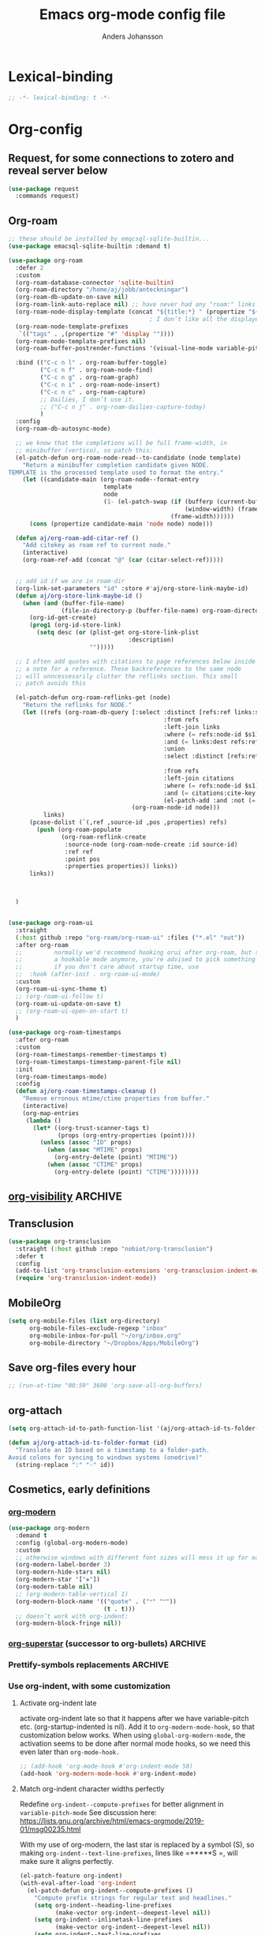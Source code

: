 #+TITLE: Emacs org-mode config file
#+AUTHOR: Anders Johansson
#+PROPERTY: header-args :tangle yes :comments no :no-expand t
#+TODO: CHECK TODO | DONE

* Lexical-binding
#+begin_src emacs-lisp
;; -*- lexical-binding: t -*-
#+end_src

* Org-config

** Request, for some connections to zotero and reveal server below
#+begin_src emacs-lisp
(use-package request
  :commands request)
#+end_src

** Org-roam
#+begin_src emacs-lisp
;; these should be installed by emqcsql-sqlite-builtin...
(use-package emacsql-sqlite-builtin :demand t)

(use-package org-roam
  :defer 2
  :custom
  (org-roam-database-connector 'sqlite-builtin)
  (org-roam-directory "/home/aj/jobb/anteckningar")
  (org-roam-db-update-on-save nil)
  (org-roam-link-auto-replace nil) ;; have never had any "roam:" links
  (org-roam-node-display-template (concat "${title:*} " (propertize "${tags:40}" 'face 'org-tag)))
                                        ; I don’t like all the displayed # for tags, so let’s use a hidden “query language”
  (org-roam-node-template-prefixes
   `(("tags" . ,(propertize "#" 'display ""))))
  (org-roam-node-template-prefixes nil)
  (org-roam-buffer-postrender-functions '(visual-line-mode variable-pitch-mode))

  :bind (("C-c n l" . org-roam-buffer-toggle)
         ("C-c n f" . org-roam-node-find)
         ("C-c n g" . org-roam-graph)
         ("C-c n i" . org-roam-node-insert)
         ("C-c n c" . org-roam-capture)
         ;; Dailies, I don’t use it.
         ;; ("C-c n j" . org-roam-dailies-capture-today)
         )
  :config
  (org-roam-db-autosync-mode)

  ;; we know that the completions will be full frame-width, in
  ;; minibuffer (vertico), so patch this:
  (el-patch-defun org-roam-node-read--to-candidate (node template)
    "Return a minibuffer completion candidate given NODE.
TEMPLATE is the processed template used to format the entry."
    (let ((candidate-main (org-roam-node--format-entry
                           template
                           node
                           (1- (el-patch-swap (if (bufferp (current-buffer))
                                                  (window-width) (frame-width))
                                              (frame-width))))))
      (cons (propertize candidate-main 'node node) node)))

  (defun aj/org-roam-add-citar-ref ()
    "Add citekey as roam ref to current node."
    (interactive)
    (org-roam-ref-add (concat "@" (car (citar-select-ref)))))


  ;; add id if we are in roam-dir
  (org-link-set-parameters "id" :store #'aj/org-store-link-maybe-id)
  (defun aj/org-store-link-maybe-id ()
    (when (and (buffer-file-name)
               (file-in-directory-p (buffer-file-name) org-roam-directory))
      (org-id-get-create)
      (prog1 (org-id-store-link)
	    (setq desc (or (plist-get org-store-link-plist
						          :description)
					   "")))))

  ;; I often add quotes with citations to page references below inside
  ;; a note for a reference. These backreferences to the same node
  ;; will unncessesarily clutter the reflinks section. This small
  ;; patch avoids this

  (el-patch-defun org-roam-reflinks-get (node)
    "Return the reflinks for NODE."
    (let ((refs (org-roam-db-query [:select :distinct [refs:ref links:source links:pos links:properties]
                                            :from refs
                                            :left-join links
                                            :where (= refs:node-id $s1)
                                            :and (= links:dest refs:ref)
                                            :union
                                            :select :distinct [refs:ref citations:node-id
                                                                        citations:pos citations:properties]
                                            :from refs
                                            :left-join citations
                                            :where (= refs:node-id $s1)
                                            :and (= citations:cite-key refs:ref)
                                            (el-patch-add :and :not (= citations:node-id $s1))]
                                   (org-roam-node-id node)))
          links)
      (pcase-dolist (`(,ref ,source-id ,pos ,properties) refs)
        (push (org-roam-populate
               (org-roam-reflink-create
                :source-node (org-roam-node-create :id source-id)
                :ref ref
                :point pos
                :properties properties)) links))
      links))



  )


(use-package org-roam-ui
  :straight
  (:host github :repo "org-roam/org-roam-ui" :files ("*.el" "out"))
  :after org-roam
  ;;         normally we'd recommend hooking orui after org-roam, but since org-roam does not have
  ;;         a hookable mode anymore, you're advised to pick something yourself
  ;;         if you don't care about startup time, use
  ;;  :hook (after-init . org-roam-ui-mode)
  :custom
  (org-roam-ui-sync-theme t)
  ;; (org-roam-ui-follow t)
  (org-roam-ui-update-on-save t)
  ;; (org-roam-ui-open-on-start t)
  )

(use-package org-roam-timestamps
  :after org-roam
  :custom
  (org-roam-timestamps-remember-timestamps t)
  (org-roam-timestamps-timestamp-parent-file nil)
  :init
  (org-roam-timestamps-mode)
  :config
  (defun aj/org-roam-timestamps-cleanup ()
    "Remove erronous mtime/ctime properties from buffer."
    (interactive)
    (org-map-entries
     (lambda ()
       (let* ((org-trust-scanner-tags t)
              (props (org-entry-properties (point))))
         (unless (assoc "ID" props)
           (when (assoc "MTIME" props)
             (org-entry-delete (point) "MTIME"))
           (when (assoc "CTIME" props)
             (org-entry-delete (point) "CTIME"))))))))
#+end_src
** [[https://github.com/nullman/emacs-org-visibility][org-visibility]]                                                  :ARCHIVE:
Automatically save and restore previous visibility, very useful.
#+begin_src emacs-lisp
(use-package org-visibility
  :after (org)
  :hook (org-mode . org-visibility-mode)
  :custom
  ;; no need for doing other folding work:
  (org-startup-folder 'showeverything)
  ;; all org files
  (org-visibility-include-regexps '("\\.org\\'"))
  (org-visibility-state-file (no-littering-expand-var-file-name "org-visibility")))
#+end_src
** Transclusion
#+begin_src emacs-lisp
(use-package org-transclusion
  :straight (:host github :repo "nobiot/org-transclusion")
  :defer t
  :config
  (add-to-list 'org-transclusion-extensions 'org-transclusion-indent-mode)
  (require 'org-transclusion-indent-mode))
#+end_src

** MobileOrg
#+begin_src emacs-lisp
(setq org-mobile-files (list org-directory)
      org-mobile-files-exclude-regexp "inbox"
      org-mobile-inbox-for-pull "~/org/inbox.org"
      org-mobile-directory "~/Dropbox/Apps/MobileOrg")
#+end_src
** Save org-files every hour
#+begin_src emacs-lisp
;; (run-at-time "00:59" 3600 'org-save-all-org-buffers)
#+end_src
** org-attach
#+begin_src emacs-lisp
(setq org-attach-id-to-path-function-list '(aj/org-attach-id-ts-folder-format))

(defun aj/org-attach-id-ts-folder-format (id)
  "Translate an ID based on a timestamp to a folder-path.
Avoid colons for syncing to windows systems (onedrive)"
  (string-replace ":" "-" id))
#+end_src

** Cosmetics, early definitions

*** [[https://github.com/minad/org-modern][org-modern]]
#+begin_src emacs-lisp
(use-package org-modern
  :demand t
  :config (global-org-modern-mode)
  :custom
  ;; otherwise windows with different font sizes will mess it up for each other:
  (org-modern-label-border 3)
  (org-modern-hide-stars nil)
  (org-modern-star '["❖"])
  (org-modern-table nil)
  ;; (org-modern-table-vertical 1)
  (org-modern-block-name '(("quote" . ("🙶" "🙷"))
                           (t . t)))
  ;; doesn’t work with org-indent:
  (org-modern-block-fringe nil))
#+end_src

*** [[https://github.com/integral-dw/org-superstar-mode/][org-superstar]] (successor to org-bullets) :ARCHIVE:
#+begin_src emacs-lisp
(use-package org-superstar
  :demand t
  :hook (org-mode . org-superstar-mode)
  :custom
  (org-superstar-headline-bullets-list '(?♦))
  (org-superstar-special-todo-items t)
  (org-superstar-todo-bullet-alist
   '(("AVFÖRD" . ?☒)
     ("VÄNTAR" . ?◫)
     ("STARTAD" . ?◧)
     ("DONE" . ?☑)
     ("TODO" . ?☐)
     (default . ?▣)))
  ;; (org-superstar-todo-bullet-alist '((default . ? )))
  (org-superstar-prettify-item-bullets nil)
  ;; when I would like to use plain bullets from time to time:
  (org-superstar-item-bullet-alist '((?- . ?•) (?+ . ?‣))))
#+end_src

*** Prettify-symbols replacements :ARCHIVE:
**** Use prettify-symbols
Define a variable where symbols can be added for use later and enable prettify-symbols-mode for org
#+begin_src emacs-lisp
(defvar aj/org-prettify-symbols nil)

(defun aj/org-enable-prettify ()
  (setq prettify-symbols-alist aj/org-prettify-symbols)
  (prettify-symbols-mode))

(add-hook 'org-mode-hook #'aj/org-enable-prettify)

;; helper macro to replace with longer string
;;from: https://emacs.stackexchange.com/a/34882
(defmacro aj/add-visual-replacement (from to alist)
  "Make `prettify-symbols-mode' replace string FROM with string TO.
Add this to ALIST that is like ‘prettify-symbols-alist’.

Each character of TO is vertically aligned using the baseline,
such that base-left of the character is aligned with base-right
of the preceding character.  Refer to `reference-point-alist'
for more information."
  `(push (cons ,from (let ((composition nil))
                       (dolist (char (string-to-list ,to)
                                     (nreverse (cdr composition)))
                         (push char composition)
                         (push '(Br . Bl) composition))))
         ,alist))
#+end_src

**** Prettify dashes
#+begin_src emacs-lisp
(dolist (kw '(("--" . ?–)
              ("---" . ?—)))
  (add-to-list 'aj/org-prettify-symbols kw))
#+end_src


*** Use org-indent, with some customization

**** Activate org-indent late
activate org-indent late so that it happens after we have variable-pitch etc. (org-startup-indented is nil).
Add it to ~org-modern-mode-hook~, so that customization below works. When using ~global-org-modern-mode~, the activation seems to be done after normal mode hooks, so we need this even later than ~org-mode-hook.~
#+begin_src emacs-lisp
;; (add-hook 'org-mode-hook #'org-indent-mode 50)
(add-hook 'org-modern-mode-hook #'org-indent-mode)
#+end_src

**** Match org-indent character widths perfectly
Redefine ~org-indent--compute-prefixes~ for better alignment in ~variable-pitch-mode~
See discussion here: https://lists.gnu.org/archive/html/emacs-orgmode/2019-01/msg00235.html

With my use of org-modern, the last star is replaced by a symbol (S), so making ~org-indent--text-line-prefixes~, lines like =*****S =, will make sure it aligns perfectly.
#+begin_src emacs-lisp
(el-patch-feature org-indent)
(with-eval-after-load 'org-indent
  (el-patch-defun org-indent--compute-prefixes ()
    "Compute prefix strings for regular text and headlines."
    (setq org-indent--heading-line-prefixes
	      (make-vector org-indent--deepest-level nil))
    (setq org-indent--inlinetask-line-prefixes
	      (make-vector org-indent--deepest-level nil))
    (setq org-indent--text-line-prefixes
	      (make-vector org-indent--deepest-level nil))
    (when (> org-indent-indentation-per-level 0)
      (dotimes (n org-indent--deepest-level)
        (let ((indentation (if (<= n 1) 0
			                 (* (1- org-indent-indentation-per-level)
			                    (1- n)))))
          ;; Headlines line prefixes.
          (let ((heading-prefix (make-string indentation ?*)))
	        (aset org-indent--heading-line-prefixes
	              n
	              (org-add-props heading-prefix nil 'face 'org-indent))
	        ;; Inline tasks line prefixes
	        (aset org-indent--inlinetask-line-prefixes
	              n
	              (cond ((<= n 1) "")
		                ((bound-and-true-p org-inlinetask-show-first-star)
		                 (concat org-indent-inlinetask-first-star
			                     (substring heading-prefix 1)))
		                (t (org-add-props heading-prefix nil 'face 'org-indent)))))
          ;; Text line prefixes.
          (aset org-indent--text-line-prefixes
	            n
	            (org-add-props
                    (el-patch-swap
                      (concat (make-string (+ n indentation) ?\s)
			                  (and (> n 0)
			                       (char-to-string org-indent-boundary-char)))
                      (if (> n 0)
                          (concat
                           (make-string (+ n indentation -1) ?*)
                           (aref org-modern--star-cache
                                 (min (1- (length org-modern--star-cache)) n))
                           (char-to-string org-indent-boundary-char))
                        ""))
		            nil 'face 'org-indent)))))))
#+end_src

*** Do org-indent indentation with display spaces :ARCHIVE:
With a special "thin" space for org-indent, we can have lines with low line-height (creating lines) even when we have indent. But the indent then has to be set with a space ~:align-to~ property. For this we do some patching of the org-indent machinery

Commented code for also indenting quote-blocks

#+begin_src emacs-lisp

(defface aj/org-quote-beg-end-face `((t . (:height 0.1 :foreground "#f0e0d4" :background "#f0e0d4" :extend t)))
  "Face for begin and end line of org quotes"
  :group 'aj)

(add-hook 'org-font-lock-set-keywords-hook #'aj/org-prettify-blockquotes)
(defun aj/org-prettify-blockquotes ()
  (setq org-font-lock-extra-keywords
        (append
         org-font-lock-extra-keywords
         '(( "#\\+\\(begin\\|end\\)_quote\n" . (0 'aj/org-quote-beg-end-face t))))))

(with-eval-after-load 'org-indent
  (defface aj/org-indent-thin '((t . (:inherit org-indent :height 0.1)))
    "Thin org-indent"
    :group 'aj)

  (defvar-local aj/org-indent--heading-wrap-prefixes nil)
  (defvar-local aj/org-indent--text-wrap-prefixes nil)
  (defvar-local aj/org-indent--inlinetask-wrap-prefixes nil)

  (advice-add 'org-indent--compute-prefixes :override #'aj/org-indent--compute-prefixes)

  ;; (defun aj/org-indent--compute-prefixes ()
  ;;   "Compute prefix strings for regular text and headlines."
  ;;   (setq org-indent--heading-line-prefixes
  ;;         (make-vector org-indent--deepest-level nil))
  ;;   (setq aj/org-indent--heading-wrap-prefixes
  ;;         (make-vector org-indent--deepest-level nil))
  ;;   (setq org-indent--inlinetask-line-prefixes
  ;;         (make-vector org-indent--deepest-level nil))
  ;;   (setq org-indent--text-line-prefixes
  ;;         (make-vector org-indent--deepest-level nil))
  ;;   (dotimes (n org-indent--deepest-level)
  ;;     (let* ((indentation (if (<= n 1) 0
  ;;   		                (* (1- org-indent-indentation-per-level)
  ;;   		                   (1- n))))
  ;;            (headerstring (if (< 0 n)
  ;;                              (concat
  ;;                               (make-string (+ n indentation -1) ?*)
  ;;                               (char-to-string (car org-superstar-headline-bullets-list))
  ;;                               (char-to-string org-indent-boundary-char))
  ;;                            "")))
  ;;       ;; Headlines line prefixes.
  ;;       (aset org-indent--heading-line-prefixes
  ;;             n
  ;;             (propertize (make-string indentation ?*) 'face 'org-indent))
  ;;       ;; and wrap prefixes
  ;;       (aset aj/org-indent--heading-wrap-prefixes
  ;;             n
  ;;             (propertize (concat headerstring "   ") 'face 'org-indent))
  ;;       ;; Inline tasks line prefixes (no indent needed I think)
  ;;       (aset org-indent--inlinetask-line-prefixes n "")
  ;;       ;; Text line prefixes.
  ;;       (aset org-indent--text-line-prefixes
  ;;             n
  ;;             (if (> n 0)
  ;;                 (aj/org-make-indent-string headerstring)
  ;;               ""))
  ;;       )))

  (defun aj/org-indent--compute-prefixes ()
    "Compute prefix strings for regular text and headlines."
    (setq org-indent--heading-line-prefixes
	      (make-vector org-indent--deepest-level nil))
    (setq aj/org-indent--heading-wrap-prefixes
	      (make-vector org-indent--deepest-level nil))
    (setq org-indent--inlinetask-line-prefixes
	      (make-vector org-indent--deepest-level nil))
    (setq aj/org-indent--inlinetask-wrap-prefixes
	      (make-vector org-indent--deepest-level nil))
    (setq org-indent--text-line-prefixes
	      (make-vector org-indent--deepest-level nil))
    (setq aj/org-indent--text-wrap-prefixes
          (make-vector org-indent--deepest-level nil))
    (let* ((pbuf (aj/string-pixel-width-setup-buf))
           (spacewidth (aj/string-pixel-width-line pbuf " ")))
      (dotimes (n org-indent--deepest-level)
        (let* ((indentation (if (<= n 1) 0
			                  (* (1- org-indent-indentation-per-level)
			                     (1- n))))
               (headerstring (if (< 0 n)
                                 (concat
                                  (make-string (+ n indentation -1) ?*)
                                  (seq-first org-modern-star)
                                  ;; (char-to-string (car org-superstar-headline-bullets-list))
                                  (char-to-string org-indent-boundary-char))
                               ""))
               (headerstringwidth (aj/string-pixel-width-line pbuf headerstring)))
          ;; Headlines line prefixes.
          (aset org-indent--heading-line-prefixes
                n
                (propertize (make-string indentation ?*) 'face 'org-indent))
          ;; and wrap prefixes
          (aset aj/org-indent--heading-wrap-prefixes
                n
                (propertize (concat headerstring "   ") 'face 'org-indent))
	      ;; Inline tasks line prefixes (no indent needed I think)
	      (aset org-indent--inlinetask-line-prefixes n "")
          (aset aj/org-indent--inlinetask-wrap-prefixes n
                (if (<= org-inlinetask-min-level n)
                    (aj/org-make-indent-string
                     (concat (make-string (- n 2) ?*)
                             (make-string 2 (string-to-char (seq-first org-modern-star)))
                             " ")
                     nil pbuf)
                  ""))
          ;; Text line prefixes.
          (aset org-indent--text-line-prefixes
	            n
                (if (> n 0)
                    (aj/org-make-indent-string headerstring headerstringwidth)
                  ""))
          ;; Indent can be up to 100 here...
          (aset aj/org-indent--text-wrap-prefixes n (make-vector 100 nil))
          (dotimes (j 100)
            (aset (aref aj/org-indent--text-wrap-prefixes n)
                  j
                  (aj/org-make-indent-string
                   (concat headerstring (make-string j ?\s))
                   (+ headerstringwidth (* j spacewidth)))))))
      (kill-buffer pbuf)))

  (defun aj/string-pixel-width-setup-buf (&optional mode)
    (let ((fra face-remapping-alist)
          (pbuf (generate-new-buffer " *aj-string-pixel-width*")))
      (with-current-buffer pbuf
        (when (fboundp mode)
          (funcall mode)
          (font-lock-ensure))
        (setq-local face-remapping-alist fra))
      pbuf))

  (defun aj/string-pixel-width-line (pbuf string)
    (with-current-buffer pbuf
      (with-silent-modifications
        (setf (buffer-string) string))
      (if (get-buffer-window (current-buffer))
	      (car (window-text-pixel-size nil (line-beginning-position) (point)))
        (set-window-buffer nil (current-buffer))
        (car (window-text-pixel-size nil (line-beginning-position) (point))))))

  (defun aj/org-make-indent-string (string &optional width pbuf)
    (propertize
     string
     'display `(space :width ,(list (or width (aj/string-pixel-width-line pbuf string))))
     'face 'aj/org-indent-thin))


  ;; if we have different text-scale in main and indirect buffer, the
  ;; indentation will be off in one of them

  (add-hook 'text-scale-mode-hook #'aj/org-indent-recalculate)

  (defun aj/org-indent-recalculate ()
    (when (derived-mode-p 'org-mode)
      (org-indent--compute-prefixes)
      (org-indent-refresh-maybe (point-min) (point-max) t)))

  (defun aj/org-indent-recalculate-all-org-buffers ()
    (cl-loop for buf being the buffers do
             (with-current-buffer buf
               (aj/org-indent-recalculate))))

  (add-hook 'aj/cycle-font-size-hook #'aj/org-indent-recalculate-all-org-buffers)

  (advice-add 'org-indent-set-line-properties :override #'aj/org-indent-set-line-properties)
  (defun aj/org-indent-set-line-properties (level indentation &optional heading)
    "Set prefix properties on current line and move to next one.

LEVEL is the current level of heading.  INDENTATION is the
expected indentation when wrapping line.

When optional argument HEADING is non-nil, assume line is at
a heading.  Moreover, if it is `inlinetask', the first star will
have `org-warning' face."
    (let* ((line (aref (pcase heading
		                 (`nil org-indent--text-line-prefixes)
		                 (`inlinetask org-indent--inlinetask-line-prefixes)
		                 (_ org-indent--heading-line-prefixes))
		               level))
	       (wrap
            (pcase heading
              (`nil
               (aref
                (aref aj/org-indent--text-wrap-prefixes level)
                (if (eq 0 indentation) 0 (min (1+ indentation) 20))))
              (`inlinetask (aref aj/org-indent--inlinetask-wrap-prefixes level))
              (_ (aref aj/org-indent--heading-wrap-prefixes level)))))
      ;; Add properties down to the next line to indent empty lines.
      (add-text-properties (line-beginning-position) (line-beginning-position 2)
			               `(line-prefix ,line wrap-prefix ,wrap)))
    (forward-line))


  ;; THIS IS FOR SPECIAL org-quote INDENT.
  ;; (advice-add 'org-indent-add-properties :override #'aj/org-indent-add-properties)

  ;;   (defun aj/org-indent-add-properties (beg end &optional delay)
  ;;     "Add indentation properties between BEG and END.

  ;; When DELAY is non-nil, it must be a time value.  In that case,
  ;; the process is asynchronous and can be interrupted, either by
  ;; user request, or after DELAY.  This is done by throwing the
  ;; `interrupt' tag along with the buffer position where the process
  ;; stopped."
  ;;     (save-match-data
  ;;       (org-with-wide-buffer
  ;;        (goto-char beg)
  ;;        (beginning-of-line)
  ;;        ;; Initialize prefix at BEG, according to current entry's level.
  ;;        (let* ((case-fold-search t)
  ;; 	          (limited-re (org-get-limited-outline-regexp))
  ;; 	          (level (or (org-current-level) 0))
  ;; 	          (time-limit (and delay (org-time-add nil delay))))
  ;;          ;; For each line, set `line-prefix' and `wrap-prefix'
  ;;          ;; properties depending on the type of line (headline, inline
  ;;          ;; task, item or other).
  ;;          (with-silent-modifications
  ;; 	       (while (and (<= (point) end) (not (eobp)))
  ;; 	         (cond
  ;; 	          ;; When in asynchronous mode, check if interrupt is
  ;; 	          ;; required.
  ;; 	          ((and delay (input-pending-p)) (throw 'interrupt (point)))
  ;; 	          ;; In asynchronous mode, take a break of
  ;; 	          ;; `org-indent-agent-resume-delay' every DELAY to avoid
  ;; 	          ;; blocking any other idle timer or process output.
  ;; 	          ((and delay (org-time-less-p time-limit nil))
  ;; 	           (setq org-indent-agent-resume-timer
  ;; 		             (run-with-idle-timer
  ;; 		              (time-add (current-idle-time) org-indent-agent-resume-delay)
  ;; 		              nil #'org-indent-initialize-agent))
  ;; 	           (throw 'interrupt (point)))
  ;; 	          ;; Headline or inline task.
  ;; 	          ((looking-at org-outline-regexp)
  ;; 	           (let* ((nstars (- (match-end 0) (match-beginning 0) 1))
  ;; 		              (type (or (looking-at-p limited-re) 'inlinetask)))
  ;; 	             (org-indent-set-line-properties nstars 0 type)
  ;; 	             ;; At an headline, define new value for LEVEL.
  ;; 	             (unless (eq type 'inlinetask) (setq level nstars))))
  ;;               ;; indent quotes
  ;;               ((org-in-block-p '("quote"))
  ;;                (if (org-at-item-p)
  ;; 	               (org-indent-set-line-properties
  ;; 	                (1+ level)
  ;;                     (length (match-string 0)))
  ;;                  (org-indent-set-line-properties
  ;;                   (+ 1 level)
  ;;                   (current-indentation))))
  ;; 	          ;; List item: `wrap-prefix' is set where body starts.
  ;; 	          ((org-at-item-p)
  ;; 	           (org-indent-set-line-properties
  ;; 	            level
  ;;                 (length (match-string 0))))
  ;; 	          ;; Regular line.
  ;; 	          (t
  ;; 	           (org-indent-set-line-properties
  ;; 	            level
  ;; 	            (current-indentation)
  ;; 	            ;; When adapt indentation is 'headline-data, use
  ;; 	            ;; `org-indent--heading-line-prefixes' for setting
  ;; 	            ;; headline data indentation.
  ;; 	            (and (eq org-adapt-indentation 'headline-data)
  ;; 		             (or (org-at-planning-p)
  ;; 		                 (org-at-clock-log-p)
  ;; 		                 (looking-at-p org-property-start-re)
  ;; 		                 (looking-at-p org-property-end-re)
  ;; 		                 (looking-at-p org-property-re))))))))))))


  )
#+end_src


** Don’t activate mouse-behaviour for tags (I often just accidentally click them)
#+begin_src emacs-lisp
(defun aj/org-activate-tags (limit)
  (when (re-search-forward org-tag-line-re limit t)
    (org-remove-flyspell-overlays-in (match-beginning 1) (match-end 1))
    ;; (add-text-properties (match-beginning 1) (match-end 1)
	;; 		             (list 'mouse-face 'highlight
	;; 		                   'keymap org-mouse-map))
    (org-rear-nonsticky-at (match-end 1))
    t))

(advice-add 'org-activate-tags :override #'aj/org-activate-tags)
#+end_src

** Remove duplicates when setting tags
#+begin_src emacs-lisp
(advice-add 'org-set-tags :filter-args #'aj/org-remove-duplicate-tags)

(defun aj/org-remove-duplicate-tags (tags)
  (let ((tags (pcase tags
		        ((pred listp) tags)
		        ((pred stringp) (split-string (org-trim tags) ":" t))
		        (_ (error "Invalid tag specification: %S" tags)))))
    (cl-remove-duplicates tags :test #'equal)))
#+end_src
** Sort tags
#+begin_src emacs-lisp
(setq org-tags-sort-function #'aj/org-tag-sort-lessp)

(defun aj/org-tag-sort-lessp (a b)
  "Return non-nil if S1 is less than S2 in collation order.
Sort symbols _@#% first, ignore case and collate depending on current locale."
  (let* ((fa (string-to-char a))
         (fb (string-to-char b))
         ;; the possibly allowed symbols all have charcode less than
         ;; 65, letters from 65 and up
         (fas (< fa 65))
         (fbs (< fb 65)))
    (cond
     ((and fas (not fbs)) t)
     ((and fbs (not fas)) nil)
     ((and fas fbs (not (= fa fb))) (< fa fb))
     (t (string-collate-lessp a b nil t)))))

(with-eval-after-load 'orgqda
  (add-to-list 'orgqda-sort-parameters
               '(symbols-first (:description . "Sort symbols first")
                               (:compare . aj/org-tag-sort-lessp)))
  (setq orgqda-keep-tags-sorted 'symbols-first))
#+end_src

** Keybindings and templates
*** Special C-a, C-e
#+begin_src emacs-lisp
(setq org-special-ctrl-a/e t)

;; both org and visual-line-mode remaps ‘move-beginning/end-of-line’
;; and visual-line-modes binding takes precedence. Binding C-a and C-e
;; explicitly in ‘org-mode-map’ overrides this.
(bind-keys :map org-mode-map
           ("C-a" . org-beginning-of-line)
           ("C-e" . org-end-of-line))
#+end_src

*** Disable some disturbing keybindings
Disable keys for org-cycle-agenda-files, org-agenda-file-to-front etc.
I never use this.
#+begin_src emacs-lisp
(define-key org-mode-map [(control ?,)] nil)
(define-key org-mode-map [(control ?\')] nil)
(define-key org-mode-map "\C-c[" nil)
(define-key org-mode-map "\C-c]" nil)
#+end_src

*** Speed commands at more places
#+begin_src emacs-lisp
(defun aj/org-speed-command-here-p ()
  (and (looking-at org-outline-regexp) (looking-back "^\**" (point-at-bol))))

(setq org-use-speed-commands
      #'aj/org-speed-command-here-p)
#+end_src

*** Speed command for "DONE"
#+begin_src emacs-lisp
(add-to-list 'org-speed-commands
             '("T" . aj/org-done))

(defun aj/org-done ()
  (interactive)
  (org-todo 'done))
#+end_src

*** Speed command for adding property
#+begin_src emacs-lisp
(add-to-list 'org-speed-commands '("P" . org-set-property))
#+end_src

*** Add extra wrappers for smartparens
By default, ~smartparens-org~ defines wrappers for all the emphasize characters except ~+~.
#+begin_src emacs-lisp
(with-eval-after-load 'smartparens-org
  (sp-local-pair 'org-mode "\\(" "\\)" :trigger "$$")
  ;; (sp-local-pair 'org-mode  "+" "+" :unless
  ;;                '(sp-point-after-word-p) :post-handlers '(("[d1]" "SPC")))
  )
#+end_src

*** Hydra for emphasize functions
An alternative to the smartparens solution. Really fast for example when marking up lots of words here and there in a text.
#+begin_src emacs-lisp
(defhydra hydra-org-emphasize (:color pink)
  "
Org emphasize: _b_old  _i_talic _u_nderline _c_ode _v_erbatim _s_trikethrough  _d_elete [_?_] _q_uit"
  ("b" (aj/org-toggle-emphasis "*") nil)
  ("i" (aj/org-toggle-emphasis "/") nil)
  ("u" (aj/org-toggle-emphasis "_") nil)
  ("c" (aj/org-toggle-emphasis "~") nil)
  ("v" (aj/org-toggle-emphasis "=") nil)
  ("s" (aj/org-toggle-emphasis "+") nil)
  ("*" (aj/org-toggle-emphasis "*") nil)
  ("/" (aj/org-toggle-emphasis "/") nil)
  ("_" (aj/org-toggle-emphasis "_") nil)
  ("~" (aj/org-toggle-emphasis "~") nil)
  ("=" (aj/org-toggle-emphasis "=") nil)
  ("+" (aj/org-toggle-emphasis "+") nil)
  ("d" (aj/org-toggle-emphasis "") nil)
  ("?" (org-info "Emphasis and monospace") nil)
  ("q" nil nil :exit t))

(bind-keys :map org-mode-map
           ("C-c u" . hydra-org-emphasize/body)
           ("C-c C-x C-f" . aj/org-toggle-emphasis))

(defun aj/org-toggle-emphasis (&optional wrap)
  (interactive)
  (let ((startpoint (point))
        (wrap (or wrap "/")))
    (if (org-region-active-p)
        (sp-wrap-with-pair wrap)
      (if (get-text-property startpoint 'org-emphasis)
          (let ((emph (plist-get (sp-get-enclosing-sexp) :op)))
            (if (equal emph wrap)
                (sp-unwrap-sexp)
              (sp-rewrap-sexp (cons wrap wrap))))
        (if (eolp)
            (progn (insert wrap wrap)
                   (backward-char))
          (save-excursion
            (backward-word)
            (mark-word)
            (sp-wrap-with-pair wrap)))))))
#+end_src

*** Insert org macro
#+begin_src emacs-lisp
(defun aj/org-insert-macro ()
  (interactive)
  (insert
   (format
    "{{{%s}}}"
    (completing-read "Macro: " (cl-loop for (m . _e) in org-macro-templates collect m)))))
#+end_src

*** CHECK Template inserting (hydra)
If before headline, insert options template with completion.

Otherwise hydra for template insertion.

#+begin_src emacs-lisp
(defvar aj/org-header-keywords-history nil)
(defun aj/org-insert-header-keyword ()
  (interactive)
  (insert "#+"
          (completing-read "Keyword: "
                           (append org-options-keywords
                                   (mapcar (lambda (x) (concat x ":")) (org-get-export-keywords)))
                           nil t nil
                           aj/org-header-keywords-history)
          " "))

(require 'org-tempo)
(setq org-structure-template-alist
      '(("a" . "export ascii")
        ("c" . "center")
        ("C" . "comment")
        ("e" . "src emacs-lisp")
        ("E" . "example")
        ("h" . "export html")
        ("l" . "export latex")
        ("n" . "notes")
        ("q" . "quote")
        ("s" . "src")
        ("v" . "verse")
        ("x" . "export")))

(defun aj/org-insert-attr (str)
  (insert "#+attr_" str ": "))

(eval `(defhydra aj/hydra-org-template (:hint t :color blue :columns 4)
         "Great stuff"
         ,@(cl-loop for (key . word) in org-tempo-keywords-alist collect
                    (list key `(aj/org-keyword-expand ,key) word))
         ("I" (aj/org-keyword-expand "I") "include")
         ("ö l" (aj/org-insert-attr "latex") "attr_latex")
         ("ö h" (aj/org-insert-attr "html") "attr_html")
         ("ö r" (aj/org-insert-attr "reveal") "attr_reveal")
         ("." (org-insert-structure-template (read-string "Block type: ")) "Custom block type")
         ,@(cl-loop for (key . word) in org-structure-template-alist collect
                    (list key `(org-insert-structure-template ,word) word))))

(autoload 'org-tempo-complete-tag "org-tempo")
(defun aj/org-keyword-expand (str)
  "Expand ‘org-tempo-keywords-alist’ template."
  (insert "<" str)
  (org-tempo-complete-tag))

(defun aj/org-template-completion ()
  (interactive)
  (if (or (region-active-p) (looking-back "^" (point-at-bol)))
      (if (org-before-first-heading-p)
          (aj/org-insert-header-keyword)
        (aj/hydra-org-template/body))
    (self-insert-command 1)))

(bind-key "<" #'aj/org-template-completion org-mode-map)
#+end_src

*** Extra bindings
#+begin_src emacs-lisp
(bind-keys :map org-mode-map
           ("C-c S-C-l" . org-store-link))
#+end_src

** Org-table-header-line-mode :ARCHIVE:
#+begin_src emacs-lisp
(setq org-table-header-line-p nil)

;; (el-patch-feature org-table)
;; (with-eval-after-load 'org-table
;;   (el-patch-defun org-table-header-set-header ()
;;     "Display the header of the table at point."
;;     (when (overlayp org-table-header-overlay)
;;       (delete-overlay org-table-header-overlay))
;;     (let* ((ws (window-start))
;; 	       (beg (save-excursion
;;                   (el-patch-add (goto-char ws))
;;                   (goto-char (org-table-begin))
;; 		          (while (or (org-at-table-hline-p)
;; 			                 (looking-at-p ".*|\\s-+<[rcl]?\\([0-9]+\\)?>"))
;; 		            (move-beginning-of-line 2))
;; 		          (point)))
;; 	       (end (save-excursion (goto-char beg) (point-at-eol))))
;;       (if (pos-visible-in-window-p beg)
;; 	      (when (overlayp org-table-header-overlay)
;; 	        (delete-overlay org-table-header-overlay))
;;         (setq org-table-header-overlay
;; 	          (make-overlay ws (+ ws (- end beg))))
;;         (org-overlay-display
;;          org-table-header-overlay
;;          (org-table-row-get-visible-string beg)
;;          'org-table-header)))))
#+end_src

** Agenda, todo, scheduling etc.
*** Todo stuff
**** Todo on chosen date
#+begin_src emacs-lisp
(defun aj/org-todo-choose-date (arg)
  "Call ‘org-todo’ with prompted date. ARG is passed on."
  (interactive "P")
  (cl-letf ((todofn (if (eq major-mode 'org-agenda-mode)
                        #'org-agenda-todo
                      #'org-todo))
            (org-use-last-clock-out-time-as-effective-time t)
            ((symbol-function #'org-clock-get-last-clock-out-time)
             (lambda () (org-read-date nil t nil "Todo at: "))))
    (apply todofn arg)))

#+end_src
**** Todo keywords, Todo states
Special faces for these states are also defined, but in [[file:~/.emacs.d/init.org::*My own face definitions][init.org]].
#+begin_src emacs-lisp
(setq org-todo-keywords '((sequence "TODO(t)" "STARTAD(s)" "VÄNTAR(v)" "DONE(d)")
                          (sequence "|" "AVFÖRD(a)")))

;; (dolist (kw '(("AVFÖRD" . " ☒")
;;               ("VÄNTAR" . " ◫")
;;               ("STARTAD" . " ◧")
;;               ("DONE" . " ☑")
;;               ("TODO" . " ☐")
;;               ;; ("AVFÖRD" . ?☒)
;;               ;; ("VÄNTAR" . ?◫)
;;               ;; ("STARTAD" . ?◧)
;;               ;; ("DONE" . ?☑)
;;               ;; ("TODO" . ?☐)
;;               ;; ("TODO" . ?!)
;;               ;; ("DONE" . ?✓)
;;               ;; ("STARTAD" . ?⇒)
;;               ;; ("VÄNTAR" . ?⇥)
;;               ;; ("AVFÖRD" . ?×)
;;               ))
;;   (add-to-list 'aj/org-prettify-symbols kw))
#+end_src

**** Todo tree
I often find it useful to copy in a tree from somewhere (for instance reviewer comments on a scientific paper) and make every heading a TODO. This makes it easy!
#+begin_src emacs-lisp
(defvar aj/org-todo-tree-maxlevel 100)

(defun aj/org-todo-tree (&optional arg)
  "Make TODO states of all nodes in current tree and add [/]
A numeric prefix ARG determines the depth where TODO states are created.
Two prefixes let’s you choose the state."
  (interactive "P")
  (let ((maxlevel
         (if (and arg (not (equal '(16) arg)))
             (+ (org-current-level) (prefix-numeric-value arg))
           100))
        (state (if (equal '(16) arg)
                   (completing-read "State: " org-todo-keywords-1 nil t)
                 (car org-todo-keywords-1))))
    (save-restriction
      (save-excursion
        (org-narrow-to-subtree)
        (goto-char (point-max))
        (while (outline-previous-heading)
          (aj/org-add-todo-and-cookie maxlevel state))))))

(defun aj/org-add-todo-and-cookie (maxlevel state)
  "Add TODO if not in a TODO state and a [/]-cookie if there are children"
  (let ((level (org-current-level)))
    (unless (or (> level maxlevel)
                (org-get-todo-state))
      (org-todo state))
    (when (and
           (not (>= level maxlevel))
           (not (re-search-forward
		         "\\(\\[[0-9]*%\\]\\|\\[[0-9]*/[0-9]*\\]\\)"
		         (point-at-eol) t))
           (save-excursion (org-goto-first-child)))
      (let ((org-special-ctrl-a/e t)
            (visual-line-mode nil))
        (org-end-of-line)
        (insert " [/]")
        (org-update-statistics-cookies nil)))
    (goto-char (point-at-bol))))
#+end_src
**** Hierarchical TODO automatization
If you would like a TODO entry to automatically change to DONE when
all children are done, you can use the following setup:
#+begin_src emacs-lisp
(defun aj/org-summary-todo (n-done n-not-done)
  "Switch entry to DONE when all subentries are done, to TODO otherwise."
  (let (org-log-done org-todo-log-states)   ; turn off logging
    (org-todo (cond
               ((= n-not-done 0) "DONE")
               ((and (member "VÄNTAR" org-not-done-keywords)
                     (aj/org-any-todo-state-below "VÄNTAR"))
                "VÄNTAR")
               ((and (member "STARTAD" org-not-done-keywords)
                     (or (and (< 0 n-done) (< 0 n-not-done))
                         (aj/org-any-todo-state-below "STARTAD")))
                "STARTAD")
               (t "TODO")))))

(add-hook 'org-after-todo-statistics-hook 'aj/org-summary-todo)

(defun aj/org-any-todo-state-below (state)
  "Checks if any of our children has the todo state STATE."
  (catch 'found
    (org-map-region
     (lambda ()
       (when (string= state (org-get-todo-state))
         (throw 'found t)))
     (1+ (point-at-eol))
     (save-excursion (progn (org-end-of-subtree) (point))))))
#+end_src

*** Agenda
**** Functions for sunrise and sunset
#+begin_src emacs-lisp
(require 'solar)

(setq calendar-location-name "GBG"
      calendar-latitude 57.7
      calendar-longitude 11.9
      calendar-time-display-form '(24-hours ":" minutes))

(defun aj/diary-sun-rise-set (&optional set?)
  "Local time of sunrise or SET? as a diary entry. But only for today."
  (with-no-warnings (defvar date)) ; hack for the dynamically bound date
  (when (equal date (calendar-current-date))
    (cl-destructuring-bind (rise set _dur) (solar-sunrise-sunset date)
      (apply #'solar-time-string (if set? set rise)))))
#+end_src

**** Extra keybindings for agenda
#+begin_src emacs-lisp
(with-eval-after-load 'org-agenda
  (bind-keys :map
             org-agenda-mode-map
             ;; I don’t use meaningless ‘org-agenda-toggle-diary’ anyway:
             ("D" . aj/org-agenda-todo-to-done)
             ("C-z" . org-agenda-undo))
  (defun aj/org-agenda-todo-to-done () (interactive) (org-agenda-todo 'done)))
#+end_src

**** Agenda configuration variables and general styling
#+begin_src emacs-lisp
(setq org-log-into-drawer t
      org-clock-into-drawer t
      org-columns-default-format-for-agenda
      "%40ITEM(Task) %TODO %8AGENDA_DURATION(Takes){:} %CATEGORY %TAGS %DEADLINE %SCHEDULED %PRIORITY"
      org-habit-show-habits-only-for-today t
      org-habit-graph-column 60
      ;; time grid with mostly whitespace:
      org-agenda-time-grid '((daily today require-timed)
                             (800 1000 1200 1300 1500 1700)
                             " " " ")
      org-agenda-current-time-string "───────────"

      ;; better alignment with variable-pitch (see below):
      org-agenda-time-leading-zero t

      org-agenda-columns-add-appointments-to-effort-sum t
      org-enforce-todo-dependencies t
      org-agenda-dim-blocked-tasks t
      ;; Don’t display deadlines too often
      org-agenda-skip-deadline-prewarning-if-scheduled t
      org-agenda-skip-deadline-if-done t
      ;; By default, I want a 10 day rolling agenda starting from today:
      org-agenda-span 10
      org-agenda-start-on-weekday nil
      org-agenda-start-day nil)


;; change agenda prefix format, add effort, wider categories,
;; Use variable-pitch and align with displayed spaces
(with-eval-after-load 'org-agenda
  (add-hook 'org-agenda-mode-hook #'variable-pitch-mode)
  (add-hook 'org-agenda-mode-hook #'aj/org-agenda-line-spacing)
  (defun aj/org-agenda-line-spacing ()
    (setq line-spacing 0.2))

  (setf (alist-get 'agenda org-agenda-prefix-format)
        (concat "  %-14c"
                (propertize " " 'display '(space :align-to 13))
                "%?-12t%"
                (propertize " " 'display '(space :align-to 26))
                "s%-4e"
                (propertize " " 'display '(space :align-to 32)))
        ;; " %i %-10c%?-12t% s%-4e"
        )

  (setq org-agenda-format-date #'aj/org-agenda-format-date)

  (defun aj/org-agenda-format-date (date)
    (let ((time (org-time-from-absolute date)))
      (concat
       (format-time-string "%A" time)
       (propertize " " 'display '(space :align-to 13))
       (format-time-string "%d %B" time)
       (propertize " " 'display '(space :align-to 25))
       )))


  (defun aj/org-agenda-habit-align-right (graph)
    (concat (propertize " " 'display '(space :align-to (- right 30)))
            graph))

  (advice-add 'org-habit-build-graph :filter-return #'aj/org-agenda-habit-align-right))

(defun aj/org-agenda-fix-faces (&rest _ignore)
  (with-eval-after-load 'org-habit
    (cl-loop for f in '(org-habit-alert-face
                        org-habit-alert-future-face
                        org-habit-clear-face
                        org-habit-clear-future-face
                        org-habit-overdue-face
                        org-habit-overdue-future-face
                        org-habit-ready-face
                        org-habit-ready-future-face)
             do
             (set-face-attribute f nil :inherit
                                 (append (let ((fa (face-attribute f :inherit nil nil)))
                                           (if (listp fa)
                                               fa
                                             (list fa)))
                                         '(fixed-pitch)))))
  ;; (with-eval-after-load 'org-faces
  ;;   (set-face-attribute 'org-agenda-date nil :overline "#CCCCCC")
  ;;   (set-face-attribute 'org-agenda-date-weekend nil :overline "#CCCCCC"))
  )



(aj/org-agenda-fix-faces)

(add-hook 'aj/face-definitions-hook #'aj/org-agenda-fix-faces)
#+end_src

**** Hl-line-mode in agenda
#+begin_src emacs-lisp
(add-hook 'org-agenda-mode-hook #'hl-line-mode)
#+end_src

**** Agenda custom commands
#+begin_src emacs-lisp
(setq org-agenda-custom-commands
      '(("n" "Agenda and all TODO's"
         ((agenda "")
          (alltodo "")))
        ("u" "Not scheduled or categorized" alltodo ""
         ((org-agenda-skip-function
           '(and
             ;; include those in the "osorterat" (unsorted) category
             (if (string= (org-get-category) "osorterat") nil (aj/org-return-next-hp))
             ;; If missing either sched, dead, or ts we should also
             ;; include it
             (or (org-agenda-skip-entry-if (quote scheduled) (quote deadline)
                                           (quote timestamp))
                 ;; also if subtasks are not scheduled
                 (aj/org-subscheduled))))
          (org-agenda-overriding-header "Osorterade eller ej schemalagda: ")))
        ("w" "Väntande" todo "VÄNTAR") ; waiting tasks
        ("j" "Bara jobb" agenda "" ((org-agenda-files aj/org-work-agenda-files)))
        ("d" "TODO in this dir" todo "" ((org-agenda-files (aj/org-files-in-project-dir))))
        ("W" "Weekly review"
         agenda ""
         ((org-agenda-start-day "-14d")
          (org-agenda-span 15)
          (org-agenda-time-grid nil)
          (org-agenda-start-on-weekday 1)
          (org-agenda-start-with-log-mode t)
          (org-agenda-skip-function '(org-agenda-skip-entry-if 'nottodo 'done))))))

(defun aj/org-files-in-project-dir ()
  (directory-files-recursively
   (or (locate-dominating-file default-directory ".git")
       default-directory)
   "\\.org$"))

(defun aj/org-return-next-hp (&optional same-level)
  "Return position of next heading, optionally on SAME-LEVEL."
  (save-excursion
	(if same-level
		(org-forward-heading-same-level 1 t)
	  (outline-next-heading))
	(1- (point))))

(defun aj/org-subscheduled ()
  "Skips trees with entire subtrees appropriately scheduled in some way."
  (let (subsc npos)
    (save-excursion
      (let ((level (org-current-level)))
        (org-get-heading t t)
        (while (and (setq npos (outline-next-heading)) (< level (org-current-level)))
          (push (and (org-agenda-skip-entry-if 'todo 'todo)
                     (org-agenda-skip-entry-if 'notscheduled)) subsc))))
    (if (and (not (null subsc)) (cl-every 'null subsc))
        ;; everything ok. skip to next heading of same level.
        (if (number-or-marker-p npos) (1- npos) (aj/org-return-next-hp))
      nil)))
#+end_src

**** Agenda categories icons :ARCHIVE:
I don’t use this now, can just put UTF-8, emojis and whatever in category names. Works well


I want to be able to use emojis \etc. But that doesn’t work with the way ~org-agenda-category-icon-alist~, hence the patch below.

#+begin_src emacs-lisp
(el-patch-feature org-agenda)
(with-eval-after-load 'org-agenda
  (el-patch-defun org-agenda-get-category-icon (category)
    "Return an image for CATEGORY according to `org-agenda-category-icon-alist'."
    (cl-dolist (entry org-agenda-category-icon-alist)
      (when (string-match-p (car entry) category)
        (el-patch-swap
          (if (listp (cadr entry))
	          (cl-return (cadr entry))
	        (cl-return (apply #'create-image (cdr entry))))
          (cond
           ((listp (cadr entry))
            (cl-return (cadr entry)))
           ((characterp (cadr entry))
            (cl-return (string (cadr entry))))
           (t
            (cl-return (apply #'create-image (cdr entry))))
           ))))))

(setq org-agenda-category-icon-alist
      '(("^C-.*" ?📅)))
#+end_src

**** External calendars
Currently I need to sync both with my work exchange server and some private google calendars.
***** Functions for syncing some or all external calendars
#+begin_src emacs-lisp
(use-package deferred
  :commands deferred:$)

(defun aj/org-cal-sync-maybe (probefile hours program &optional force)
  (let ((mtime (nth 5 (file-attributes probefile))))
    (when (or force (not mtime)
              (< (/ 24 hours) (time-to-number-of-days (time-subtract (current-time) mtime))))
      (deferred:process program))))

(defun aj/org-calendar-maybe-sync-all (&optional force)
  (interactive "P")
  (deferred:$
   (deferred:parallel
    (aj/org-cal-sync-maybe "~/org/imp/G.org" 8 "aj-gcal-to-org" force)
    (aj/org-cal-sync-maybe "~/org/imp/chalmerskalender.org" 3 "aj-sync-exchange-calendar" force))
   (deferred:nextc it
                   (lambda (args)
                     ;; (message "All synced!")
                     (when args (buffer-live-p org-agenda-buffer)
                           (with-current-buffer org-agenda-buffer
                             (org-agenda-redo t)))))))

(defun aj/org-calendar-sync-all ()
  (interactive)
  (aj/org-calendar-maybe-sync-all t))

;; no suitable hook, want to do it just after org-agenda-list,
;; org-agenda-finalize-hook happens too often.
(advice-add 'org-agenda-list :after #'aj/org-calendar-sync-all-ignore-args)
(defun aj/org-calendar-sync-all-ignore-args (&rest _ignore)
  (aj/org-calendar-maybe-sync-all))

(with-eval-after-load 'org-agenda
  (bind-key "å" #'aj/org-calendar-sync-all org-agenda-mode-map))
#+end_src

***** Syncing with org-caldav :ARCHIVE:
Settings for calendars kept in custom.el
#+begin_src emacs-lisp
(use-package org-caldav
  :straight (:host github :repo "dengste/org-caldav")
  :config
  (setq org-icalendar-timezone "Europe/Stockholm"))
#+end_src

***** Syncing google calendar
Downloads and converts ics-files from google calendar (where I keep my appointments) to org. My script ~gcal-to-org~ calls the conversion script from here on all my calendars: http://perlstalker.vuser.org/blog/2014/06/04/importing-ical-into-org-mode/

*** Refile, and agenda refile settings
I want to be able to refile to all other agenda files, excluding files imported from google calendar (under "imp/" subdirectory).
In addition, eligible trees should not include TODO entries without subtasks.
#+begin_src emacs-lisp
;; default targets: this file + agenda files
(setq org-refile-targets
      '((nil . (:maxlevel . 4))
        (aj/org-agenda-refile-targetfiles . (:maxlevel . 4))))

;; targets in agenda mode
(add-hook 'org-agenda-mode-hook #'aj/org-agenda-set-refile-targets)

(defun aj/org-agenda-set-refile-targets ()
  (setq-local org-refile-targets
              '((aj/org-agenda-refile-targetfiles . (:maxlevel . 4))))
  (setq-local org-refile-target-verify-function
              #'aj/org-entry-is-not-single-todo-done-p))

(defun aj/org-agenda-refile-targetfiles ()
  (cl-remove-if (apply-partially #'string-match "imp/")
                (org-agenda-files)))

(defun aj/org-entry-is-not-single-todo-done-p ()
  "Skips a heading which is in a TODO state but has no summary-cookie (or is DONE))"
  (let ((ts (org-get-todo-state)))
    (if (or (member ts org-done-keywords)
            (and (member ts org-todo-keywords-1)
                 (not (save-excursion
                        (search-forward-regexp
                         "\\[[0-9]+%\\]\\|\\[[0-9]+/[0-9]+\\]" (point-at-eol) t)))))
        (org-forward-heading-same-level 1 t) ;skip subtree and return nil
      t)))

(defun aj/org-entry-is-not-todo-done-p ()
  "Skips a heading with any TODO state."
  (if (member (org-get-todo-state) org-todo-keywords-1)
      (org-forward-heading-same-level 1 t) ;skip subtree and return nil
    t))

(put 'org-refile-target-verify-function 'safe-local-variable
     '(lambda (arg)
        (member arg '(aj/org-entry-is-not-todo-done-p
                      aj/org-entry-is-not-single-todo-done-p))))

#+end_src
**** Agenda evaluation :ARCHIVE:
#+begin_src emacs-lisp
(use-package aj-org-agendautv
  :load-path "~/kodat/elisp/org-weektree/"
  :commands (aj/org-agenda-weekplan-to-utv
             aj/org-agenda-morningplan aj/org-agenda-days-to-utv))
#+end_src
*** Times and clocking
**** Enable Swedish for parsing of names of weekdays and months
The date input prompt uses functionality from ~parse-time~. I want it to be able to guess from Swedish names for months and weekdays as well as English. This just means adding a few elements to the relevant lists (some of the names or abbreviations are identical in English and Swedish, e.g. "April").
#+begin_src emacs-lisp
(with-eval-after-load "parse-time"
  (setq parse-time-months
        '(;; english, default
          ("jan" . 1) ("feb" . 2) ("mar" . 3) ("apr" . 4) ("may" . 5) ("jun" . 6)
          ("jul" . 7) ("aug" . 8) ("sep" . 9) ("oct" . 10) ("nov" . 11)
          ("dec" . 12) ("january" . 1) ("february" . 2) ("march" . 3)
          ("april" . 4) ("june" . 6) ("july" . 7) ("august" . 8) ("september" . 9)
          ("october" . 10) ("november" . 11) ("december" . 12)
          ;; Swedish, short
          ("sept" . 9) ("okt" . 10)
          ;; Swedish full
          ("januari" . 1) ("februari" . 2) ("mars" . 3) ("maj" . 5)
          ("juni" . 6) ("juli" . 7) ("augusti" . 8) ("oktober" . 10))
        )

  (setq parse-time-weekdays
        '(("sun" . 0) ("mon" . 1) ("tue" . 2) ("wed" . 3) ("thu" . 4) ("fri" . 5)
          ("sat" . 6) ("sunday" . 0) ("monday" . 1) ("tuesday" . 2)
          ("wednesday" . 3) ("thursday" . 4) ("friday" . 5) ("saturday" . 6)
          ("sön" . 0) ("mån" . 1) ("tis" . 2) ("ons" . 3) ("tor" . 4) ("fre" . 5)
          ("lör" . 6) ("söndag" . 0) ("måndag" . 1) ("tisdag" . 2) ("onsdag" . 3)
          ("torsdag" . 4) ("fredag" . 5) ("lördag" . 6)
          ;; very short
          ("sö" . 0) ("må" . 1) ("ti" . 2) ("on" . 3) ("to" . 4) ("fr" . 5) ("lö" . 6)
          )))
#+end_src

**** Auto deadline
#+begin_src emacs-lisp
(defun aj/org-add-auto-deadline (force)
  "Inserts deadline based on scheduled time and effort."
  (interactive "P")
  (let* ((st (org-get-scheduled-time (point)))
         (dt (org-get-deadline-time (point)))
         (eff (org-entry-get nil org-effort-property))
         ;; (effs (* 60 (org-duration-string-to-minutes eff)))
         )
    (when (and
           (or force (not dt))
           st eff)
      (org--deadline-or-schedule nil 'deadline st)
      (org--deadline-or-schedule
       nil 'deadline
       (concat "++" eff)))))

(bind-key "C-c C-x C-d" #'aj/org-add-auto-deadline org-mode-map)
#+end_src


**** Clocking
***** Standard variables
#+begin_src emacs-lisp
(setq org-clock-persist 'history
      org-clock-history-length 10
      org-clock-x11idle-program-name "xprintidle"
      org-clock-idle-time 10
      org-clock-string-limit 25
      org-clock-in-switch-to-state "STARTAD")

(org-clock-persistence-insinuate)

;; don’t want unsafe variable complaints about this
(put 'org-clock-in-switch-to-state 'safe-local-variable 'stringp)
#+end_src

***** Only clock in items in a TODO state.
Add a function to ~org-clock-in-prepare-hook~, run in ~org-clock-in~, where we can throw ~abort~, to abort the clock-in.
#+begin_src emacs-lisp
(defun aj/org-only-clock-in-todos ()
  (unless (member (org-get-todo-state) org-not-done-keywords)
    (message "Not a todo item!")
    (throw 'abort nil)))

(add-hook 'org-clock-in-prepare-hook #'aj/org-only-clock-in-todos)
#+end_src

***** org-pomodoro
#+begin_src emacs-lisp
(use-package org-pomodoro
  :init (let ((samesound
               "/usr/share/sounds/freedesktop/stereo/complete.oga"))
          (setq
           org-pomodoro-audio-player "paplay"
           org-pomodoro-finished-sound samesound
           org-pomodoro-long-break-sound samesound
           org-pomodoro-short-break-sound samesound
           org-pomodoro-overtime-sound samesound
           org-pomodoro-time-format "%.2m"
           org-pomodoro-format "P~%s"
           org-pomodoro-keep-killed-pomodoro-time t
           org-pomodoro-manual-break t))
  :config
  (alert-add-rule
   :category "org-pomodoro"
   :style 'libnotify
   :continue nil))
#+end_src

**** Clocksum variables, duration units, effort global properties
#+begin_src emacs-lisp
(use-package org-duration
  :straight nil
  :custom (org-duration-units `(("min" . 1)
                                ("p" . 25) ; time of a pomodoro!
                                ("h" . 60)
                                ("d" . ,(* 60 8)) ; 8 hour work day
                                ("w" . ,(* 60 8 5)) ; 5 days a week
                                ("m" . ,(* 60 8 21)) ; 21 working days per month
                                ;; 10.5 such working months (because I have 31 days of
                                ;; vacation. 🙌 Swedish working agreements)
                                ("y" . ,(round (* 60 8 21 10.5)))))
  (org-duration-format
   '(("m") ("w") ("d") (special . h:mm)))
  :config
  (org-duration-set-regexps))

;; :ETC makes these the values offered for completion, but won’t require a match
(add-to-list
 'org-global-properties
 '("Effort_ALL" . "0:15 1p 2p 3p 4p 1h 2h 3h 4h 6h 1d 2d 3d 4d 1w 2w 3w :ETC"))
#+end_src

**** Org clock select task. Return agenda tasks to clock in to
#+begin_src emacs-lisp
(advice-add 'org-clock-select-task :override #'aj/org-clock-select-task)

(defun aj/org-clock-select-task (&optional _prompt)
  "Select a task for clocking"
  (interactive)
  (let ((targets (aj/org-get-clock-targets)))
    (or
     (when-let
         ((sel (consult--multi
                `((:name "Recent" :category org-entry :items ,(aj/org-clock-history))
                  (:name "Agenda entries" :category org-entry :items ,targets))))
          (m (get-text-property 0 :marker (car sel))))
       (prog1
           (copy-marker m)
         (cl-loop for e in targets do
                  (set-marker (get-text-property 0 :marker e) nil))))
     (user-error "No clock in task chosen"))))

;; (defun aj/org-get-clock-targets ()
;;   (cl-loop for f in (aj/org-agenda-refile-targetfiles) append
;;            (with-current-buffer (org-get-agenda-file-buffer f)
;;              (org-element-cache-map
;;               (lambda (el)
;;                 (when (eq 'todo (org-element-property :todo-type el))
;;                   (aj/org-clock-history-candidate (set-marker (make-marker) (org-element-property :begin el)))))
;;               :granularity 'headline
;;               :restrict-elements '(headline)))))

(defun aj/org-get-clock-targets ()
  (cl-loop for f in (aj/org-agenda-refile-targetfiles) append
           (with-current-buffer (org-get-agenda-file-buffer f)
             (org-element-cache-map
              (lambda (el)
                (when (eq 'todo (org-element-property :todo-type el))
                  (propertize (aj/org-element-parents-outline el)
                              :marker
                              (set-marker (make-marker) (org-element-property :begin el)))))
              :granularity 'headline
              :restrict-elements '(headline)))))

(defun aj/org-element-parents-outline (child)
  (let ((parent (org-element-property :parent child)))
    (if (eq 'headline (org-element-type parent))
        (concat
         (aj/org-element-parents-outline parent)
         "/"
         (org-element-property :raw-value child))
      (file-name-base (buffer-file-name)))))

(defun aj/org-clock-history ()
  (let (och)
    ;; Remove successive dups from the clock history to consider
    (dolist (c org-clock-history)
      (unless (equal c (car och))
        (push c och)))
    (cl-loop for m in (reverse och)
             when (marker-buffer m)
             collect (aj/org-clock-history-candidate m))))

(defun aj/org-clock-history-candidate (marker)
  (with-temp-buffer
    (let ((cm (org-clock-insert-selection-line 0 marker)))
      (goto-char (point-min))
      (propertize (buffer-substring 4 (point-at-eol)) :marker (cdr cm)))))

;; TODO add sources for
;; org-clock-default task, interrupted-task, current clocking task
;; (when (marker-buffer org-clock-default-task)
;;   (insert (org-add-props "Default Task\n" nil 'face 'bold))
;;   (setq s (org-clock-insert-selection-line ?d org-clock-default-task))
;;   (push s sel-list))
;; (when (marker-buffer org-clock-interrupted-task)
;;   (insert (org-add-props "The task interrupted by starting the last one\n" nil 'face 'bold))
;;   (setq s (org-clock-insert-selection-line ?i org-clock-interrupted-task))
;;   (push s sel-list))
;; (when (org-clocking-p)
;;   (insert (org-add-props "Current Clocking Task\n" nil 'face 'bold))
;;   (setq s (org-clock-insert-selection-line ?c org-clock-marker))
;;   (push s sel-list))




#+end_src

** org-id, add id's in this file! And for all org files in a directory.
#+begin_src emacs-lisp
(defun aj/org-id-update-id-locations-from-file ()
  (interactive)
  (when-let (fn (buffer-file-name))
    (org-id-update-id-locations (list fn))))

(defun aj/org-id-update-id-locations-recursive (dir)
  (interactive "D")
  (let ((recentf-active recentf-mode))
    (recentf-mode -1)
    (org-id-update-id-locations
     (directory-files-recursively dir ".*\\.org$" nil t t))
    (when recentf-active (recentf-mode))))
#+end_src

** Completion for linking to headlines
Do this with a custom link type?
#+begin_src emacs-lisp
(with-eval-after-load 'ol
  (org-link-set-parameters "#"
                           :complete #'aj/org-complete-ids)


  (defun aj/org-complete-ids ()
    (let ((candidates))
      (org-element-cache-map
       (lambda (hl)
         (when-let ((id (org-element-property :CUSTOM_ID hl))
                    (id (concat "#" id)))
           (let ((cand (concat (org-element-property :title hl) "   " (propertize id 'face 'shadow))))
             (add-text-properties 0 1
                                  `(consult--candidate ,id)
                                  cand)
             (push cand candidates))))

       :granularity 'headline)
      (consult--read
       (nreverse candidates)
       :prompt "Custom id link: "
       :require-match nil
       :sort nil
       :lookup #'consult--lookup-candidate)
      ;; (pp-display-expression s "*ids*")
      )))


;; (defun aj/org-get-names ()
;;   (let (candidates)
;;     (org-element-cache-map
;;      (lambda (el)
;;        (when-let ((name (org-element-property :name el)))
;;          (push name candidates)
;;          ;; (let ((cand (concat (org-element-property :title hl) "   " (propertize name 'face 'shadow))))

;;          ;;   (add-text-properties 0 1
;;          ;;                        `(consult--candidate ,name)
;;          ;;                        cand)
;;          ;;   (push cand candidates))
;;          ))

;;      :granularity 'element)
;;     (pp-display-expression candidates "*names*"))

;;   )

#+end_src

** Visibility, folding, display etc.
*** Patch initial display of trees with folded visibility property
When outline visibility is set so that these trees wouldn’t be shown (for example with ~show2levels~) we don’t want them to be shown just because they bave a visibility property set to ~folded~. This patch fixes that problem.
#+begin_src emacs-lisp
(el-patch-feature org-cycle)
(with-eval-after-load 'org-cycle
  (el-patch-defun org-cycle-set-visibility-according-to-property ()
    "Switch subtree visibility according to VISIBILITY property."
    (interactive)
    (let ((regexp (org-re-property "VISIBILITY")))
      (org-with-point-at 1
        (while (re-search-forward regexp nil t)
	      (let ((state (match-string 3)))
	        (if (not (org-at-property-p)) (outline-next-heading)
	          (save-excursion
	            (org-back-to-heading t)
                (el-patch-wrap 2
                  (unless (and (equal "folded" state)
                               (org-fold-folded-p (point-at-eol)))
	                (org-fold-subtree t)
	                (org-fold-reveal)
	                (pcase state
		              ("folded"
		               (org-fold-subtree t))
		              ("children"
		               (org-fold-show-hidden-entry)
		               (org-fold-show-children))
		              ("content"
		               (save-excursion
		                 (save-restriction
		                   (org-narrow-to-subtree)
		                   (org-cycle-content))))
		              ((or "all" "showall")
		               (org-fold-show-subtree))
		              (_ nil)))))
	          (org-end-of-subtree))))))))
#+end_src

*** Make visibility property "folded" behave as if subtree was archived, i.e. always hidden after visibility cycling
This is based on ~org-cycle-hide-archived-trees~.
#+begin_src emacs-lisp
(add-hook 'org-cycle-hook #'aj/org-cycle-hide-folded-trees)

(defun aj/org-cycle-hide-folded-trees (state)
  "Re-hide all trees with visibility folded after a visibility state change.
STATE should be one of the symbols listed in the docstring of
`org-cycle-hook'."
  (when (not (or org-cycle-open-archived-trees ; just re-use this
                 (memq state '(overview folded))))
    (save-excursion
      (let* ((globalp (memq state '(contents all)))
             (beg (if globalp (point-min) (point)))
             (end (if globalp (point-max) (org-end-of-subtree t))))
        (aj/org-hide-folded-trees beg end)
        (goto-char beg)
        (when (equal "folded" (org-entry-get (point) "visibility"))
          (message "%s" (substitute-command-keys
                         "Subtree has VISIBILITY: folded, and stays closed.  Use \
`\\[org-cycle-force-archived]' to cycle it anyway.")))))))

(defun aj/org-hide-folded-trees (beg end)
  "Re-hide all subtrees with visibility folded after a visibility state change."
  (org-with-wide-buffer
   (let ((case-fold-search nil)
         (re ":VISIBILITY: folded"))
     (goto-char beg)
     (beginning-of-line) ; Include headline point is currently on.
     (while (and (< (point) end) (search-forward re end t))
       (org-cycle-set-visibility-according-to-property)))))
#+end_src

*** Read-only-trees :ARCHIVE:
Trees can be defined as read only with tag ~read_only~
From: http://kitchingroup.cheme.cmu.edu/blog/2014/09/13/Make-some-org-sections-read-only/

But I don’t actually use this much at all. Disable it for now

#+begin_src emacs-lisp
(defface aj/org-readonly-face '((t . (:inherit fringe)))
  "Face for read-only-sections"
  :group 'aj)

(defun aj/org-mark-readonly (&rest _ignore)
  (interactive)
  (unless (eq 0 (buffer-size))
    (org-map-entries
     (lambda ()
       (let* ((element (org-element-at-point))
              (begin (org-element-property :begin element))
              (end (org-element-property :end element)))
         (add-text-properties begin (- end 1)
                              '(read-only t font-lock-face aj/org-readonly-face))))
     "read_only" 'file)))

(defun aj/org-remove-readonly (&rest _ignore)
  (interactive)
  (org-map-entries
   (lambda ()
     (let* ((element (org-element-at-point))
            (begin (org-element-property :begin element))
            (end (org-element-property :end element))
            (inhibit-read-only t))
       (remove-text-properties begin (- end 1) '(read-only t font-lock-face aj/org-readonly-face))))
   "read_only" 'file))

(add-hook 'org-mode-hook #'aj/org-mark-readonly)

;; make tags editable
(advice-add 'org-set-tags-command :before #'aj/org-remove-readonly)
(advice-add 'org-set-tags-command :after #'aj/org-mark-readonly)


#+end_src

*** Version of ~org-tree-to-indirect-buffer~ that works as I want it to
That is, always create a new buffer. (Is there anything more changed?)
#+begin_src emacs-lisp
(defun aj/org-tree-to-indirect-buffer (&optional arg)
  "My own simple version of `org-tree-to-indirect-buffer'"
  (interactive "P")
  (let ((cbuf (current-buffer))
        (cwin (selected-window))
        (pos (point))
        beg end heading ibuf)
    (save-excursion
      (org-back-to-heading t)
      (when (numberp arg)
	    (setq level (org-outline-level))
	    (when (< arg 0) (setq arg (+ level arg)))
	    (while (> (setq level (org-outline-level)) arg)
	      (org-up-heading-safe)))
      (setq beg (point)
	        heading (org-get-heading 'no-tags))
      (org-end-of-subtree t t)
      (when (and (not (eobp)) (org-at-heading-p)) (backward-char 1))
      (setq end (point)))
    ;; don’t replace old indirect buffers, why would I want that?
    (setq ibuf (org-get-indirect-buffer cbuf heading)
          org-last-indirect-buffer ibuf)
    ;; always want other-window, disregard ‘org-indirect-buffer-display’
    (pop-to-buffer ibuf)
    (narrow-to-region beg end)
    ;; changed to not unfold blocks and drawers:
    (org-fold-show-all '(headings))
    (goto-char pos)
    (run-hook-with-args 'org-cycle-hook 'all)
    (and (window-live-p cwin) (select-window cwin))))

(bind-key "C-c C-x b" #'aj/org-tree-to-indirect-buffer org-mode-map)
#+end_src


** org-download
#+begin_src emacs-lisp
(use-package org-download
  :init (org-download-enable)
  :commands (org-download-enable)
  :config
  (setq org-download-backend 'curl)
  (setq-default org-download-heading-lvl nil
                org-download-image-dir "./bilder"))

#+end_src

** File-associations, opening links externally :org_async:
#+begin_src emacs-lisp
(add-to-list 'org-file-apps '("\\.pdf\\'" . emacs)) ; open pdfs in emacs
(add-to-list 'org-file-apps '("\\.odt\\'" . system)) ; force odt to system
;;use xdg-open instead of mailcap
;; this won’t work in a real console, but I won’t open files from org in a real console
(setq org-file-apps-gnu '((remote . emacs) (system . "xdg-open %s") (t . "xdg-open %s")))

;; disassociates started processes so they wont get killed if emacs is killed.
(advice-add 'org-open-file :around  #'aj/org-open-file-around-advice)
(defun aj/org-open-file-around-advice (fn &rest args)
  "Set `process-connection-type' to nil"
  (let ((process-connection-type nil))
    (apply fn args)))

(defun aj/org-open-file-with-system (path)
  (org-open-file path 'system))

#+end_src

** Local variables headings
A local variables comment block that is placed at the end of the file may be lost or moved if the last subtree (under which it is viewed as being filed) is removed or moved. We don’t want that! Instead, automatically place local variables under their own top-level heading. By default I put the ~ARCHIVE~ tag on this heading, to hide it away a bit and avoid exporting it.
#+begin_src emacs-lisp
(defun aj/org-insert-local-variable-heading (&rest _args)
  "Insert a heading under which local variables can be stored, if not already present"
  (when (eq major-mode 'org-mode)
    (push-mark)
    (save-excursion
      (save-restriction
        (widen)
        (goto-char (point-max))
        ;;this is maybe done in a more stable way in `modify-file-local-variable'
        (unless (search-backward-regexp "^\\* \\(COMMENT \\)?Local [Vv]ariables\\( :ARCHIVE:\\)?"
                                        (max (- (point-max) 3000) (point-min)) t)
          (if (search-backward-regexp "^\\# Local [Vv]ariables:" nil t)
              (open-line 1)
            (newline))
          (insert "\n* Local Variables :ARCHIVE:\n"))))))

(advice-add 'add-file-local-variable :before #'aj/org-insert-local-variable-heading)
#+end_src

** Structure editing

*** Display name of invisible parent when promoting/demoting
#+begin_src emacs-lisp
(add-hook 'org-after-demote-entry-hook #'aj/org-show-parent-for-demote-promote)
(add-hook 'org-after-promote-entry-hook #'aj/org-show-parent-for-demote-promote)

(defun aj/org-show-parent-for-demote-promote ()
  (when
      ;; not true for some org-capture cases that we want to avoid.
      (and (eq (selected-window) (get-buffer-window))
           (not (string-prefix-p "CAPTURE-" (buffer-name))))
    (when-let ((prev (save-excursion
                       (when (org-up-heading-safe)
                         (cons (point) (org-get-heading t t t t))))))
      (unless (pos-visible-in-window-p (car prev))
        (with-silent-modifications
          (momentary-string-display (concat
                                     (propertize
                                      " "
                                      'display
                                      '(space . (:align-to
                                                 (- right (+ 30)))))
                                     "⮴ "
                                     (cdr prev))
                                    (point-at-eol)))))))
#+end_src

*** Sorting by last name
I often have lists of names for headlines. Nice to be able to sort them by last name. Here is a function to be used for creating a sort key that sorts on last name for ~org-sort-entries~ or ~org-sort-list~.
#+begin_src emacs-lisp
(defun aj/org-sort-last-names-headings ()
  "Create sort key for sorting by last names in headings"
  (let ((line (org-sort-remove-invisible (org-get-heading t t t t))))
    (if (string-match "^[[:space:]]*\\([^[:space:]]+\\) *\\(.*\\)$" line)
        (concat (match-string 2 line)
                (match-string 1 line))
      line)))


(defun aj/org-sort-last-names-list-entries ()
  "Create sort key for sorting by last names in plain lists"
  (let ((line (org-sort-remove-invisible
		       (buffer-substring (match-end 0) (point-at-eol)))))
    (if (string-match "^[[:space:]]*\\([^[:space:]]+\\) *\\(.*\\)$" line)
        (concat (match-string 2 line)
                (match-string 1 line))
      line)))
#+end_src

*** Even levels
Sometimes (especially importing from html) we get trees where a level 4 heading is beneath a level 2 heading. Not pretty. This promotes all such subtrees to the correct level (one level below parent).

#+begin_src emacs-lisp
(defun aj/org-even-levels ()
  "Promote all subtrees that are more than two levels below closest parent.

Doesn’t care at all about ‘org-odd-levels-only’, because I don’t use it."
  (interactive)
  (save-restriction
    (save-excursion
      (org-narrow-to-subtree)
      (goto-char (point-max))
      (while (outline-previous-heading)
        (aj/org-even-levels-maybe-promote)))))

(cl-defun aj/org-even-levels-maybe-promote ()
  (let ((diff (- (org-current-level)
                 (save-excursion
                   (if (org-up-heading-safe)
                       (org-current-level)
                     (cl-return-from aj/org-even-levels-maybe-promote))))))
    (when (< 1 diff)
      (dotimes (_i (1- diff))
        (org-promote-subtree)))))
#+end_src

** Refile settings
#+begin_src emacs-lisp
(setq org-refile-use-outline-path 'file
      org-outline-path-complete-in-steps nil)
#+end_src

*** Refile targets --- org files in same buffer
Useful for ~org-roam-directory~ for example.
#+begin_src emacs-lisp
(defun aj/org-refile-targets-same-dir ()
  (directory-files default-directory t ".*\\.org$" t))
#+end_src

** Navigation (consult-org)
Loaded already in init.el, but configuration here:
#+begin_src emacs-lisp
(embark-define-keymap aj/org-heading-map
  "Keymap for org mode headings"
  ("i"  aj/embark-org-clone-indirect-heading))

(setf (alist-get 'consult-org-heading embark-keymap-alist) 'aj/org-heading-map)

(defun aj/embark-org-clone-indirect-heading (heading)
  (when-let ((m (get-text-property 0 'consult--candidate heading)))
    (let ((consult-after-jump-hook nil))
      (save-excursion
        (save-restriction
          (consult--jump-1 m)
          (aj/org-tree-to-indirect-buffer))))))
#+end_src


** Columns view
*** Cut field length in org-columns-view dblocks
#+begin_src emacs-lisp
(el-patch-feature org-colview)

;; silence byte-compiler warnings
(declare-function org-columns-quit "org-colview")
(defvar org-columns-top-level-marker)
(defvar org-columns-current-fmt-compiled)

(with-eval-after-load 'org-colview
  (el-patch-defun org-columns--capture-view (maxlevel match skip-empty exclude-tags format local)
    "Cut down fields to field format length"

    (org-columns (not local) format)
    (goto-char org-columns-top-level-marker)
    (let ((columns (length org-columns-current-fmt-compiled))
	      (has-item (assoc "ITEM" org-columns-current-fmt-compiled))
          (el-patch-add (lengths (mapcar (lambda (col) (nth 2 col)) org-columns-current-fmt-compiled)))
	      table)
      (org-map-entries
       (lambda ()
         (when (get-char-property (point) 'org-columns-key)
	       (let (row)
	         (dotimes (i columns)
	           (let* ((col (+ (line-beginning-position) i))
		              (p (get-char-property col 'org-columns-key))
                      (el-patch-add (l (nth i lengths)))
                      (el-patch-add (str (get-char-property col
					                                        (if (string= p "ITEM")
					                                            'org-columns-value
					                                          'org-columns-value-modified)))))
	             (push (org-quote-vert
		                (el-patch-swap
                          (get-char-property col
					                         (if (string= p "ITEM")
					                             'org-columns-value
					                           'org-columns-value-modified))
                          (if (and l (< l (length str)))
                              (substring str 0 l)
                            str)))
		               row)))
	         (unless (or
		              (and skip-empty
			               (let ((r (delete-dups (remove "" row))))
			                 (or (null r) (and has-item (= (length r) 1)))))
		              (and exclude-tags
			               (cl-some (lambda (tag) (member tag exclude-tags))
				                    (org-get-tags))))
	           (push (cons (org-reduced-level (org-current-level)) (nreverse row))
		             table)))))
       (or (and maxlevel (format "LEVEL<=%d" maxlevel))
	       (and match match))
       (and local 'tree)
       'archive 'comment)
      (org-columns-quit)
      ;; Add column titles and a horizontal rule in front of the table.
      (cons (mapcar #'cadr org-columns-current-fmt-compiled)
	        (cons 'hline (nreverse table))))
    ))


#+end_src

** Extra org-entities :org_async:
#+begin_src emacs-lisp
(add-to-list 'org-entities-user '("slash" "\\slash{}" nil "/" "/" "/" "/"))
(add-to-list 'org-entities-user '("textelp" "\\textelp{}" nil "[…]" "[...]" "[...]" "[…]"))
#+end_src

** Archiving hierarchically
I want my archive files to retain some structure, placing archived entries in a copy of the branches above.

Adapted from code by Florian Adamsky, now here:
https://gitlab.com/andersjohansson/org-archive-hierarchically
#+begin_src emacs-lisp
(use-package org-archive-hierarchically
  :straight (:depth full :host github :repo "andersjohansson/org-archive-hierarchically")
  :commands org-archive-hierarchically
  :init (setq org-archive-default-command #'org-archive-hierarchically))
#+end_src

** Org capture

*** Capture in new frame
#+begin_src emacs-lisp
;; in /lisp
(use-package org-capture-new-frame
  ;; :bind ([remap org-capture] . org-capture-new-frame-open)
  :straight nil
  :config
  (advice-add 'org-roam-capture- :around #'aj/org-capture-new-frame-roam-capture-)
  (cl-defun aj/org-capture-new-frame-roam-capture- (fun &rest args)
    (org-capture-new-frame--open
      (apply fun args))))
#+end_src

*** Save files after capturing and refiling
I almost always finish capturing by refiling, and while ~org-capture-finalize~ does normally save the file, this doesn’t apply in ~org-capture-refile~. Additionally, we can’t be sure if we are still in the same buffer, so we just save all open org-buffer.
#+begin_src emacs-lisp
(advice-add 'org-capture-finalize :after #'org-save-all-org-buffers)
#+end_src
*** Capture templates
Templates are private and kept in custom.el.
#+begin_src emacs-lisp
(setq org-default-notes-file (expand-file-name "notes.org" org-directory))
#+end_src

*** Ensure line break in captured section
I often mess up and remove the last line-break in the capture buffer. This can inadvertantly include the [[file:~/.emacs.d/lisp/aj-org-config.org::*Local%20variables%20headings][Local variables heading]] that is below the last captured headline under this headline.
This function run with ~org-capture-prepare-finalize-hook~ avoids this problem by always making sure we have at least one linebreak at the end of the capture buffer.

#+begin_src emacs-lisp
(defun aj/ensure-linebreak-at-eob ()
  (unless (progn (goto-char (point-max))
                 (looking-back "
" 1))
    (insert "\n")))

(add-hook 'org-capture-prepare-finalize-hook #'aj/ensure-linebreak-at-eob)
#+end_src

*** Capture help functions
**** Add ID to some notes
Currently those entered with "a", could of course be generalized.
#+begin_src emacs-lisp
(with-eval-after-load 'org-capture
  (defun aj/org-capture-maybe-add-id ()
    (when (equal "a" (org-capture-get :key t))
      (org-id-get-create)))

  (add-hook 'org-capture-prepare-finalize-hook #'aj/org-capture-maybe-add-id))
#+end_src

**** Check off reading habit when capturing a reading note.
#+begin_src emacs-lisp
(with-eval-after-load 'org-capture
  (defun aj/org-capture-maybe-mark-read ()
    (when (equal "l" (org-capture-get :key t))
      (aj/org-id-todo-state "aj:read-habit" 'done)))

  (add-hook 'org-capture-prepare-finalize-hook #'aj/org-capture-maybe-mark-read))
#+end_src

**** Insert weektree CUSTOM_ID
#+begin_src emacs-lisp
(advice-add 'org-datetree--find-create :after #'aj/insert-datetree-custom-id)

(defun aj/insert-datetree-custom-id (&rest _args)
  "Gives each week in a week-tree a custom id"
  (let ((ch (org-get-heading t t)))
    (when (and (not (org-entry-get (point) "CUSTOM_ID"))
               (string-match-p "^[12][0-9]\\{3\\}-W[0-5][0-9]$" ch))
      (org-entry-put
       (point)
       "CUSTOM_ID" ch
       ;; (replace-regexp-in-string "[^a-zåäöA-ZÅÄÖ0-9]+" "-" ch)
       ))))
#+end_src

**** For journal with writing log :ARCHIVE:
Don’t really use this now. Unsure if it works
#+begin_src emacs-lisp
(defun aj/org-skrivande-journal-template ()
  (format
   (concat
    "* Skrivet %%u :skrivlogg:\n"
    ":PROPERTIES:\n"
    ":textmängd: %s\n"
    ":PROPERTIES:\n"
    "CLOCK: => %s\n"
    "%%?")
   (read-from-minibuffer "Textmängd (antal w, p, pp, s):")
   (with-current-buffer
       (find-file-noselect
        (expand-file-name "jobbplanering.org" org-directory))
     (aj/org-skrivande-senaste nil))))

(defun aj/org-skrivande-senaste (choose)
  "Returns"
  (interactive "P")
  (let ((period
         (cond
          ((equal choose '(4))
           (intern
            (completing-read "Period"
                             '(today yesterday thisweek lastweek
                                     thismonth lastmonth thisyear lastyear)
                             nil t 'today)))
          ((equal choose '(16)) 'interactive)
          (t 'today))))
    (message (aj/org-get-tagged-clocked-in-file "skrivande" period))))

(defun aj/org-get-tagged-clocked-in-file (tag period)
  "Period can be a symbol recognized by `org-clock-special-range'
or a list with start and end date (in days) as first and last
element"
  (let* ((tste
          (if (symbolp period)
              (let ((pp (butlast (org-clock-special-range period))))
                (mapcar #'time-to-days pp));; TODO, kolla att det blev rätt
            period)))
    (org-duration-from-minutes
     (cadr
      (org-clock-get-table-data
       (buffer-file-name)
       `(:maxlevel 15 :tags ,tag :tstart ,(car tste) :tend ,(cadr tste)))))))

#+end_src

Att få dagens klockade tid för specifikt item är inte så svårt:
#+begin_src emacs-lisp
(defun aj/org-clock-sum-current-item-today (&optional headline-filter)
  "Return time, clocked on current item today."
  (save-excursion
    (save-restriction
      (let ((range (org-clock-special-range 'today)))
        (org-narrow-to-subtree)
        (org-clock-sum (car range) (cadr range) headline-filter :org-clock-minutes-today)
        org-clock-file-total-minutes))))
#+end_src
**** For fieldnotes :ARCHIVE:
Don’t use it now
#+begin_src emacs-lisp
(defun aj/org-fieldnote-capture ()
  (let
      ((typ (completing-read "Typ: " '("Observation" "Reflektion" "Forskningsdagbok") nil t nil nil "Observation"))
       (titel (read-from-minibuffer "Titel: " nil nil nil nil "Observation av")))
    (org-set-property "TYP" typ)
    (org-set-property "EXPORT_DATE" (format-time-string "%Y-%m-%d" (org-capture-get :default-time)))
    (save-excursion (move-end-of-line nil) (insert " :" typ ":"))
    titel))

(add-hook 'org-capture-after-finalize-hook #'aj/org-fieldnote-commit-after-capture)
(defun aj/org-fieldnote-commit-after-capture ()
  (when (equal "f" (org-capture-get :key))
    (let* ((file (cadr (org-capture-get :target)))
           (filend (file-name-nondirectory file))
           (dir (file-name-directory file)))
      (when (y-or-n-p "Committa filen?")
        ;;(save-buffer)
        ;;(shell-command (format "git add %s" file))
        (magit-status dir)
        (magit-stage-file filend)
        (aj/org-fieldnote-commit-template dir)
        (call-interactively #'magit-commit-popup)))))


(defun aj/org-fieldnote-commit-template (basedir)
  (save-window-excursion
    (aj/write-string-to-file
     (let ((tmp ""))
       (with-temp-buffer
         (cd basedir)
         (insert (shell-command-to-string "git diff --cached"))
         (goto-char (point-min))
         (while (re-search-forward
                 "^+\\*\\*\\*\\*\\(?: +\\)?\\(?: +\\(?:\\[#.\\]\\)\\)?\\(?: +\\(.*?\\)\\)??\\(?:[   ]+\\(:[[:alnum:]_@#%:]+:\\)\\)?[    ]*$"
                 nil t)
           (setq tmp (concat tmp (match-string-no-properties 1) "\n"))))
       tmp)
     (expand-file-name ".git/info/commit-template.txt" basedir))))
#+end_src


**** Return zotxt-references. :ARCHIVE:
#+begin_src emacs-lisp
(defun aj/org-return-org-zotxt-ref ()
  "Fetch an org-zotxt link and return it as a string"
  (let ((zotxt--debug-sync t))
    (with-temp-buffer
      (org-zotxt-insert-reference-link nil)
      (buffer-string))))
#+end_src

**** Return citations
#+begin_src emacs-lisp
;; To use it for ROAM_REFS in capture
(defvar aj/org-last-returned-citation-key nil)
(defun aj/org-last-returned-citation-key ()
  aj/org-last-returned-citation-key)

(defun aj/org-return-citation (&optional initial-input)
  "Fetch a citation and return it as a string.
Possibly passss INITIAL-INPUT"
  (let* ((key (car (citar-select-refs :multiple nil :initial-input initial-input))))
    (setq aj/org-last-returned-citation-key key)
    (concat "[cite:@" key "]")))

(defun aj/org-return-reference-author-year-title (&optional initial-input)
  "Fetch a simply formatted reference and return it as a string.
Possibly passss INITIAL-INPUT"
  (let* ((key (car (citar-select-refs :multiple nil :initial-input initial-input))))
    (setq aj/org-last-returned-citation-key key)
    (citar-format--entry "${author editor} (${year issued date}) “${title}”" key)))

#+end_src

**** Capture in new frame.                                       :ARCHIVE:
Useful for launching a small capture frame from window manager with a call like:
~emacsclient --eval "(aj/org-capture-new-frame \"$1\" $2)"~
#+begin_src emacs-lisp
(defun aj/org-capture-new-frame (key &optional height)
  (let ((ocframe (make-frame `((width . 100)
                               (height . ,(or height 20))
                               (name . "org-capture")
                               (window-system . x)
                               (fullscreen . nil)))))
    (select-frame-set-input-focus ocframe)
    (aj/center-frame)
    (org-capture nil key)
    (delete-other-windows)
    (add-hook 'org-capture-after-finalize-hook #'delete-frame)))

;; if we don’t run capture with new frame
(add-hook 'org-capture-mode-hook
          (lambda () (remove-hook 'org-capture-after-finalize-hook #'delete-frame)))
#+end_src


** org-protocol-capture-html: Capture web pages from browser
#+begin_src emacs-lisp
(use-package org-protocol-capture-html
  :straight (org-protocol-capture-html :repo "alphapapa/org-protocol-capture-html" :host github :files ("org-protocol-capture-html.el"))
  :custom org-protocol-capture-html-pandoc-extra-args '("--lua-filter=/home/aj/kodat/000-egna-skript/pandoc-remove-header-attributes.lua"))
#+end_src

** org-protocol for linking into org files
I keep some notes for papers in org-mode, but sort my papers in Zotero. With this I can easily add a link to the specific note from Zotero, which is launched and resolved through org-protocol.
#+begin_src emacs-lisp
(use-package org-protocol
  :straight nil ;; included with org
  :config
  (add-to-list 'org-protocol-protocol-alist
               '(link
                 :protocol "link"
                 :function aj/org-resolve-link))

  (defun aj/org-resolve-link (plist)
    (org-link-open-from-string
     (org-link-make-string (plist-get plist :link))))

  (defun aj/get-org-protocol-link ()
    (format "org-protocol://link?link=id:%s" (org-id-get-create)))

  (defun aj/org-make-unique-link-clipoard ()
    (interactive)
    (gui-set-selection 'CLIPBOARD (aj/get-org-protocol-link)))

  (defalias 'aj/org-id-org-protocol-link-copy 'aj/org-make-unique-link-clipoard))

(defun aj/add-zotero-link-to-headline ()
  (interactive)
  (if-let ((link (aj/get-org-protocol-link))
           (id (or
                (car-safe (org-roam-node-refs (org-roam-node-at-point)))
                (car-safe (citar-org-key-at-point))
                (save-excursion
                  (org-back-to-heading)
                  (when (search-forward "[cite:" (point-at-eol) t)
                    (car-safe (citar-org-key-at-point))))
                (when-let ((ref (org-entry-get (point) "roam_refs")))
                  (and (string-match org-element-citation-key-re ref)
                       (match-string 1 ref)))))
           (fn (buffer-file-name (org-base-buffer (current-buffer)))))
      (request
        "http://127.0.0.1:23119/zotxt/inserturl"
        :params
        `(("betterbibtexkey" . ,id)
          ("url" . ,link)
          ("title" . ,(format "org-link to %s" fn)))
        :success (cl-function
                  (lambda (&key _data &allow-other-keys)
                    (message "Linked!")))
        :error (cl-function
                (lambda (&key response &allow-other-keys)
                  (message "Failed on %s" (request-response-url response)))))
    (user-error "Couldn’t construct link.")))

;; (with-eval-after-load 'zotxt
;;   (defun aj/add-zotero-link-to-headline ()
;;     (interactive)
;;     (if-let ((link (aj/get-org-protocol-link))
;;              (id (or
;;                   (org-zotxt-extract-link-id-at-point)
;;                   (save-excursion
;;                     (org-back-to-heading)
;;                     (when (search-forward "[[" (point-at-eol) t)
;;                       (org-zotxt-extract-link-id-at-point))))))
;;         (request
;;           (format "%s/inserturl" zotxt-url-base)
;;           :params
;;           `(("key" . ,id)
;;             ("url" . ,link)
;;             ("title" . "org")))
;;       (user-error "Couldn’t create link")))
;;   (with-eval-after-load 'org-zotxt
;;     (bind-key "C-c \" l" #'aj/add-zotero-link-to-headline org-zotxt-mode-map)))
#+end_src

** Special commands for org-babel-tangle
#+begin_src emacs-lisp
(defun aj/org-babel-tangle-tagged (tag)
  (interactive (list (completing-read "tag: " (org-get-buffer-tags) nil t)))
  (org-scan-tags
   (lambda () (save-restriction
           (org-narrow-to-subtree)
           (org-babel-tangle)))
   (org-make-tags-matcher tag)
   nil))

(defun aj/org-tangle-computer-config ()
  "Tangle config tagged with current ‘system-name’"
  (interactive)
  (aj/org-babel-tangle-tagged (system-name)))
#+end_src

** Copy region as html or ascii
#+begin_src emacs-lisp
(defun aj/org-export-copy-region-or-subtree-as (&optional backend)
  "Places selected region in kill ring as ascii, or HTML with prefix arg.
Can be passed any ox BACKEND in a non-interactive call"
  (interactive "P")
  (let* ((backend (cond
                   ((and backend (symbolp backend)) backend)
                   (backend 'html)
                   (t 'thinascii)))
         (epl (org-export--get-subtree-options backend)))
    (kill-new
     (if (region-active-p)
         (save-restriction
           (narrow-to-region (region-beginning) (region-end))
           (org-export-as backend nil t t epl))
       (save-excursion
         (org-back-to-heading)
         (org-export-as backend t nil t epl))))))
(bind-key "M-W" #'aj/org-export-copy-region-or-subtree-as org-mode-map)

(defun aj/second-identity (_first second &rest _args)
  second)

(autoload 'org-export-define-derived-backend "ox")
(org-export-define-derived-backend 'thinascii 'ascii
  :translate-alist '((bold . aj/second-identity)
                     (italic . aj/second-identity)
                     (underline . aj/second-identity))
  :options-alist '((:ascii-charset nil nil 'utf-8)
                   (:ascii-text-width nil nil 3000)))
#+end_src

** Org-annotate :org_async:
#+begin_src emacs-lisp
(use-package org-annotate
  :straight (:host github :repo "girzel/org-annotate"
                   :fork (:host github :repo "andersjohansson/org-annotate" :branch "org9.3"))
  :bind (:map org-mode-map
              ("C-c C-ä" . org-annotate-add-note)
              ("C-c C-Ä" . org-annotate-delete-note)
              ("C-c C-x C-ä" . org-annotate-display-notes))
  :demand t
  :custom
  (org-annotate-special-brackets '("{" ":" "}"))
  ;; functions defined below
  (org-annotate-export-functions
   '((html . org-annotate-export-html-tooltip)
     (latex . aj/org-annotate-export-latex-fixme-and-inline)
     (odt . aj/org-annotate-export-odt-annotation-or-inline)
     (md . aj/org-annotate-export-md-pandoc-odt)
     (pandoc . aj/org-annotate-export-org-pandoc-odt)))


  :config
  (set-face-attribute 'org-annotate-bracket-face nil :inherit 'font-lock-variable-name-face :weight 'bold)
  (set-face-attribute 'org-annotate-face nil :underline nil :weight 'unspecified :inherit 'font-lock-comment-face)

  (defun aj/org-annotate-extract-author (note)
    (if (string-match "{\\([^}]+\\)} *" note)
        (list (match-string 1 note)
              (replace-match "" t t note))
      (list nil note)))

  (defun aj/org-annotate-export-latex-fixme-and-inline (path desc)
    (let ((optstring "")
          opt)
      (when (string-match "^inline:\\(.+\\)" path)
        (setq opt '("inline" "notodonotesbw" "nomargin"))
        (setq path (match-string 1 path)))
      (cl-destructuring-bind
          (author path) (aj/org-annotate-extract-author path)
        (setq path (org-export-data-with-backend path 'latex nil))
        (when author (push (concat "author=" author) opt))
        (when opt (setq optstring (concat "[" (string-join opt ",") "]")))
        (if desc
            (format "\\fxnote*%s{%s}{%s}" optstring path
                    (org-export-data-with-backend desc 'latex nil))
          (format "\\fxnote%s{%s}" optstring path)))))

  (defun aj/org-annotate-export-org-pandoc-odt (path desc)
    (concat
     "@@opendocument:" ;; for pandoc, in real org should be “odt”
     (aj/org-annotate-export-odt-annotation-or-inline path desc)
     "@@"))

  (defun aj/org-annotate-export-md-pandoc-odt (path desc)
    (concat
     "`"
     (aj/org-annotate-export-odt-annotation-or-inline path desc)
     "`{=opendocument}"))

  (defun aj/org-annotate-export-odt-annotation-or-inline (path desc)
    "Let notes prefixed with \"inline:\" just be set in italics.
    Otherwise export as odt annotation"
    (setq path (org-export-data-with-backend path 'odt nil)
          desc (when desc (org-export-data-with-backend desc 'odt nil)))
    (cl-destructuring-bind
        (author path) (aj/org-annotate-extract-author path)
      (let
          ((author (or author (user-full-name)))
           (date (let ((ct (current-time)))
                   (concat (format-time-string "%FT%T." ct) (number-to-string (nth 2 ct))))))
        (if (string-match "^inline:\\(.+\\)" path)
            (format "<text:span text:style-name=\"Emphasis\">%s</text:span> %s"
                    (match-string 1 path) (or desc "<text:line-break/>"))
          (if desc
              (let ((an-name (concat "__Annot_" (number-to-string (random)))))
                (format "<office:annotation office:name=\"%s\"><dc:creator>%s</dc:creator><dc:date>%s</dc:date><text:list><text:list-item><text:p>%s</text:p></text:list-item></text:list></office:annotation>%s<office:annotation-end office:name=\"%s\"/>"
                        an-name author date path desc an-name))
            (format "<office:annotation><dc:creator>%s</dc:creator><dc:date>%s</dc:date><text:list><text:list-item><text:p>%s</text:p></text:list-item></text:list></office:annotation>"
                    author date path))))))

  ;; some notes are more private and don’t need to go with the export
  (defcustom aj/org-annotate-ignored-prefixes '("noexport")
    "Prefixes for avoiding export of org-annotate-notes.
List of prefix strings or regex."
    :group 'aj
    :type '(choice (repeat string)
                   regexp)
    :safe (lambda (x) (or (stringp x) (cl-every #'stringp x))))

  (defun aj/org-annotate-maybe-ignore (oldfun path desc format)
    (let ((re
           (cl-typecase aj/org-annotate-ignored-prefixes
             (string aj/org-annotate-ignored-prefixes)
             ((and list (not null))
              (format "^%s:" (regexp-opt aj/org-annotate-ignored-prefixes))))))
      (if (and re (string-match-p re path))
          (or desc "")
        (funcall oldfun path desc format))))

  (advice-add 'org-annotate-export-note :around #'aj/org-annotate-maybe-ignore)

  ;; I want my text-mode abbreviations to work when I enter a note,
  (defun aj/org-annotate-add-note-advice (fun &rest args)
    (let ((minibuffer-setup-hook
           (cons 'abbrev-mode minibuffer-setup-hook))
          (global-abbrev-table text-mode-abbrev-table)
          (minibuffer-local-map
           (let ((map (make-sparse-keymap)))
             (set-keymap-parent map minibuffer-local-map)
             (define-key map (kbd "C-ö") #'aj/org-annotate-name)
             map)))
      (apply fun args)))

  (advice-add 'org-annotate-add-note :around #'aj/org-annotate-add-note-advice)

  (org-link-set-parameters "note" :follow #'org-insert-link ; following should just edit!
                           :activate-func #'aj/org-annotate-activate-note
                                        ; highlight author as well
                           )

  ;; ascii-export
  (defvar org-annotate-ascii-export-function #'aj/org-annotate-export-ascii)

  (defun aj/org-annotate-export-ascii (path desc)
    (let ((path (org-export-data-with-backend path 'ascii nil)))
      (if desc
          (format "❰%s❱%s" path
                  (org-export-data-with-backend desc 'ascii nil))
        (format "❰%s❱" path))))

  ;; add name
  (defvar aj/org-annotate-name-history nil)
  (defun aj/org-annotate-name (&optional name)
    (interactive
     (list (completing-read "Name: " aj/org-annotate-name-history
                            nil nil nil aj/org-annotate-name-history)))
    (save-excursion
      (beginning-of-line)
      (insert (concat "{" name "} "))))

  ;; with author
  (defun aj/org-annotate-activate-note (start end _path _bracketp)
    "Add text properties to display annotation links in a special way."
    (save-match-data
      (save-excursion
        (let (aend descb desce)
          ;; show first and last bracket, with custom face
          (org-fold-region start (1+ start) t 'org-link-description)
          (org-fold-region (1- end) end t 'org-link-description)
          (add-text-properties start (1+ start)
                               `(face org-annotate-bracket-face
                                      display ,(nth 0 org-annotate-special-brackets)))
          (add-text-properties (1- end) end
                               `(face org-annotate-bracket-face
                                      display ,(nth 2 org-annotate-special-brackets)))

          ;; hide "note:"
          (org-fold-region (1+ start) (+ start 7) nil)
          (org-fold-region (1+ start) (+ start 7) t 'org-link)

          (goto-char (+ 7 start))
          ;; author?
          (when-let ((ll (looking-at "{[^}]+}"))
                     (amb (match-beginning 0))
                     (ame (match-end 0)))
            ;; hide first {
            (org-fold-region amb (1+ amb) nil)
            (org-fold-region amb (1+ amb) t 'org-link)
            (add-text-properties (1+ amb) ame '(face (bold italic))) ; bold author
            (add-text-properties (1- ame) ame '(display ":")) ; display } as :
            (goto-char ame))
          (setq aend (point))

          (search-forward-regexp "\\(]]\\|]\\[\\)")

          ;; show note (url) with correct face
          (org-fold-region aend (- (point) 2) t 'org-link-description)
          (add-face-text-property aend (- (point) 2) 'org-annotate-face)

          (when (< (point) end) ; with desc
            (setq descb (point)
                  desce (- end 2))

            ;; description face (already folded correctly?):
            (add-face-text-property descb desce 'org-annotate-text-face)

            ;; middle brackets
            (org-fold-region (- (point) 2) (1- (point)) t 'org-link-description)
            (add-text-properties (- (point) 2) (1- (point))
                                 `(face org-annotate-bracket-face
                                        display ,(nth 1 org-annotate-special-brackets)))))))))


;;; NOTES IN MARGINS!!
(define-minor-mode aj/org-annotate-in-margins-mode
  "Display ‘org-annotate’ notes in margin."
  :global t
  :group 'aj
  (if aj/org-annotate-in-margins-mode
      (progn
        (advice-add 'org-annotate-add-note :after #'aj/org-annotate-add-right-margin)
        (add-hook 'org-mode-hook #'aj/org-annotate-maybe-add-right-margin)
        (org-link-set-parameters "note" :activate-func #'aj/org-annotate-activate-note-margin))
    (advice-remove 'org-annotate-add-note #'aj/org-annotate-add-right-margin)
    (remove-hook 'org-mode-hook #'aj/org-annotate-maybe-add-right-margin)
    (when (eq major-mode 'org-mode)
      (save-buffer)
      (revert-buffer) ;; doesn’t really work, doesn’t clean out the
      ;; text properties appropriately. Usually we need to close and
      ;; reopen the file anyway.
      (set-window-margins (selected-window) nil nil))
    (org-link-set-parameters "note" :activate-func #'aj/org-annotate-activate-note)))


(defface aj/org-annotate-face-margin
  `((t (:inherit variable-pitch :height 0.7)))
  "Face for note links in margin in org-mode."
  :group 'aj)

(defun aj/org-annotate-add-right-margin (&rest _ignore)
  (when (< (or (cdr (window-margins)) 0) 50)
    (set-window-margins (selected-window) nil 50)))

(defun aj/org-annotate-activate-note-margin (start end _path _bracketp)
  "Add text properties to display annotation links in a special way"
  (save-match-data
    (save-excursion
      (goto-char start)
      (when (looking-at org-link-bracket-re)
        (add-text-properties start (1+ start) ;;first bracket
                             '(invisible nil face org-annotate-bracket-face display "/"))

        (add-text-properties (1- (match-beginning 1)) (match-beginning 1) ;; note bracket start
                             '(invisible t))

        ;; note, inline if inline and in margin otherwise
        (if (string-prefix-p "note:inline" (match-string 1))
            (progn
              (add-text-properties (match-beginning 1) (+ 12 (match-beginning 1))
                                   '(invisible nil display "▸ " face org-annotate-bracket-face))
              (add-text-properties (+ 12 (match-beginning 1)) (match-end 1)
                                   '(invisible nil face font-lock-comment-face)))
          (add-text-properties (match-beginning 1) (match-end 1) ; note
                               `(invisible nil face aj/org-annotate-face-margin
                                           display ((margin right-margin)
                                                    ,(concat "·" (buffer-substring-no-properties
                                                                  (+ 5 (match-beginning 1)) (match-end 1)))))))

        (add-text-properties (match-end 1) (1+ (match-end 1)) ;; note bracket end
                             '(invisible t))

        (add-text-properties (1- end) end ; end bracket
                             '(invisible nil face org-annotate-bracket-face display "/"))

        (when (match-end 2) ; make desc visible
          (add-text-properties (1- (match-beginning 2)) (match-beginning 2)
                               '(invisible nil face org-annotate-bracket-face display "·")) ;; start bracket
          (add-text-properties (match-beginning 2) (match-end 2)
                               '(invisible nil face org-annotate-text-face))
          (add-text-properties (match-end 2) (1+ (match-end 2))
                               '(invisible nil face org-annotate-bracket-face display "·")) ;; start bracket
          )))))

(defun aj/org-annotate-maybe-add-right-margin ()
  (org-with-wide-buffer
   (goto-char (point-min))
   (when (search-forward "[[note:" nil t)
     (aj/org-annotate-add-right-margin))))
#+end_src

** Cite with new org-cite
*** Inserting with citar
#+begin_src emacs-lisp
(use-package citar
  :custom
  (citar-at-point-function 'embark-act)
  (citar-file-open-functions '(("html". citar-file-open-external)
                               (t . find-file-other-window)))
  ;; This is slow every time because citeproc parses the bib-file
  ;; Better to adapt the template so we get enough data.
  (citar-format-reference-function #'citar-citeproc-format-reference)

  (citar-crossref-variable nil)
  (citar-ellipsis "…")
  (citar-notes-paths '("~/jobb/anteckningar/"))
  (citar-citeproc-csl-styles-dir org-cite-csl-styles-dir)
  (citar-citeproc-csl-locales-dir org-cite-csl-locales-dir)
  (citar-display-currently-cited t)
  (citar-symbols
   `((file ,(all-the-icons-faicon "file-o" :face 'all-the-icons-green :v-adjust -0.1) . " ")
     (note ,(all-the-icons-material "speaker_notes" :face 'all-the-icons-blue :v-adjust -0.3) . " ")
     (link ,(all-the-icons-octicon "link" :face 'all-the-icons-orange :v-adjust 0.01) . " ")
     (cited ,(all-the-icons-faicon "quote-right" :face 'org-cite) . " ")))
  (citar-symbol-separator "  ")

  ;; only the ones I use, no need to do the other work:
  (citar-file-sources (list (list :items #'citar-file--get-from-file-field
                                  :hasitems #'citar-file--has-file-field)))
  (citar-file-parser-functions '(citar-file--parser-default))

  :config
  ;; (setf (alist-get 'preview citar-templates)
  ;;         "${author editor} (${year issued date}) ${title}, \
  ;; ${journal journaltitle publisher container-title collection-title}, ${volume} (${issue}). ${DOI URL}\n")

  (setq citar-citeproc-csl-style "apa.csl") ;; because it’s a defvar...
  (define-key citar-citation-map (kbd "z") (cons "open in zotero" #'aj/org-cite-zotero-follow))
  (define-key citar-citation-map (kbd "F") (cons "open externally" #'aj/citar-open-file-externally))
  (defun aj/citar-open-file-externally (keys)
    "Open citation KEYS in external program."
    (interactive (list (citar-select-refs)))
    (let ((citar-file-open-functions
           '((t . citar-file-open-external))))
      (citar-open-files keys)))

  (defun aj/org-cite-zotero-follow (key)
    "Follow citation KEY to Zotero."
    (request
      "http://127.0.0.1:23119/zotxt/select"
      :params `(("betterbibtexkey" . ,key))))

  ;; (defun aj/citar-fetch-zotero-json ()
  ;;   (call-process-shell-command
  ;;    (format "curl http://127.0.0.1:23119/better-bibtex/export/library?/1/library.json -o %s"
  ;;            (car citar-bibliography))))

  (defun aj/citar-copy-references-new-frame ()
    (aj/run-cmd-in-small-frame 100 20 #'citar-copy-reference "References" t))
  )



;;Nice display (activation) with csl styles
(use-package oc-csl-activate
  :straight (:host github :repo "andras-simonyi/org-cite-csl-activate")
  :demand t
  :custom (org-cite-csl-activate-use-citar-cache t)
  :hook (org-mode . cursor-sensor-mode))

(use-package citar-embark
  :after citar embark
  :config
  (push 'aj/citar-open-file-externally citar-embark--multitarget-actions)
  (citar-embark-mode))

(use-package citar-org
  :after (org oc citar)
  :straight nil
  :demand t
  :bind ( :map org-mode-map
          ("C-c C-å" . org-cite-insert))
  :custom
  (citar-org-activation-functions '(org-cite-csl-activate citar-org-activate-keymap))
  (org-cite-insert-processor 'citar)
  (org-cite-follow-processor 'citar)
  (org-cite-activate-processor 'citar)

  :config
  (setf (alist-get
         'key-at-point
         (alist-get '(org-mode) citar-major-mode-functions nil nil #'equal))
        #'aj/citar-org-key-at-point)

  (defun aj/citar-org-key-at-point ()
    "Return key at point for org-cite citation-reference or citekey."
    (or (citar-org-key-at-point)
        (when (org-in-regexp org-element-citation-key-re)
          (cons (substring (match-string 0) 1)
                (cons (match-beginning 0)
                      (match-end 0)))))))

(use-package citar-org-roam
  :after (citar org-roam)
  :straight (:host github :repo "emacs-citar/citar-org-roam")
  :config
  (defun aj/citar-org-roam--create-capture-note (citekey entry)
    "Open or create org-roam node for CITEKEY and ENTRY."
    ;; adapted from https://jethrokuan.github.io/org-roam-guide/#orgc48eb0d
    (let ((title (citar-format--entry
                  "${author editor} (${year issued date}) “${title}”"
                  citekey)))
      (org-roam-capture-
       :templates
       '(("r" "reference" entry "* ${title} %? :#läsning%^g" :if-new
          (file+datetree "~/jobb/anteckningar/anteckningar-%<%Y>.org" month)
          :immediate-finish nil
          :unnarrowed nil))
       :node (org-roam-node-create :title title))
      (org-roam-ref-add (concat "@" citekey))
      (org-id-get-create)))

  (advice-add 'citar-org-roam--create-capture-note :override
              #'aj/citar-org-roam--create-capture-note)

  (advice-add 'citar-org-roam-open-note-from-id :override
              #'aj/citar-org-roam-open-note-from-id)
  (defun aj/citar-org-roam-open-note-from-id (node-id)
    "Open note from NODE-ID, in other window."
    (let ((ref-node (org-roam-node-from-id node-id)))
      (org-roam-node-visit ref-node 'other-window)))

  (citar-org-roam-mode))

#+end_src
*** Add extra group for current refs to citar :ARCHIVE:
#+begin_src emacs-lisp
(use-package citar-current-refs
  :straight (:host 'gitlab :repo "andersjohansson/citar-current-refs")
  :demand t)
#+end_src

*** Follow, with three choices. :ARCHIVE:
I just override ~org-cite-follow~, because these choices are what I always want.
#+begin_src emacs-lisp

;; (advice-add 'org-cite-follow :override #'aj/org-cite-follow)

;; (defun aj/org-cite-follow (datum arg)
;;   (funcall
;;    (cl-case
;;        (read-char-choice
;;         "p. Open pdf\nb. Open in BibTeX\nz. Open in Zotero"
;;         '(?p ?b ?z))
;;      (?p #'aj/org-cite-open-file-via-bibtex)
;;      (?b #'org-cite-basic-goto)
;;      (?z #'org-cite-zotxt-follow))
;;    datum arg))

;; (embark-define-keymap embark-org-cite-map
;;   "Keymap for org-cite commands."
;;   ("p" #'aj/org-cite-open-file-via-bibtex)
;;   ("x" #'aj/org-cite-open-file-externally-via-bibtex)
;;   ("b" #'org-cite-basic-goto)
;;   ("z" #'org-cite-zotxt-follow))

;; (add-to-list 'embark-keymap-alist
;;              '(org-cite . embark-org-cite-map))

;; (defun aj/org-cite-follow (datum arg)
;;   (let ((action
;;          (or (embark--prompt (funcall embark-indicator)
;;                              (embark--action-keymap 'org-cite nil)
;;                              (aj/org-cite-get-citekeys datum)
;;                              ;; (string-join  ", ")
;;                              )
;;              (user-error "Canceled"))))
;;     (funcall action datum arg)))

;; (defun aj/org-cite-get-citekeys (datum)
;;   "Return list of citekeys."
;;   (let ((keys (if (eq 'citation-reference (org-element-type datum))
;;                   (org-element-property :key datum)
;;                 (org-cite-get-references datum t))))
;;     (if (stringp keys)
;;         (list keys)
;;       keys)))

;; (defun aj/org-cite-open-file-via-bibtex (datum _arg)
;;   (bibtex-completion-open-pdf
;;    (aj/org-cite-get-citekeys datum)))

;; (defun aj/org-cite-open-file-externally-via-bibtex (datum _arg)
;;   (let ((bibtex-completion-pdf-open-function #'consult-file-externally))
;;     (bibtex-completion-open-pdf
;;      (aj/org-cite-get-citekeys datum))))


#+end_src


*** Exporting
**** Setting up
#+begin_src emacs-lisp
;; processor registration can’t be autoloaded ... or?
(require 'oc-biblatex)

(setq org-cite-export-processors
      '((latex biblatex)
        (pandoc pandoc)
        (t . (csl "apa.csl" "apa.csl"))))
#+end_src

**** Oc-pandoc, export to markdown with pandoc citations. :ARCHIVE:
See also [[file:../init.org::*ox-md-pandoc-zotero]] for the zotero-conversion export
#+begin_src emacs-lisp
(use-package oc-pandoc
  :straight (:host gitlab :repo "andersjohanssson/org-cite-pandoc"))
#+end_src

** Zotxt (old, moving away from this in favor of org-cite) :ARCHIVE:
For using Zotero reference management in plain text.
https://gitlab.com/egh/zotxt
https://gitlab.com/egh/zotxt-emacs
https://gitlab.com/egh/org-pdcite/

But see also:
https://gitlab.com/andersjohansson/zotxt
https://gitlab.com/andersjohansson/zotxt-emacs
https://gitlab.com/andersjohansson/org-pdcite/

And my custom stuff in
https://gitlab.com/andersjohansson/emacs-zotxt-extra

*** Zotxt configuration :org_async:
#+begin_src emacs-lisp
(use-package zotxt
  :straight (:host gitlab :repo "egh/zotxt-emacs" :depth 'full
                   :fork (:host gitlab :repo "andersjohansson/zotxt-emacs" :branch "ajfixes"))
  :custom (zotxt-default-bibliography-style "apa")
  (zotxt-default-search-method :title-creator-year)
  :commands zotxt--json-read
  :config

  (defconst zotxt-url-base
	"http://127.0.0.1:23119/zotxt"
	"Base URL to contact.")
  ;; funkar det inte med custom?
  (setq zotxt-default-bibliography-style "apa"))

(use-package org-pdcite
  :straight (:depth full :host gitlab :repo "andersjohansson/org-pdcite"
                    :branch "extend-regexes")
  :commands 'org-pdcite-full-cite-parser)

(use-package zotxt-extra
  :straight (:depth full :host gitlab :repo "andersjohansson/emacs-zotxt-extra" :files ("zotxt-extra.el"))
  :after zotxt
  :defer t
  :commands zotxt-extra-maybe-edit-description
  zotxt-extra-link-parse-desc zotxt-extra--replace-consecutive)

(use-package org-zotxt
  :straight nil ;; already installed with zotxt-emacs above
  ;; :hook (org-mode . org-zotxt-mode)
  :defer t
  :init (setq org-zotxt-link-description-style :citekey)
  :commands org-zotxt-extract-link-id-at-point org-zotxt-choose-path
  :config
  ;; don’t try to export:
  (org-link-set-parameters "zotero"
                           :export #'ignore)
  ;;prompt to add page references in quotes
  ;; (advice-add 'org-zotxt-insert-reference-link-to-item
  ;;   		  :after #'zotxt-extra-maybe-edit-description)

  ;; Special fontification, I often manipulate rows of references,
  ;; and then it’s useful to display the outer brackets, for easy
  ;; killing and yanking.

  ;; (org-link-set-parameters "zotero"
  ;;   					   :face 'org-scheduled-today
  ;;                          ;;invisibility is handled in the activate function
  ;;   					   :activate-func #'aj/org-zotxt-activate)

  ;; (defun aj/org-zotxt-activate (start end _path _bracketp)
  ;;   "Add text properties to display zotxt citation links in a good way"
  ;;   ;; it’s always 36 chars, I think: "[[zotero://select/items/1_EEIVB8QC]["
  ;;   (org-fold-region start (1+ start) t 'org-link-description)
  ;;   (org-fold-region (1+ start) (+ start 36) t 'org-link)
  ;;   (org-fold-region (- end 2) (1- end)  t 'org-link)
  ;;   (org-fold-region (1- end) end t 'org-link-description))


  ;;   (advice-add 'org-zotxt-insert-reference-links-to-items :override
  ;;               #'aj/org-zotxt-insert-reference-links-to-items)
  ;;   (defun aj/org-zotxt-insert-reference-links-to-items (items)
  ;;     "Insert links to Zotero ITEMS in buffer.
  ;; Just insert space between multiple links."
  ;;     (cl-loop for i in items do
  ;;              (org-zotxt-insert-reference-link-to-item i)
  ;;              (insert " ")))
  )
#+end_src

*** My own view attachment which parses page numbers and jumps to page :ARCHIVE:
Also a function to get all annotations in a pdf file
#+begin_src emacs-lisp
(with-eval-after-load "org-zotxt"
  (autoload 'pdf-zotxt-quote-acquire-variables "pdf-zotxt-quote")
  (autoload 'pdf-zotxt-quote-goto-page "pdf-zotxt-quote")

  (defun aj/org-zotxt-open-attachment ()
    "Open attachment of Zotero items linked at point."
    (interactive)
    (let* ((item-id (org-zotxt-extract-link-id-at-point))
           (page (plist-get (zotxt-extra-link-parse-desc
                             (aj/org-zotxt-extract-link-desc-at-point))
                            :locator))
           (pagenum (if page (string-to-number page) 1)))
      (deferred:$
       (aj/get-zotxt-item-path-deferred item-id)
       (deferred:nextc it
                       (lambda (path)
                         (org-open-file path 1)
                         ;; Maybe the pagenumber is logical, hopefully it’s stored
                         ;; with pdf-zotxt-quote:
                         (if (pdf-zotxt-quote-acquire-variables)
                             (pdf-zotxt-quote-goto-page page)
                           (pdf-view-goto-page pagenum))))
       (if zotxt--debug-sync (deferred:sync! it)))))


  (bind-key "C-c \" a" #'aj/org-zotxt-open-attachment org-zotxt-mode-map)

  (defun aj/org-zotxt-extract-link-desc-at-point ()
    "Extract the Zotero key of the link at point."
    (let ((ct (org-element-context)))
      (if (eq 'link (org-element-type ct))
          (buffer-substring-no-properties (org-element-property :contents-begin ct)
                                          (org-element-property :contents-end ct))
        nil)))

  (autoload 'pdf-zotxt-quote-get-all-annots-in-buffer-or-file "pdf-zotxt-quote")

  (defun aj/get-zotxt-pdf-annotations ()
    (interactive)
    (let ((item-id (org-zotxt-extract-link-id-at-point)))
      (deferred:$
       (aj/get-zotxt-item-path-deferred item-id)
       (deferred:nextc it
                       (lambda (path)
                         (pdf-zotxt-quote-get-all-annots-in-buffer-or-file path)))
       (deferred:sync! it))))

  (defun aj/get-zotxt-item-path-deferred (item-id)
    (let ((d (deferred:new)))
      (request
        (format "%s/items" zotxt-url-base)
        :params `(("key" . ,item-id) ("format" . "paths"))
        :parser #'zotxt--json-read
        :success (cl-function
                  (lambda (&key data &allow-other-keys)
                    (deferred:callback-post
                     d (org-zotxt-choose-path
                        (cdr (assq 'paths (elt data 0))))))))
      d))
  )
#+end_src

*** Converting back from latex :ARCHIVE:
Some hackish functions
#+begin_src emacs-lisp
(use-package biblatex-to-zotxt
  :straight nil
  :load-path "~/kodat/elisp/biblatex-to-zotxt/"
  :commands biblatex-to-zotxt)
#+end_src

** Zotxt to org cite :ARCHIVE:
Compatibility library for converting old zotxt citations to new org-cite ones.
#+begin_src emacs-lisp
(use-package zotxt-to-org-cite
  :straight (:host 'gitlab :repo "andersjohansson/zotxt-to-org-cite"))
#+end_src

** Export :org_async:
*** Some more or less general export settings
#+begin_src emacs-lisp
(setq org-export-async-init-file (expand-file-name "init-org-async" user-emacs-directory)
      org-odt-styles-file "~/.emacs.d/orgtemp.ott"
      org-export-with-archived-trees nil
      org-export-allow-bind-keywords t
      org-export-with-section-numbers nil ; most commonly
      org-export-with-statistics-cookies nil ; irrelevant for exported "documents"
      org-export-with-smart-quotes t
      org-export-with-toc nil ; I seldom want toc
      org-export-with-tags nil ; tags are mostly internal for me
      org-export-with-timestamps nil
      org-export-with-todo-keywords nil ; mostly don’t want this

      org-export-time-stamp-file nil
      org-export-with-creator nil
      org-html-doctype "html5"
      org-html-html5-fancy t
      org-html-validation-link ""
      org-export-exclude-tags '("noexport" "outline")
      org-ditaa-eps-jar-path "~/lib/DitaaEps.jar"
      org-ditaa-jar-path "/usr/share/ditaa/ditaa.jar"
      org-export-dispatch-use-expert-ui t)
#+end_src
*** New link types for special exports
**** Video
Mostly for html and reveal
#+begin_src emacs-lisp
(org-link-set-parameters "video"
                         :export #'aj/org-video-export
                         :complete #'aj/org-video-complete-link
                         :follow #'aj/org-open-file-with-system)

(defun aj/org-video-export (path desc backend)
  (let ((sources (split-string path "::" t)))
    (cond
     ((org-export-derived-backend-p backend 'html)
      (format "<video title=\"%s\" class=\"stretch\">\n%s\n</video>"
              desc
              (cl-loop for source in sources
                       concat (format "<source src=\"%s\" type=\"%s\">"
                                      (if (or (string-match-p "://" source)
                                              (not (file-name-absolute-p source)))
                                          source
                                        (concat "file://" source))
                                      (mailcap-extension-to-mime
                                       (file-name-extension source))))))
     (t (format "Video: %s" path)))))

(defun aj/org-video-complete-link ()
  (aj/org-complete-link "video:"))
#+end_src

*** Html-export cleanup
An option for "cleaning up" exported html from some org markup. Good for generating clean html for pasting into systems.
#+begin_src emacs-lisp
(defcustom org-aj-export-html-cleanup nil
  "If non-nil, cleanup html from org classes etc.

Named with org prefix to be preserved in org exports."
  :group 'aj
  :type 'boolean
  :safe #'booleanp)

(add-to-list 'org-export-filter-final-output-functions
             #'aj/org-export-html-cleanup)

(defun aj/org-export-html-cleanup (string backend _info)
  (if (and (eq backend 'html)
           org-aj-export-html-cleanup)
      (with-temp-buffer
        (insert string)
        (goto-char (point-min))
        (flush-lines "</?div")
        (cl-loop for r in '(" class=\"org-ul\""
                            " id=\"[^\"]+\"")
                 do
                 (goto-char (point-min))
                 (while (search-forward-regexp r nil t)
                   (replace-match "")))
        (buffer-string))
    string))
#+end_src

*** ox-ascii, don’t fill paragraphs
#+begin_src emacs-lisp
(setq org-ascii-inner-margin 0
      org-ascii-text-width 3000
      org-ascii-charset 'utf-8)

(advice-add 'org-ascii-template--document-title :filter-args #'aj/ox-ascii-fix-title)
(defun aj/ox-ascii-fix-title (info)
  (list (plist-put (car info) :ascii-text-width 72)))
#+end_src

*** org-re-reveal, reveal.js
**** Loading
#+begin_src emacs-lisp
(use-package org-re-reveal
  :straight (org-re-reveal
             :fork (:host gitlab :repo "andersjohansson/org-re-reveal" :branch "preferred-id-fix"))
  :demand t
  :custom
  (org-re-reveal-revealjs-version "4")
  (org-re-reveal-root (concat "file://" (expand-file-name "~/lib/reveal.js")))
  ;; org-re-reveal-mathjax-url "https://cdnjs.cloudflare.com/ajax/libs/mathjax/latest/MathJax.js?config=TeX-AMS-MML_HTMLorMML"
  (org-re-reveal-plugins '(zoom notes))
  (org-re-reveal-theme "white")
  (org-re-reveal-transition "slide")
  (org-re-reveal-transition-speed "fast")
  (org-re-reveal-default-frag-style "appear")
  (org-re-reveal-center nil)
  (org-re-reveal-progress nil)
  (org-re-reveal-history nil)
  (org-re-reveal-control nil)
  (org-re-reveal-rolling-links nil)
  (org-re-reveal-keyboard t)
  (org-re-reveal-overview nil)
  (org-re-reveal-hlevel 2)
  (org-re-reveal-hashonebasedindex t)
  (org-re-reveal-extra-options "hash: true, navigationMode: 'linear'")

  :config

  ;; To browse slide from current headline.
  (org-export-define-derived-backend
      'revealid 're-reveal
    :menu-entry
    '(?v 2
         ((?c "As file, browse at current HL"
              aj/org-reveal-export-to-html-browse))))

  (defun aj/org-reveal-export-to-html-browse (&optional async subtreep visible-only body-only ext-plist)
    "Export current buffer to a reveal.js file, browse at current HL."
    (interactive)
    (let (created-id)
      (unwind-protect
          (let* ((slide-id
                  (unless (org-before-first-heading-p)
                    (or (org-entry-get (point) "custom_id")
                        (org-entry-get (point) "id")
                        (progn (setq created-id t) (org-id-get-create)))))
                 (file-url (browse-url-file-url
                            (expand-file-name
                             (org-re-reveal-export-to-html
                              async subtreep visible-only body-only ext-plist)))))
            (browse-url (concat file-url (when slide-id
                                           (concat "#slide-" slide-id)))))
        (when created-id (org-entry-delete (point) "id"))))))
#+end_src

**** reveal - org-annotate-style
#+begin_src emacs-lisp
(with-eval-after-load "org-re-reveal"
  (defvar org-annotate-reveal-export-function
    #'aj/org-annotate-export-html-tooltip
    "The reveal export style for Org notes, as a symbol.")

  (defun aj/org-annotate-export-html-tooltip (path desc)
    (format "<span style=\"font-size:.5em;font-style:italic;color:#a00\">[%s]</span> %s" path (or desc ""))))
#+end_src

**** reveal: Commands for exporting, starting server, and displaying presentations via server :ARCHIVE:
#+begin_src emacs-lisp
(defvar aj/path-to-revealjs "~/lib/reveal.js/")

(org-export-define-derived-backend
    'reveallink 're-reveal
  :menu-entry
  '(?v 2
       ((?x "As file linked to server"
            aj/org-reveal-export-to-html-link)
        (?c "As linked file and browse"
            aj/org-reveal-export-to-html-link-and-browse)
        (?z "Link, and package for publish"
            aj/org-reveal-export-to-html-link-and-package))))

(defconst aj/revealjs-base-url "http://localhost:8000/")

(defun aj/org-reveal-export-to-html-link
	(&optional async subtreep visible-only body-only ext-plist)
  "Export current buffer to a reveal.js and link the folder to server dir."
  (interactive)
  (let* ((fn (expand-file-name (org-re-reveal-export-to-html async subtreep visible-only body-only ext-plist)))
         (fnnd (file-name-nondirectory fn))
         (dir (file-name-directory fn))
		 (dirname (directory-file-name dir))
         (nextlastdir (file-name-nondirectory
                       (directory-file-name
                        (file-name-directory
                         dirname))))
	     (lastdir (file-name-nondirectory
                   dirname))
         (linkeddir (concat aj/path-to-revealjs nextlastdir "-" lastdir))
	     (newfile (concat linkeddir "/" fnnd)))
	(make-symbolic-link dir linkeddir t)
	newfile))

(defvar aj/org-reveal-current-url nil)
(defvar aj/org-reveal-last-url nil)
(defvar aj/org-reveal-current-file nil)
(defvar aj/org-reveal-current-slide-id nil)
(defvar-local aj/org-reveal-url-parameters "")
(put 'aj/org-reveal-url-parameters 'safe-local-variable #'stringp)

(defun aj/org-reveal-export-to-html-link-and-browse (&optional async subtreep visible-only body-only ext-plist)
  "Export current buffer to a reveal.js, launch server and browse file"
  (interactive)
  (let (created-id)
    (unwind-protect
        (progn
          (setq ;; aj/org-reveal-current-url nil
           aj/org-reveal-current-slide-id
           (unless (org-before-first-heading-p)
             (or (org-entry-get (point) "custom_id")
                 (org-entry-get (point) "id")
                 (progn (setq created-id t) (org-id-get-create))))
           aj/org-reveal-current-file
           (expand-file-name
            ;;export:
            (aj/org-reveal-export-to-html-link async subtreep visible-only body-only ext-plist))
           ;; form url:
           aj/org-reveal-current-url
           (concat aj/revealjs-base-url (file-name-nondirectory (directory-file-name (file-name-directory aj/org-reveal-current-file)))
                   "/" (file-name-nondirectory aj/org-reveal-current-file)
                   aj/org-reveal-url-parameters
                   (when aj/org-reveal-current-slide-id
                     (concat "#slide-" aj/org-reveal-current-slide-id)))
           aj/org-reveal-last-url aj/org-reveal-current-url)
          ;; browse:
          (aj/org-reveal-try-server-browse-url aj/org-reveal-current-url))
      (setq aj/org-reveal-current-slide-id nil
            ;; aj/org-reveal-current-url nil
            )
      (when created-id (org-entry-delete (point) "id")))))

(defun aj/org-reveal-try-server-browse-url (&optional url server-running)
  (setq aj/org-reveal-current-url ; used in callback function below
        (or url aj/org-reveal-current-url))
  (if server-running
      (request (url-encode-url aj/org-reveal-current-url)
        :success #'aj/org-reveal-browse-current-url
        :error (cl-function (lambda (&key _data &allow-other-keys)
                              (message "Couldn’t access %s"
                                       aj/org-reveal-current-url))))
    (request (url-encode-url aj/revealjs-base-url)
      :success #'aj/org-reveal-browse-current-url
      :error #'aj/org-reveal-try-server-start)))

(cl-defun aj/org-reveal-browse-current-url (&key _data &allow-other-keys)
  (browse-url
   aj/org-reveal-current-url)
  (setq aj/org-reveal-current-url nil))

(cl-defun aj/org-reveal-browse-current-file (&key _data &allow-other-keys)
  (browse-url-of-file
   aj/org-reveal-current-file))

(cl-defun aj/org-reveal-try-server-start (&key _data &allow-other-keys)
  (let ((proc
         (start-process "revealserver"
                        (generate-new-buffer "revealserver")
                        "aj-startreveal")))
    ;; (sleep-for 3)
    (set-process-filter
     proc
     (lambda (process output)
       (when (string-match-p "Running server" output)
         (aj/org-reveal-try-server-browse-url aj/org-reveal-current-url t)
         (set-process-filter process nil))))
    (accept-process-output proc 5)))

(defun aj/org-reveal-start-server ()
  (interactive)
  (setq aj/org-reveal-current-url aj/org-reveal-last-url)
  (aj/org-reveal-try-server-start :data nil))



(defun aj/org-reveal-export-to-html-link-and-package (&optional async subtreep visible-only body-only ext-plist)
  "Export current buffer to reveal.js, package for publishing."
  (interactive)
  (make-directory "publish" 'noerror)
  (let* ((copydir (expand-file-name "publish/"))
         (exportfile (expand-file-name (aj/org-reveal-export-to-html-link async subtreep visible-only body-only ext-plist)))
         (default-directory (file-name-directory exportfile)))
    (cl-loop for f in
             (directory-files "../assets" 'absolute
                              (rx (or (seq bol "webfont-")
                                      (seq (or ".css" ".js" ".svg") eol))))
             do (make-symbolic-link f copydir 'overwrite))
    (make-symbolic-link (expand-file-name "../plugin") copydir 'overwrite)

    (with-temp-buffer
      (insert-file-contents exportfile)
      (goto-char (point-min))
      (while (search-forward-regexp
              (rx (or
                   (seq (or "src=" "href=" "data-background=")
                        ?\"
                        (group-n 1 (+ (not ?\")))
                        ?\")
                   (seq "src:" (* " ")
                        ?'
                        (group-n 1 (+ (not ?')))
                        ?')))
              nil t)
        (let ((fn (match-string 1)))
          (when (file-exists-p fn)
            (let ((fnd (file-name-nondirectory fn)))
              (replace-match fnd t t nil 1)
              (make-symbolic-link (expand-file-name fn) copydir 'overwrite)))))

      (write-file (file-name-concat copydir "index.html")))
    ))
#+end_src

**** Mode and hydra for help with input
#+begin_src emacs-lisp
(with-eval-after-load 'org-re-reveal
  (define-minor-mode aj/org-reveal-mode
    "Minor mode with some custom keybindings for help in creating org-reveal presentations"
    :keymap `((,(kbd "C-c C-ö") . aj/hydra-org-reveal-templates/body)))

  (defvar aj/org-reveal-classes
    '(("r-stack")
      ("r-stretch")
      ("r-fit-text")
      ("fillheight")
      ("large")
      ("Large")
      ("LARGE")
      ("huge")
      ("small")
      ("footnotesize")
      ("tiny")
      ("larger")
      ("much-larger")
      ("very-much-larger")
      ("smaller")
      ("much-smaller")
      ("extratopmargin")
      ("attrib: picture attributions" )
      ("whiteoverlay: overlay over background" )
      ("pic-row: for pictures in row")
      ("shadow: box shadow")
      ("shapeshadow: shadow for complex shapes")
      ( "columns: wrapper for flexing elements")
      ("vertical-center")
      ("center-emphasize")
      ("bottom-note")
      ("random-container" "container for randomly placed elements")
      ("absolute-random: elements inside random-container")
      ("fade-out: Fragment: Start visible, fade out")
      ("fade-up: Fragment: Slide up while fading in")
      ("fade-down: Fragment: Slide down while fading in")
      ("fade-left: Fragment: Slide left while fading in")
      ("fade-right: Fragment: Slide right while fading in")
      ("fade-in-then-out: Fragment: Fades in, then out on the next step")
      ("fade-in-then-semi-out: Fragment: Fades in, then to 50% on the next step")
      ("grow: Fragment: Scale up")
      ("shrink: Fragment: Scale down")
      ("strike: Fragment: Strike through")
      ("highlight-red: Fragment: Turn text red")
      ("highlight-green: Fragment: Turn text green")
      ("highlight-blue: Fragment: Turn text blue")
      ("highlight-bold: Fragment: Turn text bold")
      ("highlight-current-red: Fragment: Turn text red, then back to original on next step")
      ("highlight-current-green: Fragment: Turn text green, then back to original on next step")
      ("highlight-current-blue: Fragment: Turn text blue, then back to original on next step")
      ("highlight-current-bold: Fragment: Turn text bold, then back to original on next step"))
    "Classes for elements in reveal.js presentations")

  (defhydra aj/hydra-org-reveal-templates (:color blue :columns 4)
    "Reveal templates"
    ("+" (aj/org-insert-element-attributes "#+attr_reveal: :frag (t)") "Piecewise list")
    ("f" (aj/org-insert-element-attributes "#+attr_reveal: :frag t") "Appear (frag)")
    ("n" (aj/org-keyword-expand "n") "Notes")
    ("i" (aj/org-insert-element-attributes (format "#+attr_reveal: :frag t :frag_idx !!" )) "Frag id")
    ("s" (insert "#+reveal: split") "Split frame")
    ("c" (aj/org-insert-element-attributes
          (concat "#+attr_html: :class "
                  (mapconcat
                   (lambda (c)
                     (car (split-string c ":" t)))
                   (completing-read-multiple
                    "Class: " aj/org-reveal-classes)
                   " ")))
     "Insert html class for element")
    ("x" (org-set-property "html_headline_class"
                           (mapconcat
                            (lambda (c)
                              (car (split-string c ":" t)))
                            (completing-read-multiple
                             "Class: " aj/org-reveal-classes)
                            " "))
     "Add class on headline")
    ("C" (progn (org-set-property "reveal_data_state" "centered-headline")
                (org-toggle-tag "centered_headline" 'on))
     "Centered headline")
    ("S" (progn (org-set-property "reveal_data_state" "split-headline")
                (org-toggle-tag "split_headline" 'on))
     "Split headline")

    ("F" (insert (completing-read "Frag style" '(grow shrink roll-in fade-out highlight-red highlight-green highlight-blue appear))) "Frag style")
    ("H" (insert "#+reveal_html: ") "HTML")
    ("b" (org-set-property "reveal_background"
                           (file-relative-name
                            (read-file-name "Background image: "
                                            nil nil nil nil)))
     "Background image")
    ("B" (org-set-property "reveal_background_trans"
                           (completing-read "Transition: "
                                            '("none" "fade" "slide" "convex" "concave" "zoom")))
     "Background image-transition")
    ("y" (aj/org-insert-element-attributes "#+attr_html: :style font-size: 0.9em;") "Style element etc.")
    ("p" (insert (format
                  "#+attr_html: :class stretch\n%s"
                  (with-temp-buffer (org-insert-link '(4) nil "") (buffer-string))))
     "Picture with stretch")
    ("z" (insert "#+html: <div id=\"zotxtbibliography\"></div>") "Bibliography")
    ("N" (org-toggle-tag "notitle") "No title headline")
    ("q" nil)))
#+end_src

**** COMMENT Fix file paths when inserting links in ~aj-org-reveal-mode~ :ARCHIVE:
Fungerar inte på grund av relativiseringen av sökvägar i slutet av org-insert-link
#+begin_src emacs-lisp
;; (advice-add 'org-link-complete-file :filter-return #'aj/org-reveal-link-fix-path)

;; (defun aj/org-reveal-link-fix-path (filepath)
;;   (if aj/org-reveal-mode
;;       (string-replace "/home/aj/jobb/presentationer/" "../" filepath)
;;     filepath))
#+end_src

**** Override ~org-html--wrap-image~ to put classes etc. on figure
#+begin_src emacs-lisp
(defvar aj/reveal-wrap-classes
  '("appear" "grow" "shrink" "fade" "fade-up" "fade-down"
	"fade-left" "fade-right" "fade-in-then-out"
	"fade-in-then-semi-out" "highlight-current-blue"
	"highlight-red" "highlight-green" "highlight-blue"
    "fragment" "stretch" "fillheight" "fh40" "fh50" "fh60" "fh70" "fh80"
    "captionasattrib"))

(defvar aj/reveal-wrap-attributes
  '("style" "data-fragment-index"))

(advice-add 'org-html--wrap-image :override #'aj/org-html--wrap-image)

(defun aj/org-html--wrap-image (contents info &optional caption label)
  "Wrap CONTENTS string within an appropriate environment for images.
INFO is a plist used as a communication channel.  When optional
arguments CAPTION and LABEL are given, use them for caption and
\"id\" attribute."
  (let ((html5-fancy (org-html--html5-fancy-p info))
        attributes
        classes)
    (when (libxml-available-p)
      (with-temp-buffer
        (insert contents)
        (let ((img ; wrapped in html -> body
               (car (dom-children
                     (car (dom-children
                           (libxml-parse-html-region
                            (point-min) (point-max))))))))
          (cl-loop for (n . v) in (dom-attributes img)
                   when (member n aj/reveal-wrap-attributes)
                   do (push (format "%s=\"%s\"" n v) attributes)
                   (dom-remove-attribute img n))
          (when-let ((classattr (dom-attr img 'class)))
            (cl-loop for c in (split-string classattr)
                     if (member c aj/reveal-wrap-classes)
                     do (push c classes)
                     else collect c into saved
                     finally do (dom-set-attribute img 'class (string-join saved " "))))

          (delete-region (point-min) (point-max))
          (dom-print img)
          (setq contents (encode-coding-string (buffer-string) 'utf-8)))))
    (format (if html5-fancy "\n<figure%s>\n%s%s\n</figure>"
	          "\n<div%s class=\"figure\">\n%s%s\n</div>")
	        ;; ID.
	        (concat (if (org-string-nw-p label) (format " id=\"%s\"" label) "")
                    (when attributes
                      (concat " " (string-join attributes " ")))
                    (when classes
                      (concat " class=\"" (string-join classes " ") "\"")))
	        ;; Contents.
	        (if html5-fancy contents (format "<p>%s</p>" contents))
	        ;; Caption.
	        (if (not (org-string-nw-p caption)) ""
	          (format (if html5-fancy "\n<figcaption>%s</figcaption>"
			            "\n<p>%s</p>")
		              caption)))))
#+end_src


**** Empty headline
#+begin_src emacs-lisp
(add-hook 'org-export-filter-parse-tree-functions #'aj/org-reveal-empty-headline-title)

(defun aj/org-reveal-empty-headline-title (data backend info)
  (unless (eq backend 'org-notes)
    (org-element-map data 'headline
      (lambda (h)
        (when (member "notitle" (org-element-property :tags h))
          (org-element-put-property h :title nil)
          (org-element-put-property
           h :tags (delete "notitle" (org-element-property :tags h)))
          (org-element-put-property h :REVEAL_DATA_STATE "notitle")))
      info nil))
  data)

(add-hook 'org-export-filter-final-output-functions #'aj/org-reveal-prune-empty-headlines)

(defun aj/org-reveal-prune-empty-headlines (string backend _info)
  (if (eq backend 're-reveal)
      (replace-regexp-in-string "<h2[^>]+></h2>" "" string)
    string))
#+end_src

**** Use ~data-src~ instead of ~src~ for images etc.
#+begin_src emacs-lisp
(defun aj/org-reveal-lazy-load-links (string backend info)
  (when (and (org-export-derived-backend-p backend 'reveal 're-reveal)
             (not (plist-get info :reveal-single-file))
             (string-match-p "^<\\(img\\|video\\|iframe\\)" string))
    (replace-regexp-in-string "src=" "data-src=" string nil t)))

(add-to-list 'org-export-filter-link-functions #'aj/org-reveal-lazy-load-links)
#+end_src

**** Enable citations in quote blocks captions
Now we can add captions to quote blocks. They are added to the cite attribute (which I have css for displaying). Works well with citations!
#+begin_src emacs-lisp
(defun aj/org-html-quote-block (quote-block contents info)
  "Transcode a QUOTE-BLOCK element from Org to HTML.
CONTENTS holds the contents of the block.  INFO is a plist
holding contextual information.
We also allow for a caption, which will be put in a cite attribute."
  (format "<blockquote%s>\n%s</blockquote>"
	      (let* ((reference (org-html--reference quote-block info t))
		         (attributes (org-export-read-attribute :attr_html quote-block))
                 (caption (org-export-get-caption quote-block))
                 (attributes (if (or (not reference) (plist-member attributes :id))
			                     attributes
		                       (plist-put attributes :id reference)))
                 (attributes (if caption
                                 (plist-put attributes :cite
                                            (replace-regexp-in-string
                                             "</?a[^>]*>" ""
                                             (org-trim (org-export-data caption info))))
                               attributes))
		         (attr (org-html--make-attribute-string attributes)))
	        (if (org-string-nw-p attr) (concat " " attr) ""))
	      contents))

;; Let’s just redefine the transcoder for the html backend.
(setf (alist-get 'quote-block
                 (org-export-backend-transcoders (org-export-get-backend 'html)))
      #'aj/org-html-quote-block)
#+end_src

**** Let center have attributes
#+begin_src emacs-lisp
(defun aj/org-html-center-block (center-block contents _info)
  "Transcode a CENTER-BLOCK element from Org to HTML.
CONTENTS holds the contents of the block.  INFO is a plist
holding contextual information."
  (let* ((attributes (org-export-read-attribute :attr_html center-block))
         (attributes (plist-put attributes :class (concat (plist-get attributes :class) " org-center")))
         (attr (org-html--make-attribute-string attributes)))
    (format "<div%s>\n%s</div>"
            (if (org-string-nw-p attr) (concat " " attr) "")
            contents)))

;; Let’s just redefine the transcoder for the html backend.
(setf (alist-get 'center-block
                 (org-export-backend-transcoders (org-export-get-backend 'html)))
      #'aj/org-html-center-block)
#+end_src

**** Bibliograhy -- and splitting

Split bibliography across reveal.js slides. We install an output filter for doing this.
#+begin_src emacs-lisp
(use-package org-re-reveal-citeproc
  :custom (org-re-reveal-citeproc-bib "references")
  :config
  (add-to-list 'org-export-filter-paragraph-functions
               #'org-re-reveal-citeproc-filter-cite))

(defun aj/org-reveal-split-bibliography (string backend _info)
  (if (org-export-derived-backend-p backend 're-reveal 'reveal)
      (with-temp-buffer
        (insert string)
        (goto-char (point-min))
        ;; we assume just one bibliography
        (when (search-forward "<div class=\"csl-bib-body\">" nil t)
          (cl-loop with i = 0
                   with positions = nil
                   while (search-forward "<div class=\"csl-entry\">" nil t) do
                   (cl-incf i)
                   (when (eq 0 (mod i 6))
                     (push (match-beginning 0) positions))
                   finally do ;; this is from the bottom, so pos is correct
                   (cl-loop for pos in positions do
                            (goto-char pos)
                            (insert "</div></section><section><h2>References cont.</h2><div class=\"csl-bib-body\">"))))
        (buffer-string))
    string))

(add-to-list 'org-export-filter-final-output-functions #'aj/org-reveal-split-bibliography)

#+end_src

**** Possibly add end-slide if using a certain template
For my university template, add a final slide with the logo.
#+begin_src emacs-lisp
(add-hook 'org-export-filter-parse-tree-functions #'aj/org-reveal-add-end-slide)

(defun aj/org-reveal-add-end-slide (data backend info)
  (when (and (eq backend 're-reveal)
             (string-search "ajchalmers.css" (plist-get info :reveal-extra-css)))
    (org-element-adopt-elements data
      (org-element-create
       'headline
       '(:REVEAL_DATA_STATE "chalmers-final-slide" :level 1 :raw-value ""))))
  data)
#+end_src
**** Rewrite image-paths for inclusion. :ARCHIVE:
#+begin_src emacs-lisp
(add-to-list 'org-export-filter-parse-tree-functions
             #'aj/org-reveal-rewrite-image-file-paths)

(defun aj/org-reveal-rewrite-image-file-paths (tree backend info)
  (if (org-export-derived-backend-p backend 're-reveal)
      (org-element-map tree 'link
        (lambda (l)
          (when (equal "file" (org-element-property :type l))
            (let ((path (org-element-property :path l)))
              (when (string-match "^\\(?:/home/aj\\|~\\)/jobb/presentationer/bilder/\\(.+\\)" path)
                (org-element-put-property
                 l :path
                 (replace-match "../bilder/\\1" nil nil path))))))
        info))
  tree)

#+end_src
**** Rewrite image-paths, using compressed files for html embedding (~org-re-reveal-single-file~).
#+begin_src emacs-lisp
(defvar aj/org-re-reveal-compressed nil
  "Use compressed files when non-nil.")

;; (defun aj/org-re-reveal-use-compressed-files1 (backend)
;;   (when
;;       (and aj/org-re-reveal-compressed
;;            (org-export-derived-backend-p backend 're-reveal))

;;     (while (search-forward "bilder/lego" nil t)
;;       (replace-match "bilder/lego-comp"))))

;; (add-hook 'org-export-before-parsing-hook
;;           #'aj/org-re-reveal-use-compressed-files)

(add-hook 'org-export-filter-parse-tree-functions
          #'aj/org-re-reveal-use-compressed-files)

(defun aj/org-reveal-get-compressed-path (path)
  (let* ((ext (file-name-extension path))
         (nonext (file-name-sans-extension path))
         (comp (concat nonext "_comp." ext)))
    (if (file-exists-p comp)
        comp
      (message "Embedding uncompressed file: %s" path)
      path)))

(defun aj/org-re-reveal-use-compressed-files (tree backend info)
  (when (and aj/org-re-reveal-compressed
             (org-export-derived-backend-p backend 're-reveal))
    ;;backgrounds on headlines
    (org-element-map tree '(headline)
      (lambda (hl)
        (if-let ((rea (org-element-property :REVEAL_EXTRA_ATTR hl))
                 (pm (string-match "data-background-image=\"\\([^\"]+\\)\"" rea)))
            (org-element-put-property
             hl :REVEAL_EXTRA_ATTR
             (replace-match
              (aj/org-reveal-get-compressed-path (match-string 1 rea))
              t t rea 1))))
      info)
    ;; links
    (org-element-map tree '(link)
      (lambda (link)
        (when (equal "file" (org-element-property :type link))
          (org-element-put-property
           link :path
           (aj/org-reveal-get-compressed-path
            (org-element-property :path link)))))
      info))
  tree)
#+end_src
**** Exporting tree of notes
#+begin_src emacs-lisp
(defun aj/org-notes-export (async subtreep visible-only body-only)
  (org-export-to-buffer 'org-notes "*org-notes*"
    async subtreep visible-only body-only nil #'org-mode))

(defun aj/org-notes-filter-parse-tree (tree backend info)
  (when (eq backend 'org-notes)
    (org-element-map tree (append org-element-all-elements org-element-all-objects)
      (lambda (e)
        (unless (or (member (org-element-type e) '(headline section))
                    (when-let ((sb (org-element-lineage e '(special-block) t)))
                      (string= (downcase (org-element-property :type sb)) "notes")))
          (org-element-extract-element e)))
      info))
  tree)

(add-to-list 'org-export-filter-parse-tree-functions #'aj/org-notes-filter-parse-tree)

(require 'ox-org)
(org-export-define-derived-backend 'org-notes 'org
  :menu-entry '(?v 3
                   ((?n "As notes"
                        aj/org-notes-export)))
  :translate-alist
  '((special-block . aj/org-notes-special-block)))

(defun aj/org-notes-special-block (special-block contents _info)
  "Transcode a SPECIAL-BLOCK element from Org to Org if it is notes."
  (when (string= (downcase (org-element-property :type special-block))
                 "notes")
    contents))

;; (defun aj/org-get-all-notes ()
;;   (interactive)
;;   (let (notes)
;;     (org-element-map (org-element-parse-buffer) '(special-block)
;;       (lambda (sb)
;;         (when (string= (downcase (org-element-property :type sb)) "notes")
;;           (push (concat
;;                  "* "
;;                  (org-export-data-with-backend
;;                   (org-element-property
;;                    :title
;;                    (org-export-get-parent-headline sb))
;;                   'org nil)
;;                  ;; (org-export-string-as
;;                  ;;  (org-element-property :title (org-export-get-parent-headline sb))
;;                  ;;  'org t)
;;                  "\n"
;;                  (buffer-substring-no-properties
;;                   (org-element-property :contents-begin sb)
;;                   (org-element-property :contents-end sb)))
;;                 notes))))
;;     (pop-to-buffer (generate-new-buffer "*org notes*"))
;;     (insert (string-join notes "\n\n"))
;;     (goto-char (point-min))
;;     (org-mode)))
#+end_src

**** Minify css and js
#+begin_src emacs-lisp
(defun aj/org-re-reveal--read-file (file)
  (with-temp-buffer
    (cond
     ((string-match "\\.css$" file)
      (call-process-shell-command (concat "python -mrcssmin <" file) nil t))
     ((string-match "\\.js$" file)
      (call-process-shell-command (concat "python -mrjsmin <" file) nil t))
     (t (insert-file-contents-literally file)))
    (buffer-string)))

(advice-add 'org-re-reveal--read-file :override #'aj/org-re-reveal--read-file)
#+end_src
*** Ignored drawers
#+begin_src emacs-lisp
(with-eval-after-load 'ox
  (setq org-export-with-drawers '(not "LOGBOOK" "IGNORE")))
#+end_src

*** Give exported subtrees automatic file names from headline if not present
Advice which will add a generated EXPORT_FILE_NAME if it does not exist.
There are two mechanisms for getting filenames, ~org-export--get-subtree-options~ and ~org-export-output-file-name~. I’m unsure if the former is meaningful, as the latter is used for most calls to ~org-export-to-file~, where the filename is really used, in the exporters.
#+begin_src emacs-lisp
;; (advice-add 'org-export--get-subtree-options :filter-return #'aj/org-export-add-subtree-filename)

;; (defun aj/org-export-add-subtree-filename (plist)
;;   "Adds a filename derived from the heading name if no filename
;; is defined the subtree during org subtree export."
;;   (unless (plist-get plist :export-file-name)
;;     (plist-put plist :export-file-name
;;                (aj/org-export-headline-filename
;;                 (car (plist-get plist :title))))))

(advice-add 'org-export-output-file-name
            :around #'aj/org-export-return-subtree-filename)

(defun aj/org-export-return-subtree-filename (fun ext &optional subtreep pub-dir)
  "Adds a filename derived from the heading name if no filename
is defined for the subtree during org subtree export."
  (if (and (not pub-dir) subtreep (not (org-entry-get nil "EXPORT_FILE_NAME")))
      (concat (aj/org-export-headline-filename
               (org-get-heading t t t t))
              ext)
    (funcall fun ext subtreep pub-dir)))


(defvar reftex-derive-label-parameters)
(autoload 'reftex-string-to-label "reftex-ref")
(defun aj/org-export-headline-filename (headline)
  (let ((reftex-derive-label-parameters
         '(5 30 nil 'maybeshorten "-"
             ("the" "on" "in" "off" "a" "for" "by" "of" "and" "is" "to")
             t)))
    (concat "./" (reftex-string-to-label headline))))

#+end_src
*** Helper functions
**** For inserting list attributes
#+begin_src emacs-lisp
(defun aj/org-insert-element-attributes (attr)
  (save-excursion
    (if-let ((p (org-in-item-p))
             (tp (org-list-get-top-point (org-list-struct))))
        (progn
          (goto-char tp)
          (open-line 1)
          (insert attr))
      (unless (looking-at-p "^$")
        (org-backward-paragraph)
        (open-line 1))
      (insert attr))))
#+end_src

**** CHECK For special completion in custom link types
#+begin_src emacs-lisp
(defun aj/org-complete-link (rep)
  "Helper function to enable correct handling of relative/absolute
paths also for links of special types."
  (let ((link (org-link-complete-file)))
    (when (string-match "^\\(file:\\)\\(.*\\)" link)
      (let* ((type (match-string 1 link))
             (origpath (match-string 2 link))
             (path (aj/org-filename-possibly-relative origpath)))
        (setq link (concat type path))))
    (replace-regexp-in-string "file:" rep link)))

(defun aj/org-filename-possibly-relative (path)
  "Copy of parts of org-insert-link to determine whether a filename
should be relativized or not. Returns the possibly relativized filename"
  (let ((case-fold-search nil))
    (cond
     ((eq org-link-file-path-type 'absolute)
      (abbreviate-file-name (expand-file-name path)))
     ((eq org-link-file-path-type 'noabbrev)
      (expand-file-name path))
     ((eq org-link-file-path-type 'relative)
      (file-relative-name path))
     (t
      (save-match-data
        (if (string-match (concat "^" (regexp-quote
                                       (expand-file-name
                                        (file-name-as-directory
                                         default-directory))))
                          (expand-file-name path))
            ;; We are linking a file with relative path name.
            (substring (expand-file-name path)
                       (match-end 0))
          (expand-file-name path)))))))
#+end_src

*** Redefine ~org-export--skip-p~ to avoid comments introducing paragraph breaks
#+begin_src emacs-lisp
(el-patch-feature ox)
(with-eval-after-load 'ox

  (el-patch-defun org-export--skip-p (datum options selected excluded)
    "Non-nil when element or object DATUM should be skipped during export.
OPTIONS is the plist holding export options.  SELECTED, when
non-nil, is a list of headlines or inlinetasks belonging to
a tree with a select tag.  EXCLUDED is a list of tags, as
strings.  Any headline or inlinetask marked with one of those is
not exported."
    (cl-case (org-element-type datum)
      ((comment comment-block)
       ;; Skip all comments and comment blocks.  Make to keep maximum
       ;; number of blank lines around the comment so as to preserve
       ;; local structure of the document upon interpreting it back into
       ;; Org syntax.
       (let* ((previous (org-export-get-previous-element datum options))
	          (before (or (org-element-property :post-blank previous) 0))
	          (after (or (org-element-property :post-blank datum) 0)))
         (when previous
	       (org-element-put-property previous :post-blank (max before after (el-patch-remove 0)))))
       t)
      (clock (not (plist-get options :with-clocks)))
      (drawer
       (let ((with-drawers-p (plist-get options :with-drawers)))
         (or (not with-drawers-p)
	         (and (consp with-drawers-p)
		          ;; If `:with-drawers' value starts with `not', ignore
		          ;; every drawer whose name belong to that list.
		          ;; Otherwise, ignore drawers whose name isn't in that
		          ;; list.
		          (let ((name (org-element-property :drawer-name datum)))
		            (if (eq (car with-drawers-p) 'not)
		                (member-ignore-case name (cdr with-drawers-p))
		              (not (member-ignore-case name with-drawers-p))))))))
      (fixed-width (not (plist-get options :with-fixed-width)))
      ((footnote-definition footnote-reference)
       (not (plist-get options :with-footnotes)))
      ((headline inlinetask)
       (let ((with-tasks (plist-get options :with-tasks))
	         (todo (org-element-property :todo-keyword datum))
	         (todo-type (org-element-property :todo-type datum))
	         (archived (plist-get options :with-archived-trees))
	         (tags (org-export-get-tags datum options nil t)))
         (or
	      (and (eq (org-element-type datum) 'inlinetask)
	           (not (plist-get options :with-inlinetasks)))
	      ;; Ignore subtrees with an exclude tag.
	      (cl-some (lambda (tag) (member tag excluded)) tags)
	      ;; When a select tag is present in the buffer, ignore any tree
	      ;; without it.
	      (and selected (not (memq datum selected)))
	      ;; Ignore commented sub-trees.
	      (org-element-property :commentedp datum)
	      ;; Ignore archived subtrees if `:with-archived-trees' is nil.
	      (and (not archived) (org-element-property :archivedp datum))
	      ;; Ignore tasks, if specified by `:with-tasks' property.
	      (and todo
	           (or (not with-tasks)
		           (and (memq with-tasks '(todo done))
		                (not (eq todo-type with-tasks)))
		           (and (consp with-tasks) (not (member todo with-tasks))))))))
      ((latex-environment latex-fragment) (not (plist-get options :with-latex)))
      (node-property
       (let ((properties-set (plist-get options :with-properties)))
         (cond ((null properties-set) t)
	           ((consp properties-set)
	            (not (member-ignore-case (org-element-property :key datum)
				                         properties-set))))))
      (planning (not (plist-get options :with-planning)))
      (property-drawer (not (plist-get options :with-properties)))
      (statistics-cookie (not (plist-get options :with-statistics-cookies)))
      (table (not (plist-get options :with-tables)))
      (table-cell
       (and (org-export-table-has-special-column-p
	         (org-export-get-parent-table datum))
	        (org-export-first-sibling-p datum options)))
      (table-row (org-export-table-row-is-special-p datum options))
      (timestamp
       ;; `:with-timestamps' only applies to isolated timestamps
       ;; objects, i.e. timestamp objects in a paragraph containing only
       ;; timestamps and whitespaces.
       (when (let ((parent (org-export-get-parent-element datum)))
	           (and (memq (org-element-type parent) '(paragraph verse-block))
		            (not (org-element-map parent
			                 (cons 'plain-text
				                   (remq 'timestamp org-element-all-objects))
			               (lambda (obj)
			                 (or (not (stringp obj)) (org-string-nw-p obj)))
			               options t))))
         (cl-case (plist-get options :with-timestamps)
	       ((nil) t)
	       (active
	        (not (memq (org-element-property :type datum) '(active active-range))))
	       (inactive
	        (not (memq (org-element-property :type datum)
		               '(inactive inactive-range))))))))))
#+end_src


*** ODT-export

***
**** noindent-style for odt paragraphs and spaced paragrahs in lists.
#+begin_src emacs-lisp
(defvar-local aj/org-export-odt-noindent nil
  "Use noindent style for first paragraph after headline in odt export.
Use spaced paragraphs in lists")

(defun aj/org-odt-export-noindent (data backend info)
  (when (and aj/org-export-odt-noindent
             (org-export-derived-backend-p backend 'odt))
    (org-element-map data 'paragraph
      (lambda (p)
        (let ((par (org-element-type (org-export-get-parent p)))
              (prev (org-element-type (org-export-get-previous-element p info))))
          (cond
           ((eq par 'item)
            (org-element-put-property p :style "spaced-paragraph"))
           ((and
             (eq par 'section)
             (member prev '(nil table plain-list)))
            (org-element-put-property p :style "noindent"))
           (t p))))))
  data)

(add-to-list 'org-export-filter-parse-tree-functions #'aj/org-odt-export-noindent)

#+end_src
**** ODT has no problem including a pdf file, let it do that
#+begin_src emacs-lisp
(setq org-odt-inline-image-rules '(("file" . "\\.\\(jpeg\\|jpg\\|png\\|gif\\|svg\\|pdf\\)\\'")))
#+end_src
*** LaTeX-export
**** Risky variable fix for ~org-latex-title-command~
~org-latex-title-command~ is treated as a risky variable since it ends in "-command" (see [[info:elisp#File%20Local%20Variables][info:elisp#File Local Variables]]). This means annoying dialogs in files where it is set (and that appearently can’t be fixed by adding values to ~safe-local-variable-values~ either). This fixes it.
 #+begin_src emacs-lisp
(put 'org-latex-title-command 'safe-local-variable #'stringp)
#+end_src

**** Latex drawers
#+begin_src emacs-lisp
(with-eval-after-load "ox-latex"
  (defun aj/ox-latex-drawers (name contents)
    (pcase (downcase name)
      ("temp" (concat "{\\footnotesize\\color{black!60}" contents "}"))
      (_ contents)))

  (setq org-latex-format-drawer-function #'aj/ox-latex-drawers))
#+end_src

**** latex inlinetask
#+begin_src emacs-lisp
(defun aj/org-latex-inlinetask (todo todotype prio name tags cont info)
  "Export inlinetasks with tags and some other stuff"
  todo todotype prio name tags cont info
  (if (string= "∈" name)
      (aj/org-coding-inlinetask tags)
    (let*
        ((name (unless (or (string= "" name) (string= "∈" name)) name))
         (cont (unless (string= "" cont) cont))
         (taglist (when tags (replace-regexp-in-string
                              "_" "\\textunderscore{}"
                              (format "\\ajtags{%s}" (mapconcat 'identity tags ", "))
                              t t))))
      (concat
       taglist
       (when (or name cont)
         (apply
          #'format "\\begin{anfxnote}{%s}%s\\end{anfxnote}"
          (cond
           ((and name cont)
            (list name cont))
           ((and name (not cont))
            (list "Note" name))
           ((and (not name) cont)
            (list "Note" cont)))))))))

(defun aj/org-coding-inlinetask (tags)
  (format "\\codingtags{%s}"
          (mapconcat (lambda (tag)
                       (let ((case-fold-search nil))
                         (replace-regexp-in-string
                          "_" "\\(\\ni\\)"
                          (downcase
                           (replace-regexp-in-string "\\([a-z]\\)\\([A-Z]\\)" "\\1 \\2" tag t))
                          t t)))
                     tags "; ")))


(setq org-latex-format-inlinetask-function 'aj/org-latex-inlinetask)

(put 'org-latex-format-inlinetask-function 'safe-local-variable
     '(lambda (arg)
        (and (symbolp arg)
             (memq arg '(aj/org-latex-transcript-inlinetask aj/fa-org-latex-inlinetask)))))
#+end_src
**** Use latex headers (adapted from ox-extra)
#+begin_src emacs-lisp
(with-eval-after-load "ox"
  (add-hook 'org-export-before-parsing-hook #'aj/org-latex-header-blocks-filter)

  ;; adapted to a working version from the original in ox-extra
  (defun aj/org-latex-header-blocks-filter (backend)
    (when (org-export-derived-backend-p backend 'latex)
      (let ((positions
	         (org-element-map (org-element-parse-buffer 'greater-element nil)
                 'export-block
	           (lambda (block)
	             (when (and (string= (org-element-property :type block) "LATEX")
			                (string= (org-export-read-attribute
				                      :header block :header)
				                     "yes"))
		           (list (org-element-property :begin block)
		                 (org-element-property :end block)
                         (split-string
				          (nth 2 (org-src--contents-area block))
				          "\n")))))))
        (mapc (lambda (pos)
	            (goto-char (nth 0 pos))
	            (delete-region (nth 0 pos) (nth 1 pos))
		        (dolist (line (nth 2 pos))
		          (insert (concat "#+latex_header: "
				                  (replace-regexp-in-string "\\` *" "" line)
				                  "\n"))))
	          ;; go in reverse, to avoid wrecking the numeric positions
	          ;; earlier in the file
	          (reverse positions))))))




#+end_src
**** Quotes in latex export
***** Use csquotes for smart-quotes
#+begin_src emacs-lisp
(defcustom org-aj-export-smart-quotes-use-csquotes t
  "If non-nil, uses csquotes when exporting smart quotes to latex"
  :type 'boolean
  :group 'org-export
  :safe #'booleanp)

(with-eval-after-load "ox"
  (defvar aj/org-export-smart-quotes-alist-orig org-export-smart-quotes-alist)
  (defvar aj/org-export-smart-quotes-alist-csquotes (copy-tree org-export-smart-quotes-alist))

  ;; add-csquotes-commands in csquotes-list
  (mapc (lambda (el)
          ;;depends on the assumption of correct order of
          ;;primary-opening, primary-closing, secondary-opening, secondary-closing
          (setf (cl-getf (cdr (nth 1 el)) :latex)
                "\\textquote{"
                (cl-getf (cdr (nth 2 el)) :latex)
                "}"
                (cl-getf (cdr (nth 3 el)) :latex)
                "\\textquote*{"
                (cl-getf (cdr (nth 4 el)) :latex)
                "}"))
        aj/org-export-smart-quotes-alist-csquotes)

  (add-to-list 'aj/org-export-smart-quotes-alist-csquotes
               '("en-gb" ;;with american quotes really...
                 (primary-opening :utf-8 "“" :html "&lsquo;" :latex "\\textquote{" :texinfo "`")
                 (primary-closing :utf-8 "”" :html "&rsquo;" :latex "}" :texinfo "'")
                 (secondary-opening :utf-8 "‘" :html "&ldquo;" :latex "\\textquote*{" :texinfo "``")
                 (secondary-closing :utf-8 "’" :html "&rdquo;" :latex "}" :texinfo "''")
                 (apostrophe :utf-8 "’" :html "&rsquo;")))
  (add-to-list 'aj/org-export-smart-quotes-alist-csquotes
               (cons "en-us" (cdr (assoc "en" aj/org-export-smart-quotes-alist-csquotes))))


  (defun aj/org-export-smart-quotes-install-hook (_backend)
    (if org-aj-export-smart-quotes-use-csquotes
        (setq org-export-smart-quotes-alist
              aj/org-export-smart-quotes-alist-csquotes)
      (setq org-export-smart-quotes-alist
            aj/org-export-smart-quotes-alist-orig)))

  (add-hook 'org-export-before-processing-hook
            #'aj/org-export-smart-quotes-install-hook))
#+end_src
***** CSquote-support through interpreting attributes environment and options for quote blocks
#+begin_src emacs-lisp
(with-eval-after-load 'ox-latex
  (defun org-latex-quote-block (quote-block contents info)
    "Transcode a QUOTE-BLOCK element from Org to LaTeX.
CONTENTS holds the contents of the block.  INFO is a plist
holding contextual information."
    (let* ((attr (org-export-read-attribute :attr_latex quote-block))
           ;; Determine environment for the quote: blockcquote etc.
           (env (or (plist-get attr :environment)
                    "quote"))
           (options (or (plist-get attr :options) "")))
      (org-latex--wrap-label
       quote-block
       (format "\\begin{%s}%s\n%s\\end{%s}" env options contents env) info))))
#+end_src

***** enquote-to-quotation marks (for latex imported to org),
When I need to do the reverse of the above
#+begin_src emacs-lisp
(defun aj/org-enquote-to-quote (beg end)
  (interactive "r")
  (if (and (number-or-marker-p beg) (number-or-marker-p end))
      (save-excursion
        (goto-char beg)
        (while (re-search-forward "\\\\enquote{\\([^}]+\\)}" end t)
          (replace-match "\"\\1\"" nil nil)))
    (message "Mark a region to transform")))
#+end_src

***** Translate ~´~ to ~'~
The detection of in-word apostrophes etc. often fails. Always using ~´~ to mean apostrophe is a workaround. I still have this in some old files but nowadays I mostly just insert the correct unicode symbol (RIGHT SINGLE QUOTATION MARK: ~’~) which I have conveniently bound on my keyboard.

#+begin_src emacs-lisp
(defun aj/fa-latex-quote (string backend info)
  (cond
   ((member backend '(latex beamer))
	(replace-regexp-in-string
     "´"
     (cond
      ((member backend '(latex beamer)) "'")
      ((eq backend 'html) "&rsquo;")
      ((eq backend 'ascii) (if (eq (plist-get info :ascii-charset) 'utf-8)
                               "’" "'"))
      (t "’"))
     string))))

(with-eval-after-load "ox"
  (add-to-list 'org-export-filter-final-output-functions
               #'aj/fa-latex-quote))
#+end_src



**** LaTeX classes and support for special documents
***** Configuration for thesis writing :ARCHIVE:
Here it is, finished ☺: http://urn.kb.se/resolve?urn=urn:nbn:se:uu:diva-357341
****** UUthesis, for my thesis
#+begin_src emacs-lisp
(with-eval-after-load "ox-latex"
  (add-to-list 'org-latex-classes
               '("uuthesis"
                 "\\documentclass[final]{UUThesisTemplate}"
                 ("\\chapter{%s}" . "\\chapter*{%s}")
                 ("\\section{%s}" . "\\section*{%s}")
                 ("\\subsection{%s}" . "\\subsection*{%s}")
                 ("\\subsubsection{%s}" . "\\subsubsection*{%s}")
                 ("\\paragraph{%s}" . "\\paragraph*{%s}"))))
#+end_src

****** Glossaries for thesis
#+begin_src emacs-lisp
(org-link-set-parameters "gls"
                         :follow #'ignore
                         :export #'aj/org-gls-export
                         :complete #'aj/org-gls-complete
                         :face 'bold)

(defun aj/org-gls-export (ref _desc backend)
  (if (org-export-derived-backend-p backend 'latex)
      (let* ((sp (split-string ref ":" t))
             (mod (cadr sp))
             (cmd (cond
                   ((equal mod "inheading") "ajglsinheading")
                   ((equal mod "nolink") "glsentrytext")
                   ((stringp mod) mod)
                   (t "gls"))))
        (if (aj/org-gls-find (car sp))  ;; found in unwidened
            (format "\\%s{%s}" cmd (car sp))
          (format "\\emph{%s}" (car sp))))
    ref))

(defun aj/org-gls-complete (&optional _arg)
  (concat "gls:" (completing-read "Glossary terms " (aj/org-gls-find nil t))))

;;just assume we should use glossaryterms.tex if it exists in default dir.
(defun aj/org-gls-find (&optional ref wide)
  (with-current-buffer (or (and (file-readable-p "glossaryterms.tex")
                                (find-file-noselect "glossaryterms.tex" t))
                           (current-buffer))
    (save-restriction
      (when wide (widen))
      (save-excursion
        (save-match-data
          (goto-char (point-min))
          (if ref
              (search-forward-regexp
               (format "\\(newabbreviation\\|longnewglossaryentry\\|newglossaryentry\\|newacronym\\)\\(?:\[^]]+\]\\)?{%s}" ref) nil t)
            (cl-loop
             while (search-forward-regexp
                    "\\(newabbreviation\\|longnewglossaryentry\\|newglossaryentry\\|newacronym\\)\\(?:\[^]]+\]\\)?{\\([^}]+\\)}"
                    nil t)
             collect (match-string 2))))))))


#+end_src
****** Paper ref for thesis (references to the papers included in the thesis)
#+begin_src emacs-lisp
(org-link-set-parameters "paper"
                         :follow #'aj/org-paperref-show
                         :export #'aj/org-paperref-export
                         :complete #'aj/org-paperref-complete
                         :face 'org-scheduled)

(defun aj/org-paperref-export (refs _desc backend)
  (if (org-export-derived-backend-p backend 'latex)
      (let ((psp (split-string refs "," t "[[:space:]]+")))
        (format
         (if (cl-set-difference psp (aj/org-paperref-find)
                                :test 'string=)
             ;; some label was not found
             "\\textbf{%s}"
           "\\paperref{%s}")
         refs))
    refs))

(defun aj/org-paperref-complete (&optional _arg)
  (concat "paper:"
          (string-join (completing-read-multiple
                        "Paperrefs: "
                        (aj/org-paperref-find nil t))
                       ", ")))

(defun aj/org-paperref-show (refs)
  (message
   (cl-loop for p in (cl-loop for ref in (split-string refs "," t)
                              collect (aj/org-paperref-find ref t))
            concat
            (concat (if p
                        (save-excursion
                          (goto-char p)
                          (buffer-substring-no-properties
                           (point-at-bol) (point-at-eol)))
                      "Not found!") "\n"))))

(defun aj/org-paperref-find (&optional ref wide)
  (save-restriction
    (when wide (widen))
    (save-excursion
      (save-match-data
        (goto-char (point-min))
        (when (search-forward "\\begin{listofpapers}" nil t)
          (let ((limit (save-excursion (search-forward "\\end{listofpapers}" nil t))))
            (if ref
                (search-forward (format "\\label{%s}" ref) limit t)
              (cl-loop
               while (search-forward-regexp "\\\\label{\\([^}]+\\)}" limit t)
               collect (match-string 1)))))))))

#+end_src

****** Latin abbreviations for thesis
#+begin_src emacs-lisp
(dolist (x '(("eg" "\\eg" nil "e.g." "e.g." "e.g." "e.g.")
             ("etal" "\\etal" nil "et al." "et al." "et al." "et al.")
             ("etc" "\\etc" nil "etc." "etc." "etc." "etc.")
             ("ie" "\\ie" nil "i.e." "i.e." "i.e." "i.e.")
             ("cf" "\\cf" nil "cf." "cf." "cf." "cf.")))
  (add-to-list 'org-entities-user x))
#+end_src
****** Lists in thesis
#+begin_src emacs-lisp
(defun aj/org-latex-thesis-lists-data (data backend info)
  "Use thesis environments for plain lists.
Add as a filter in ‘org-export-filter-parse-tree-functions’."
  (when (eq backend 'latex)
    (org-element-map data '(plain-list)
      #'aj/org-latex-thesis-list-set-environment
      info))
  data)

(defun aj/org-latex-thesis-list-set-environment (plain-list)
  (unless (plist-get (org-export-read-attribute :attr_latex plain-list)
                     :environment)
    (org-element-put-property
     plain-list :attr_latex
     (cons (format ":environment %s"
                   (cl-case (org-element-property :type plain-list)
                     ('ordered "numberedlist-aj")
			         ('descriptive "description")
			         (t "bulletlist-aj")))
           (org-element-property :attr_latex plain-list)))))

;; (defun aj/org-latex-thesis-lists (translist backend info)
;;   "Use thesis environments for plain lists.
;; Add as a filter in `org-export-filter-plain-list-functions'"
;;   (if (and (org-export-derived-backend-p backend 'latex)
;;            (string= (plist-get info :latex-class) "uuthesis"))
;;       (replace-regexp-in-string
;;        "{itemize}" "{bulletlist}"
;;        (replace-regexp-in-string "{enumerate}" "{numberedlist}" translist t t))
;;     translist))

#+end_src
****** Convert ref to cref (from cleverref)
#+begin_src emacs-lisp
(defvar aj/org-latex-export-cleverref nil)
(defun aj/org-latex-ref-to-autoref (string backend _info)
  (if (and (org-export-derived-backend-p backend 'latex)
           aj/org-latex-export-cleverref)
      (zotxt-extra--replace-consecutive
       (replace-regexp-in-string "\\\\ref{" "\\cref{" string t t)
       "\\\\cref{\\([^}]+\\)}"
       "[[:space:],]*\\(?:and\\)*[[:space:],]*"
       "\\cref{%s}" ",")
    string))

(add-to-list 'org-export-filter-final-output-functions
             #'aj/org-latex-ref-to-autoref)
#+end_src

****** Replace references
Very specific code for replacing certain references that get exported in a format that biblatex can’t handle correctly from zotero with manually crafted bib-entries (often using workarounds).

#+begin_src emacs-lisp
(autoload 'bibtex-parse-keys "bibtex")

(defun aj/replace-fixed-references (string backend _info)
  (when (and
         (org-export-derived-backend-p backend 'latex)
         (string-match-p "avhandling" default-directory))
    (when-let ((bbuf (find-file-noselect "fixreferenser.bib")))
      (with-current-buffer bbuf
        (xah-replace-pairs-in-string
         string
         (cl-loop for x in (bibtex-parse-keys)
                  collect (list (substring (car x) 0 -4) (car x))))))))

(add-to-list 'org-export-filter-final-output-functions #'aj/replace-fixed-references)
#+end_src

****** Thesischapter, for old thesis :ARCHIVE:
#+begin_src emacs-lisp
(with-eval-after-load "ox-latex"
  (add-to-list 'org-latex-classes
               '("thesischapter"
                 "\\documentclass[11pt]{report}"
                 ("\\chapter{%s}" . "\\chapter*{%s}")
                 ("\\section{%s}" . "\\section*{%s}")
                 ("\\subsection{%s}" . "\\subsection*{%s}")
                 ("\\subsubsection{%s}" . "\\subsubsection*{%s}")
                 ("\\paragraph{%s}" . "\\paragraph*{%s}"))))
#+end_src
***** Class for ajshort (my own common latex configuration for short texts wrapped up into a package)
#+begin_src emacs-lisp
(with-eval-after-load "ox-latex"
  (setq org-latex-subtitle-separate t
        org-latex-subtitle-format "\\newcommand{\\thesubject}{%s}"
        org-latex-default-class "ajshort")
  ;; (add-to-list 'org-latex-packages-alist '("" "ajcomments"))


  (defun aj/latex-add-style-options (fn header info)
    "Advised to replace \\usepackage{ajshort/ajbeamer} with custom definition if options are needed"
    (when (and (member (plist-get info :latex-class) '("ajshort" "ajbeamer"))
               (string-match "\\\\usepackage{aj\\(short\\|beamer\\)}" header)
               (string-match "\\\\usepackage\\[.+\\]{aj\\(short\\|beamer\\)}" header))
      (let ((wo (match-string 0 header)))
        (setq header (replace-regexp-in-string
                      "\\\\usepackage{aj\\(short\\|beamer\\)}" wo
                      (replace-regexp-in-string
                       "\\\\usepackage\\[.+\\]{aj\\(short\\|beamer\\)}" "" header nil t)
                      nil t))))
    (funcall fn header info))

  (advice-add 'org-latex-guess-babel-language :around #'aj/latex-add-style-options)

  ;;(advice-remove 'org-latex-guess-babel-language #'aj/latex-add-style-options)

  (add-to-list 'org-latex-classes
               '("ajshort"
                 "\\documentclass[a4paper,12pt]{article}
 \\usepackage[AUTO]{inputenc}
 \\usepackage[british,swedish,AUTO]{babel}
 \\usepackage{etoolbox}
 \\usepackage{longtable}
 \\usepackage{float}
 \\usepackage{wrapfig}
 % \\usepackage[normalem]{ulem}
 % \\usepackage{amsmath}
 % \\usepackage{textcomp}
 % \\usepackage{marvosym}
 % \\usepackage{wasysym}
 % \\usepackage{amssymb}
 \\usepackage{authoraftertitle} %före title!
 [PACKAGES]
 [EXTRA]
 [NO-DEFAULT-PACKAGES]
 \\usepackage{ajshort}"
                 ("\\section{%s}" . "\\section*{%s}")
                 ("\\subsection{%s}" . "\\subsection*{%s}")
                 ("\\subsubsection{%s}" . "\\subsubsection*{%s}")
                 ("\\paragraph{%s}" . "\\paragraph*{%s}")
                 ("\\subparagraph{%s}" . "\\subparagraph*{%s}"))))
#+end_src

***** iopart class (for Institute of Physics papers)
I wrote this paper with it:
http://iopscience.iop.org/article/10.1088/1361-6404/aa9b42
#+begin_src emacs-lisp
(with-eval-after-load "ox-latex"
  (add-to-list
   'org-latex-classes
   '("iopart" "\\documentclass{iopart}
\\usepackage[AUTO]{inputenc}
\\usepackage[T1]{fontenc}
\\usepackage[AUTO]{babel}
\\usepackage{times}
\\usepackage{hyperref}
[NO-DEFAULT-PACKAGES]
[PACKAGES]
[EXTRA]"
 ("\\section{%s}" . "\\section*{%s}")
 ("\\subsection{%s}" . "\\subsection*{%s}")
 ("\\subsubsection{%s}" . "\\subsubsection*{%s}")
 ("\\paragraph{%s}" . "\\paragraph*{%s}")
 ("\\subparagraph{%s}" . "\\subparagraph*{%s}")))


(defun aj/org-export-latex-remove-iopart-title (string backend info)
  (and (eq backend 'latex)
       (string= "iopart" (plist-get info :latex-class))
       (with-temp-buffer
         (insert string)
         (search-backward "\\begin{document}" nil t)
         (when (search-backward-regexp "\\\\title{.+}$" nil t)
           (replace-match ""))
         (buffer-string))))

(add-to-list 'org-export-filter-final-output-functions #'aj/org-export-latex-remove-iopart-title))
#+end_src
***** Revtex-class, adapted from [[https://github.com/jkitchin/jmax/blob/master/ox-manuscript.el][ox-manuscript]]
Used it to write this paper: http://dx.doi.org/10.1119/perc.2016.pr.040
#+begin_src emacs-lisp
(with-eval-after-load "ox-latex"
  (add-to-list 'org-latex-classes
               '("revtex4-1-aj"
                 "\\documentclass{revtex4-1}
\\usepackage[AUTO]{inputenc}
\\usepackage[T1]{fontenc}
[NO-DEFAULT-PACKAGES]
[PACKAGES]
[EXTRA]"
 ("\\section{%s}" . "\\section*{%s}")
 ("\\subsection{%s}" . "\\subsection*{%s}")
 ("\\subsubsection{%s}" . "\\subsubsection*{%s}")
 ("\\paragraph{%s}" . "\\paragraph*{%s}")
 ("\\subparagraph{%s}" . "\\subparagraph*{%s}"))))
#+end_src
***** CV, moderncv class
****** cv
#+begin_src emacs-lisp
(with-eval-after-load "ox-latex"
  (add-to-list 'org-latex-classes
               '("ajcv"
                 "\\documentclass[11pt,a4paper]{moderncv}
 \\usepackage[AUTO]{inputenc}
 \\usepackage[T1]{fontenc}
 \\usepackage[AUTO]{babel}
 [PACKAGES]
 [EXTRA]
 [NO-DEFAULT-PACKAGES]
\\usepackage{ajcv}"
                 ("\\section{%s}" . "\\section*{%s}")
                 ("\\subsection{%s}" . "\\subsection*{%s}")
                 ("\\subsubsection{%s}" . "\\subsubsection*{%s}")
                 ("\\paragraph{%s}" . "\\paragraph*{%s}")))


  (advice-add 'org-latex-plain-list :around #'aj/org-latex-plain-list-cv)

  (defun aj/org-latex-plain-list-cv (fun plain-list contents info)
    "Hacks lists to cv-entries"
    (let ((type (org-element-property :type plain-list)))
      (cond
       ((and (string= "ajcv" (plist-get info :latex-class))
             (or (eq type 'descriptive)
                 (eq type 'unordered)))
        contents)
       (t (funcall fun plain-list contents info)))))


  (advice-add 'org-latex-item :around #'aj/org-latex-item-cv)

  (defun aj/org-latex-item-cv (fun item contents info)
    (let ((type (org-element-property
                 :type (org-export-get-parent item)))
          (ajcv (string= "ajcv" (plist-get info :latex-class))))
      (cond
       ((and ajcv (eq type 'descriptive))
        (let* ((fields (split-string contents ";" nil  "[: \n]+"))
               (n (length fields))
               (tag (let ((tag (org-element-property :tag item)))
		              (if tag (org-export-data tag info) ""))))
          (cond
           ((eq 1 n) (format "\\cvitem{%s}{%s}" tag (car fields)))
           ((eq 2 n) (format
                      "\\cvitemwithcomment{%s}{%s}{%s}"
                      tag (car fields) (cadr fields)))
           (t (apply #'format
                     "\\cventry{%s}{%s}{%s}{%s}{%s}{%s}"
                     tag
                     (append fields (make-list 5 ""))))))
        )
       ((and ajcv (eq type 'unordered))
        (format "\\cvlistitem{%s}" (org-trim contents)))
       (t (funcall fun item contents info))))))
#+end_src
****** cv letter
#+begin_src emacs-lisp
(with-eval-after-load "ox-latex"
  (add-to-list 'org-latex-classes
               '("ajcv-letter"
                 "\\documentclass[12pt,a4paper]{moderncv}
 \\usepackage[AUTO]{inputenc}
 \\usepackage[T1]{fontenc}
 \\usepackage[AUTO]{babel}
 [PACKAGES]
 [EXTRA]
 [NO-DEFAULT-PACKAGES]
\\usepackage{ajcv-letter}"
                 ("\\section{%s}" . "\\section*{%s}")
                 ("\\subsection{%s}" . "\\subsection*{%s}")
                 ("\\subsubsection{%s}" . "\\subsubsection*{%s}")
                 ("\\paragraph{%s}" . "\\paragraph*{%s}"))))


#+end_src
**** Use latexmk
#+begin_src emacs-lisp
(setq org-latex-pdf-process '("latexmk -g -recorder -pdf %b"))
#+end_src
**** Add command for opening exported pdf in external pdf-viewer
#+begin_src emacs-lisp
(with-eval-after-load 'ox-latex
  (defun aj/latex-export-and-open-externally (a s v b)
    (if a (org-latex-export-to-pdf t s v b)
	  (org-open-file (org-latex-export-to-pdf nil s v b) '(16))))

  (push '(?O "As PDF - open externally" aj/latex-export-and-open-externally)
        (car (last (org-export-backend-menu (org-export-get-backend 'latex))))))
#+end_src

**** Exporting through AUCTeX
It has better error messages and better async running of file. I have also used this for putting together files through latex includes and the concept of AUCTeX master files (then you can easily just process a sub-file, or a region, like with org subtree-export).
#+begin_src emacs-lisp
(with-eval-after-load 'ox-latex
  (org-export-define-derived-backend 'auctex 'latex
    :menu-entry
    '(?a "AUCTeX export"
         ((?a "As PDF (AUCTeX)"
              aj/org-export-tex-auctex)
          (?A "As PDF (AUCTeX) and view"
              aj/org-export-tex-auctex-and-view)
          ;; (?f "As PDF (AUCTeX this file)"
          ;;     aj/org-export-tex-auctex-subfile)
          (?v "View pdf (evince)"
              aj/org-export-tex-auctex-view-evince)
          (?V "View pdf (pdf-tools)"
              aj/org-export-tex-auctex-view-pdf-tools)
          (?l "Show tex process"
              aj/TeX-recenter-output-buffer)))))

(autoload 'TeX-command-sequence "tex-buf")
(autoload 'TeX-recenter-output-buffer "tex-buf")
(autoload 'TeX-strip-extension "tex")

(defun aj/org-export-tex-auctex (_async subtreep visible-only _body-only)
  "Export to pdf with auctex. Ignores async since running tex is
usually what takes time and that is called async through
auctex (and there are so many hacks needed to get my other
hacks working for async)"
  (interactive)
  (org-export-to-file 'latex (org-export-output-file-name ".tex" subtreep)
    nil subtreep visible-only nil nil
    #'aj/org-export-tex-auctex-run-tex))

(defun aj/org-export-tex-auctex-and-view (_async subtreep visible-only _body-only)
  "Export to pdf with auctex and view. Ignores async since running tex is
usually what takes time and that is called async through
auctex (and there are so many hacks needed to get my other
hacks working for async)"
  (interactive)
  (org-export-to-file 'latex (org-export-output-file-name ".tex" subtreep)
    nil subtreep visible-only nil nil
    #'aj/org-export-tex-auctex-run-tex-view))

(autoload #'TeX-command "tex-buf")
(defvar aj/org-export-tex-auctex-curr-file nil)
(defvar TeX-master)

(defun aj/org-export-tex-auctex-run-tex (file)
  (setq aj/org-export-tex-auctex-curr-file file) ; stupid
  (setq TeX-master file)
  (TeX-command-sequence '("latexmk")
                        t #'aj/org-export-tex-auctex-curr-file) file)

(defun aj/org-export-tex-auctex-run-tex-view (file)
  (setq aj/org-export-tex-auctex-curr-file file) ; stupid
  (setq TeX-master file)
  (TeX-command-sequence '("latexmk" "View")
                        t #'aj/org-export-tex-auctex-curr-file) file)

(defvar TeX-view-program-selection) ; avoid byte-compiler warning

(defun aj/org-export-tex-auctex-view-evince (_async subtreep _visible-only _body-only)
  (let ((TeX-view-program-selection '((output-pdf "Evince"))))
    (aj/org-export-tex-auctex-only-view (org-export-output-file-name "" subtreep))))

(defun aj/org-export-tex-auctex-view-pdf-tools (_async subtreep _visible-only _body-only)
  (let ((TeX-view-program-selection '((output-pdf "PDF Tools"))))
    (aj/org-export-tex-auctex-only-view (org-export-output-file-name "" subtreep))))

(defun aj/org-export-tex-auctex-only-view (file)
  (setq aj/org-export-tex-auctex-curr-file file) ; stupid
  (setq TeX-master file)
  (TeX-command-sequence '("View")
                        t #'aj/org-export-tex-auctex-curr-file) file)

(defun aj/org-export-tex-auctex-curr-file (&rest _ignore)
  (TeX-strip-extension aj/org-export-tex-auctex-curr-file nil t))

(defun aj/TeX-recenter-output-buffer (&rest _ignore)
  (interactive)
  (TeX-recenter-output-buffer nil))


;;;;;;;;;;;;;;;;;;;;;;;;;;;;;;;;;;;;;
;; Older stuff, not sure if this works:

;; (defun aj/org-export-tex-auctex-subfile (async subtreep visible-only _body-only)
;;   (interactive)
;;   (let ((outfile (org-export-output-file-name ".tex" subtreep))
;;         ;;use with cl-letf
;;         ;; ((symbol-function 'aj/TeX-run-latexmk) #'aj/org-TeX-run-latexmk)
;;         )
;;     (org-export-to-file 'latex outfile
;;       async subtreep visible-only t nil
;;       #'aj/org-export-tex-auctex-run-tex-region)))

;; (autoload #'TeX-master-file "tex")
;; (autoload #'TeX-region-create "tex-buf")
;; (autoload #'TeX-region-file "tex-buf")
;; (defun aj/org-export-tex-auctex-run-tex-region (file)
;;   ;; (require 'tex)
;;   ;; (require 'latex)
;;   ;;TeX-master should be available as local variable in this temp org
;;   ;;buffer (but not neccessarily if we missed to export the local
;;   ;;variables section for some reason (subtree, narrowing, etc))

;;   ;; bind + local seems to work with org-export--generate-copy-script
;;   ;; as it adds the bound ones as local
;;   (hack-local-variables)
;;   (let ((texm (TeX-master-file)))
;;     (with-current-buffer (find-file-noselect file t)
;;       (latex-mode)
;;       (let ((TeX-master texm))
;;         (TeX-region-create (TeX-region-file TeX-default-extension)
;;                            (buffer-string)
;;                            (file-name-nondirectory (buffer-file-name))
;;                            (TeX-current-offset begin)))
;;       (TeX-command "latexmk" #'TeX-region-file -1)))
;;   file)

#+end_src

**** Beamer
***** Don’t interfere with ordinary latex export
#+begin_src emacs-lisp
(with-eval-after-load 'ox-beamer
  (let ((bb (org-export-get-backend 'beamer)))
    (setf (car (org-export-backend-menu bb)) ?b
          (cadr (org-export-backend-menu bb)) "Export to Beamer")
    (org-export-register-backend bb)))
#+end_src

***** Configuration and class loading my beamer customizations
#+begin_src emacs-lisp
(use-package ox-beamer
  :straight nil
  :config
  (add-to-list 'org-beamer-environments-extra '("pnote" "m" "\\pnote{%h" "}"))
  (add-to-list 'org-beamer-environments-extra
               '("plainframe" "-" "\\begin{frame}%a%A[plain]" "\\end{frame}"))
  ;;(add-to-list 'org-beamer-environments-extra '("sectionwithsectionpage" "T" "\\section{%h}\\begin{frame}{}\\sectionpage\\end{frame}" ""))
  (setq org-beamer-theme nil)
  (add-to-list 'org-latex-classes
               '("ajbeamer"
                 "\\documentclass[presentation]{beamer}
 \\usepackage[AUTO]{inputenc}
 \\usepackage[T1]{fontenc}
 \\usepackage[AUTO,shorthands=off]{babel}
 \\usepackage{ajbeamer}
 \\usepackage{textcomp}
 [NO-DEFAULT-PACKAGES]
 [NO-PACKAGES]
 [EXTRA]"
                 ("\\section{%s}" . "\\section*{%s}")
                 ("\\subsection{%s}" . "\\subsection*{%s}")
                 ("\\subsubsection{%s}" . "\\subsubsection*{%s}"))))
#+end_src

***** New link types for beamer
****** Videoframe
#+begin_src emacs-lisp
(defun org-vframe-export-handler (path desc format)
  (let ((dsplit (split-string desc "::" t "[ \t]*")))
    (if (member format '(beamer latex))
        (format "\\videoframe[%s]{%s}{%s}" (or (nth 1 dsplit) "") path (or (car dsplit) ""))
      (format "VIDEO: %s (%s)" (or (car dsplit) "") path))))

(defun org-vframe-complete-link ()
  (aj/org-complete-link "vframe:"))

(org-link-set-parameters "vframe"
                         :follow #'aj/org-open-file-with-system
                         :export #'org-vframe-export-handler
                         :complete #'org-vframe-complete-link)
#+end_src

****** full-screen image in beamer
#+begin_src emacs-lisp
(autoload 'xah-replace-pairs-in-string "xah-replace-pairs")

(defun org-bfimg-export-handler (path desc format)
  (when (eq format 'beamer)
    (let ((eopt (when desc
                  (xah-replace-pairs-in-string
                   (concat "," (cadr (split-string desc "::")))
                   [["\\{" "{"] ["\\}" "}"]]))))
      (format "\\centering\\makebox[\\textwidth]{\\includegraphics[width=\\paperwidth,height=\\paperheight,keepaspectratio%s]{%s}}"
              (if (or (not eopt) (string= "," eopt)) "" eopt)
              path))))

(defun org-bfimg-complete-link ()
  (aj/org-complete-link "bfimg:"))

(org-link-set-parameters "bfimg"
                         :follow #'aj/org-open-file-with-system
                         :export #'org-bfimg-export-handler
                         :complete #'org-bfimg-complete-link)
#+end_src

***** Compatibility with ox-reveal
I’m trying out ox-reveal, but they have different ways of adding notes (subtrees vs special blocks). This makes sure a file prepared for reveal can also work with beamer
#+begin_src emacs-lisp
(defun aj/org-export-reveal-note-to-beamer-note (string backend _info)
  (when (eq backend 'beamer)
    (replace-regexp-in-string
     "\\\\begin{NOTES}\\(\\(?:.\\|\n\\)+\\)\\\\end{NOTES}"
     "\\\\pnote{\\1}" string
     )))

(add-to-list 'org-export-filter-special-block-functions #'aj/org-export-reveal-note-to-beamer-note)
#+end_src

***** Hydra for templates :ARCHIVE:
#+begin_src emacs-lisp
(with-eval-after-load 'ox-beamer
  (bind-key "C-c C-ö" #'hydra-beamer-templates/body org-beamer-mode-map)
  (autoload #'yas-expand-snippet "yasnippet")
  (autoload #'yas-lookup-snippet "yasnippet")
  (defhydra hydra-beamer-templates (:color blue)
    "Beamer templates"
    ("t" (yas-expand-snippet (yas-lookup-snippet "Beamer title frame")) "Section title frame")
    ("v" (yas-expand-snippet (yas-lookup-snippet "Beamer vframe")) "videoframe")
    ("F" (yas-expand-snippet (yas-lookup-snippet "Beamer fullscreen image")) "Full screen image")
    ("i" (yas-expand-snippet (yas-lookup-snippet "Beamer image")) "Beamer image")
    ("f" (yas-expand-snippet (yas-lookup-snippet "Beamer figure")) "Beamer figure")
    ("b" (insert "#+BEAMER: ") "Beamer:")
    ("p" (insert "#+BEAMER: \\pause") "Pause")
    ("s" (insert "#+BEAMER: \\small") "Small")
    ("+" (aj/org-insert-element-attributes "#+ATTR_BEAMER: :overlay +-") "Overlay +-")
    ("T" (aj/org-insert-element-attributes "#+ATTR_BEAMER: :environment tightitemize") "Tightitemize"))
  )
#+end_src
**** Latex-check
#+begin_src emacs-lisp
(defun aj/org-lacheck (&optional subtreep)
  (interactive "P")
  (let* ((lat (org-export-as 'latex subtreep))
		 (ct (current-time))
		 (fn (format "/tmp/olc/%d%d.tex" (car ct) (nth 2 ct))))
	(find-file fn)
	(insert lat)
	(compile (format "lacheck %s" fn))))
#+end_src

*** Export without headlines (list-outline, h:0)
#+begin_src emacs-lisp
(defun aj/org-export-opt-no-hl (opt _backend)
  (plist-put opt :headline-levels 0))

(defun aj/org-export-no-sections (prefix)
  "Export without headlines (list-outline, h:0)"
  (interactive "P")
  (let ((org-export-filter-options-functions
         (cons 'aj/org-export-opt-no-hl org-export-filter-options-functions)))
	(org-export-dispatch prefix)))

;; (bind-key "C-M-c C-M-e" #'aj/org-export-no-sections org-mode-map)
#+end_src

*** Export parent subtree :ARCHIVE:
:PROPERTIES:
:CUSTOM_ID: parent-subtree
:END:

This needs to be updated using ~org-num~ (check numbering in overlays). Until I need it, disable.

#+begin_src emacs-lisp
;; this one is what I most often want
(defun aj/org-export-parent-subtree-infile (arg)
  "Exports the current file narrowed to subtree with scope ‘org-export-initial-scope’.
If ‘org-export-initial-scope’ is the default 'buffer, no shifting
 of headline levels should, so the export matches what it would
 look like if the complete document was exported. Prefix argument
 as in ‘aj/org-export-parent-subtree’"
  (interactive "P")
  (aj/org-export-parent-subtree arg t))

(bind-key "C-S-c C-S-e" #'aj/org-export-parent-subtree-infile org-mode-map)

(defvar-local aj/org-export-parent-subtree-level nil
  "If non-nil, the level of the parent subtree chosen by
‘aj/org-export-parent-subtree’")
(put 'aj/org-export-parent-subtree-level 'safe-local-variable
     (lambda (x) (or (integerp x) (null x))))

(bind-key "C-M-c C-M-e" #'aj/org-export-parent-subtree org-mode-map)

(defun aj/org-export-parent-subtree (arg &optional narrowed-export)
  "Launch `org-export-dispatch' at a parent subtree.
By default goes to level 1 or to the level defined in local
variable ‘aj/org-export-parent-subtree-level’. Numeric prefix
argument means go to that level. Repeated prefix arguments means
go up that many levels."
  (interactive "P")
  (let ((level (cond ((not arg) (or aj/org-export-parent-subtree-level 1))
                     ((listp arg) (floor (1+ (- (org-current-level)
                                                (log (car arg) 4)))))
                     ((integerp arg) arg)))
        (org-export-initial-scope (if narrowed-export
                                      org-export-initial-scope
                                    'subtree)))
    (if (<= 1 level (org-current-level))
        (save-mark-and-excursion
          (if (equal level (org-current-level))
              (org-back-to-heading)
            (while (let ((current (org-up-heading-safe)))
                     (and current
                          (not (eq current level))))))
          (if narrowed-export
              (progn
                (save-restriction
                  (org-narrow-to-subtree)
                  (cl-letf (((symbol-function 'org-export-output-file-name)
                             #'aj/org-export-unconditionally-return-subtree-filename)
                            (org-export-filter-final-output-functions ; This doesn’t work for async, of course
                             (cons #'aj/org-add-latex-numbering-start
                                   org-export-filter-final-output-functions))
                            (aj/org-latex-numbering-start (aj/org-get-current-hl-numbering)))
                    (org-export-dispatch))))
            (org-export-dispatch)))
      (user-error "Incorrect export level: %d. Current level: %d" level (org-current-level)))))

(defun aj/org-export-unconditionally-return-subtree-filename (ext &rest _rest)
  "Adds a filename derived from the heading name if no filename
is defined the subtree during org subtree export."
  (concat (aj/org-export-headline-filename
           (org-get-heading t t t t))
          ext))

;; stuff for setting the correct numbering. This only really works
;; when exporting top-level trees, since the parsing places the
;; current selected (subtree) at top-level, thus disrupting the
;; numbering totally if exporting say, level 2.4 (which will then
;; start out as chapter 2 in the exported tex-file). So these
;; functions do some unneccesary stuff right now.
;; Perhaps it is possible to change the parsing, but I haven’t found a
;; hack for that now.

(defun aj/org-get-current-hl-numbering ()
  (let ((outline-active org-num-mode))
    (unwind-protect
        (progn
          (org-num-mode 1)
          (when-let ((ov (nth 1 (overlays-in (point) (point-at-eol))))
                     (nh (overlay-get ov 'org-num))
                     (num (overlay-get ov 'display)))
            (split-string num "\\." t "[[:space:]]+")))
      (unless outline-active
        (org-num-mode -1)))))

(defvar aj/org-latex-numbering-start '("1"))

(defun aj/org-add-latex-numbering-start (string backend info)
  (when (org-export-derived-backend-p backend 'latex)
    (when-let ((class (plist-get info :latex-class))
               (classes (plist-get info :latex-classes))
               (secs (cl-subseq (cddr (assoc class classes))
                                0 (length aj/org-latex-numbering-start)))
               (secnames (cl-loop for s in (mapcar #'car secs)
                                  collect
                                  (when (string-match "\\\\\\([^}]+\\){%s}" s)
                                    (match-string 1 s)))))
      (replace-regexp-in-string
       "\\\\begin{document}"
       (concat "\\begin{document}\n"
               (cl-loop for sn in secnames
                        concat
                        (format "\\setcounter{%s}{%d}"
                                sn
                                (1- (string-to-number
                                     (pop aj/org-latex-numbering-start))))))
       string t t))))


#+end_src

*** Export and discard contents of headlines but keep headline (alternative to noexport)
#+begin_src emacs-lisp
(defcustom org-aj-ignore-below-tags nil
  "Tags where the contents of trees should be discarded on export.
Can be set as local variable, but not bound with BIND keyword,
since that is read in to late."
  :group 'aj
  :group 'org-export
  :type '(repeat string)
  :safe #'orgqda--list-of-strings-p)

(defun aj/org-ignore-below-tags (_backend)
  "Clean all contents of trees tagged with any of ‘org-aj-ignore-below-tags’.
Run in `org-export-before-parsing-hook'."
  (org-map-entries 'aj/org-clean-subtree-contents-tag))

(defun aj/org-clean-subtree-contents-tag ()
  "Clean contents of headline if tagged with any of ‘org-aj-ignore-below-tags’."
  (when (cl-intersection org-scanner-tags org-aj-ignore-below-tags :test #'string=)
	(end-of-line)
	(let ((sp (point)))
      (org-end-of-subtree t)
	  (delete-region sp (point)))))

(add-hook 'org-export-before-parsing-hook #'aj/org-ignore-below-tags)

;; This should give the same result but doesn’t:

;; (defun aj/org-ignore-below-tags-pt (tree _backend _info)
;;   (org-element-map tree 'headline
;;     (lambda (hl)
;;       (when (cl-intersection org-aj-ignore-below-tags
;;                              (org-element-property :tags hl)
;;                              :test #'string=)
;;         (org-element-set-contents hl "")))))

;; (add-to-list 'org-export-filter-parse-tree-functions #'aj/org-ignore-below-tags-pt)
#+end_src


*** Export and ignore everyting below a specific level, for some backends
I don’t really use this now, but I keep these variable definitions around since I have them in some old files and don’t want to hear the safe-local-variable complaints
#+begin_src emacs-lisp
(defvar-local aj/org-ignore-below-level nil)
(put 'aj/org-ignore-below-level 'safe-local-variable (lambda (arg) (or (integerp arg) (eq nil arg))))
(defvar-local aj/org-ignore-below-level-backends ())
(put 'aj/org-ignore-below-level-backends 'safe-local-variable
	 (lambda (arg) (and (listp arg)
                   (cl-every 'symbolp arg))))

(defvar aj/org-ignore-level-regexp "")
#+end_src


**** Funktioner :ARCHIVE:
#+begin_src emacs-lisp
(defun aj/org-ignore-below-level (backend)
  "Makes sure to clean all content below level set by
`aj/org-ignore-below-level' if run by
`org-export-before-parsing-hook' and current backend is a member
of `aj/org-ignore-below-level-backends'."
  ;; (when (member backend '(odt);; aj/org-ignore-below-level-backends
  ;; )
  (setq aj/org-ignore-level-regexp
        (format "^\\*\\{1,%d\\} " 4 ;; aj/org-ignore-below-level
                ))
  (org-map-entries 'aj/org-clean-hl-contents))
;; )

(defun aj/org-clean-hl-contents ()
  "Helper function responsible for cleaning contents below specific level, run by `aj/org-ignore-below-level'"
  (when (= (org-current-level) aj/org-ignore-below-level)
	(end-of-line)
	(let ((sp (point)))
	  (when (search-forward-regexp aj/org-ignore-level-regexp nil t)
		(forward-line -1)
		(end-of-line)
		(delete-region sp (point))))))

(add-hook 'org-export-before-parsing-hook 'aj/org-ignore-below-level)
(remove-hook 'org-export-before-parsing-hook 'aj/org-ignore-below-level)


#+end_src
exportera bara manus till odt



*** Ignore headlines (but not content) with tag "ignoreheading" at export
Adapted from: [[http://orgmode.org/cgit.cgi/org-mode.git/plain/contrib/lisp/ox-extra.el][ox-extra.el]] ([[http://stackoverflow.com/a/29588450][Alternative]])

The last parts are some half-successful attempts to solve this for ox-reveal exports

#+begin_src emacs-lisp
(defcustom aj/org-ignoreheading-tags '("ignoreheading")
  "Tags for which the heading should be removed but content kept
  in org export"
  :group 'aj
  :type '(repeat string)
  :safe (lambda (x) (cl-every #'stringp x)))

;; (defcustom aj/org-ignoreheadinglocal-tags '("ignoreheadinglocal")
;;   "Tags for which the heading should be removed after output,
;; but content kept in org export."
;;   :group 'aj
;;   :type '(repeat string)
;;   :safe (lambda (x) (cl-every #'stringp x)))

(defun aj/org-export-ignore-headlines (data backend info)
  (cond
   ((eq backend 'beamer) ; do nothing (maybe should?)
    data)
   (t
    (aj/org-data-remove-headline data backend info))))

(defun aj/org-data-remove-headline (data backend info)
  "Remove headlines tagged \"ignoreheading\" retaining contents and promoting children.
Each headline tagged \"ignoreheading\" will be removed retaining its
contents and promoting any children headlines to the level of the
parent."
  (org-element-map data 'headline
    (lambda (object)
      (when ; this is the difference to the version from ox-extra
          (cl-intersection aj/org-ignoreheading-tags
                           (org-element-property :tags object)
                           :test #'string=)
        (let ((level-top (org-element-property :level object))
              level-diff)

          (dolist (el (org-element-contents object))
            ;; recursively promote all nested headlines
            (org-element-map el 'headline
              (lambda (el)
                (unless level-diff
                  (setq level-diff (- (org-element-property :level el)
                                      level-top)))
                (org-element-put-property el :level
                                          (- (org-element-property :level el)
                                             level-diff))))
            ;; insert everything back into parse tree, except for segments
            ;; (non-headlines) on level 1 (believe that’s the
            ;; pathological case)
            (unless (and (= 1 level-top)
                         (not (equal 'headline (org-element-type el))))
              (org-element-insert-before el object))))
        (org-element-extract-element object)))
    info nil)
  (org-extra--merge-sections data backend info)
  data)

(defun org-extra--merge-sections (data _backend info)
  (org-element-map data 'headline
    (lambda (hl)
      (let ((sections
             (cl-loop
              for el in (org-element-map (org-element-contents hl)
                            '(headline section) #'identity info)
              until (eq (org-element-type el) 'headline)
              collect el)))
        (when (and sections
                   (> (length sections) 1))
          (apply #'org-element-adopt-elements
                 (car sections)
                 (cl-mapcan (lambda (s) (org-element-contents s))
                            (cdr sections)))
          (mapc #'org-element-extract-element (cdr sections)))))
    info))

;; (defun aj/org-mark-headline-to-be-removed (data backend info)
;;   "Mark headline to be removed in post-processing"
;;   (org-element-map data 'headline
;;     (lambda (hl)
;;       (when (cl-intersection aj/org-ignoreheadinglocal-tags
;;                           (org-element-property :tags hl))
;;         (org-element-put-property
;;          hl :title '(("!!!IGNOREHEADING!!!")))))
;;     info nil)
;;   data)

;; (defun aj/org-remove-marked-ignoreheadings (string backend info)
;;   (replace-regexp-in-string "<h2.*!!!IGNOREHEADING!!!.*h2>" ""
;;                             string)
;;   ;; string
;;   )

;; (add-to-list 'org-export-filter-final-output-functions #'aj/org-remove-marked-ignoreheadings)


(add-hook 'org-export-filter-parse-tree-functions #'aj/org-export-ignore-headlines)

#+end_src

*** stripheading, pre-parsing alternative to ignoreheading
Does not promote children so gives a sometimes different effect on the tree.

#+begin_src emacs-lisp
(defun aj/org-export-strip-headings (_backend)
  "Strip lines containing \"stripheadings\" tag."
  (save-excursion
    (flush-lines ":stripheading:" )))

(add-hook 'org-export-before-parsing-hook #'aj/org-export-strip-headings)

#+end_src

*** by-backend, macro for some exports
#+begin_src emacs-lisp
(defmacro org-by-backend (&rest body)
  `(case org-export-current-backend ,@body))
#+end_src

*** Ignore or include trees with backend specific tags
#+begin_src emacs-lisp
(defun aj/ox-sel-excl-by-backend (options backend)
  "Adds noexport_backend and export_backend to :exclude-tags
and :select-tags in org export."
  (let* ((ex (plist-get options :exclude-tags))
         (sel (plist-get options :select-tags))
         (bn (symbol-name backend))
         (par (org-export-backend-parent
               (ignore-errors (org-export-get-backend backend))))
         (par (when par (symbol-name par))))
    (push  (concat "noexport_" bn) ex)
    (push (concat "export_" bn) sel)
    (when par
      (push (concat "noexport_" par)  ex)
      (push (concat "export_" par) sel))
    (plist-put options :exclude-tags ex)
    (plist-put options :select-tags sel)
    options))

(add-to-list 'org-export-filter-options-functions #'aj/ox-sel-excl-by-backend)
#+end_src

** Publishing :org_async:
(projects are in custom.el)
#+begin_src emacs-lisp
(setq ange-ftp-try-passive-mode t) ; needed!
#+end_src

** org-babel
#+begin_src emacs-lisp
(setq org-babel-latex-htlatex-packages
      '("[usenames]{color}" "{tikz}" "{color}" "{listings}" "{amsmath}" "{pgfplots}")
      org-babel-load-languages
      '((awk . t) (latex . t) (emacs-lisp . t) (ditaa . t) (shell . t)))
#+end_src

** Cosmetics, display, faces

*** Org-appear, for showing emphasis-markers etc. when inside :ARCHIVE:
#+begin_src emacs-lisp
(use-package org-appear
  :straight( :host github :repo "awth13/org-appear")
  :hook (org-mode . org-appear-mode)
  :custom (org-appear-delay 0.2))
#+end_src

*** Pretty display of todo keywords :ARCHIVE:
#+begin_src emacs-lisp
;; (add-hook 'org-font-lock-set-keywords-hook #'aj/org-prettify-todos)

;; (defun aj/org-prettify-todos ()
;;   ;; (make-local-variable 'font-lock-extra-managed-props)

;;   ;; bad idea to let font-lock manage display. this makes oc-csl-activate
;;   ;; not work at all.

;;   ;; (add-to-list 'font-lock-extra-managed-props 'display)

;;   (setq org-font-lock-extra-keywords
;;         (append org-font-lock-extra-keywords
;;                 (list
;;                  (list
;;                   (format "^\\(\\*+\\)\\( +%s\\)\\(?: +\\(.*?\\)\\)?[ 	]*$"
;; 			              org-todo-regexp)
;; 		          '(2 (list 'face
;;                             ;; 3 is the group from org-todo-regexp
;;                             (org-get-todo-face 3)
;;                             'display
;;                             (aj/org-prettify-todos-display (match-string 3)))
;;                       prepend))))))

;; (defun aj/org-prettify-todos-display (kw)
;;   (when kw (alist-get kw
;;                       '(("AVFÖRD" . "☒")
;;                         ("VÄNTAR" . "◫")
;;                         ("STARTAD" . "◧")
;;                         ("DONE" . "☑")
;;                         ("TODO" . "☐"))
;;                       kw nil #'equal)))


#+end_src

*** Fontify src blocks natively
#+begin_src emacs-lisp
(setq org-src-fontify-natively t)

;; (defun aj/org-avoid-hooks-in-fontify-block (fun lang beg end)
;;   (let* ((lang-mode (org-src--get-lang-mode lang))
;;          (hook (intern (concat (symbol-name lang-mode) "-hook"))))
;;     (if (and (fboundp lang-mode)
;;              (boundp hook))
;;         (cl-progv (list hook) (list nil)
;;           (funcall fun lang beg end))
;;       (funcall fun lang beg end))))

;; (advice-add 'org-src-font-lock-fontify-block :around
;;             #'aj/org-avoid-hooks-in-fontify-block)
#+end_src


*** Scaling command for org tables
Sometimes a table is too wide for the window width, and becomes unreadable when lines wrap. One workaround is to do some face remapping to scale down the ~org-table~ face. A command for that is defined here.
#+begin_src emacs-lisp
(defvar-local aj/org-table-scale-remapping nil)

(defun aj/org-table-scale-reset ()
  (interactive)
  (face-remap-remove-relative aj/org-table-scale-remapping)
  (setq aj/org-table-scale-remapping nil))

(defun aj/org-table-scale (&optional increase)
  (interactive "P")
  "Decrease the font-size of org tables in current buffer.
With a prefix argument, increase the size, with a double prefix
argument, reset to default."
  (if (equal increase '(16))
      (aj/org-table-scale-reset)
    (let ((current (car (cdr-safe (assq :height aj/org-table-scale-remapping)))))
      (aj/org-table-scale-reset)
      (setq aj/org-table-scale-remapping
            (face-remap-add-relative
             'org-table 'org-table
             (list :height (if current
                               (+ current (if increase 0.1 -0.1))
                             0.8)))))))
#+end_src

*** CHECK Special tag faces and highlighting of special headlines
Add special tag faces, add for file-local select/exclude-tags. Highlight the entire headline for some tags.
#+begin_src emacs-lisp
(defface aj/org-special-tags-face '((t . (:inherit org-tag :underline t)))
  "Face for special tags"
  :group 'aj)

(defface aj/org-select-tags-face
  '((t . (:inherit (hydra-face-teal aj/org-special-tags-face))))
  "Face for select tags"
  :group 'aj)
(defface aj/org-exclude-tags-face
  '((t . (:inherit (hydra-face-red aj/org-special-tags-face))))
  "Face for exclude tags"
  :group 'aj)
(defface aj/org-ignoreheading-tags-face
  '((t . (:inherit (hydra-face-amaranth aj/org-special-tags-face))))
  "Face for ignoreheading tags"
  :group 'aj)

(defface aj/org-select-line-face '((t . (:inherit (bold underline))))
  "Face for selected headlines"
  :group 'aj)
(defface aj/org-exclude-line-face '((t . (:inherit (shadow italic))))
  "Face for excluded headlines"
  :group 'aj)
(defface aj/org-ignoreheading-line-face '((t . (:inherit (shadow))))
  "Face for ignored headlines"
  :group 'aj)

;; set tags, independent of current buffer
(setq org-tag-faces
      `(("noexport" aj/org-exclude-tags-face)
        ("export" aj/org-select-tags-face)
        ("notitle" aj/org-special-tags-face)
        ,@(cl-loop for i in aj/org-ignoreheading-tags
                   collect (list i 'aj/org-ignoreheading-tags-face))
        ("stripheading" aj/org-ignoreheading-tags-face)
        ("read_only" :inherit (aj/org-special-tags-face hydra-face-pink))
        ,@(cl-loop
           for b in org-export-backends
           append
           (let ((s (symbol-name b)))
             `((,(concat "export_" s) aj/org-select-tags-face)
               (,(concat "noexport_" s) aj/org-exclude-tags-face))))))

(org-set-tag-faces 'org-tag-faces org-tag-faces)

;; set tags and headlines, dependent on buffer settings
(defvar aj/org-special-tag-headline-faces
  '(("noexport" nil aj/org-exclude-line-face)
    ("export" nil aj/org-select-line-face)
    ("notitle" nil aj/org-ignoreheading-line-face)
    ("stripheading" nil aj/org-ignoreheading-line-face)))

(defun aj/org-local-special-tag-faces ()
  "Possibly add local SELECT and EXCLUDE tags to
‘org-tag-faces’ in current buffer."
  (let ((extratags
         (append
          (cl-loop for s in (aj/org-get-buffer-defined-tags "SELECT_TAGS")
                   collect (list s 'aj/org-select-tags-face
                                 'aj/org-select-line-face))
          (cl-loop for e in (aj/org-get-buffer-defined-tags "EXCLUDE_TAGS")
                   collect (list e 'aj/org-exclude-tags-face
                                 'aj/org-exclude-line-face))))
        (ignoretags (cl-loop for i in aj/org-ignoreheading-tags
                             collect (list i 'aj/org-ignoreheading-tags-face
                                           'aj/org-ignoreheading-line-face))))
    ;; special tag faces
    (when (or extratags (local-variable-p 'aj/org-ignoreheading-tags))
      (setq-local
       org-tag-faces
       (append org-tag-faces
               (cl-loop for (tag tf _lf) in (append extratags ignoretags)
                        collect (list tag tf))))
      (make-local-variable 'org-tags-face-special-faces-re)
      (org-set-tag-faces 'org-tag-faces org-tag-faces))

    ;; fontify whole line for some of them
    (setq org-font-lock-extra-keywords
          (append org-font-lock-extra-keywords
                  (cl-loop
                   for (tag _tf lf) in
                   (append aj/org-special-tag-headline-faces extratags ignoretags)
                   collect
                   (list
                    (concat
                     "^\\*+"
                     "\\(?: "
                     org-todo-regexp
                     "\\)?" ; optional todo
                     "\\(?: +\\(?:\\[#.\\]\\)\\)?" ; prio
                     "\\(?: +\\(?4:.*?\\)\\)??" ; heading, :4
                     "\\(?::\\([[:alnum:]_@#%:]+\\)\\)?" ; maybe tags before
                     ":" tag ":"
                     "\\(\\(?:[[:alnum:]_@#%:]+\\):\\)?" ; maybe tags after
                     )
                    `(4 ',lf prepend)))))))

;; instead of executing org-export--get-inbuffer-options, a short
;; custom function to get select/exclude-tags in only current buffer.
;; (this ignores if select/exclude tags are defined in a SETUPFILE,
;; for some reason, using get-inbuffer-options was problematic with
;; the repeated activations of org-mode when using a SETUPFILE,
;; instead of debugging it thoroughly, this works ok)
(defun aj/org-get-buffer-defined-tags (tag)
  (let ((re (org-make-options-regexp (list tag))))
    (org-with-wide-buffer
     (goto-char (point-min))
     (cl-loop while (re-search-forward re nil t)
              append
              (let ((element (org-element-at-point)))
                (when (eq (org-element-type element) 'keyword)
                  (split-string (org-element-property :value element))))))))

(add-hook 'org-font-lock-set-keywords-hook #'aj/org-local-special-tag-faces)
#+end_src
*** Cdlatex and pretty entities sub-super don’t work well together.
#+begin_src emacs-lisp
(add-hook 'cdlatex-mode-hook (lambda () (when (eq major-mode 'org-mode)
                                     (setq-local org-pretty-entities-include-sub-superscripts nil))))
#+end_src

*** Alternating bullets for plain lists
#+begin_src emacs-lisp
(setq org-list-demote-modify-bullet '(("+" . "-") ("-" . "+")))
#+end_src

*** Tags column at 0, align tags with display property
I use variable-width fonts, so trying to align tags to the right using spaces is useless.

However, we can also use the display text property to align tags to the right of the window. This is already done in the agenda when setting ~org-agenda-tags-column~ to ~auto~, the default.

#+begin_src emacs-lisp
(setq org-tags-column 0
      org-auto-align-tags nil)

;; avoid unneccesary calculations, I never need it.
(defalias 'org-align-tags #'ignore)

;; Inspired by Ihor Radchenko’s code at: https://orgmode.org/list/87lfh745ch.fsf@localhost/

;; (add-hook 'org-font-lock-set-keywords-hook #'aj/org-set-tag-align-keywords)

(add-hook 'org-modern-mode-hook #'aj/org-set-tag-align-keywords)
(defun aj/org-set-tag-align-keywords ()
  (add-to-list 'font-lock-extra-managed-props 'org-tag-aligned)
  (font-lock-add-keywords nil '((yant/org-align-tags t)) 'append))
;; (defun aj/org-set-tag-align-keywords ()
;;   (add-to-list 'font-lock-extra-managed-props 'org-tag-aligned)
;;   (setq org-font-lock-extra-keywords
;;         (append
;;          org-font-lock-extra-keywords
;;          '((yant/org-align-tags t)))))

;; (defun aj/string-pixel-width (string &optional mode)
;;   "Calculate pixel width of STRING.
;; Optional MODE specifies major mode used for display."
;;   (let ((fra face-remapping-alist))
;;     (with-temp-buffer
;;       (with-silent-modifications
;;         (setf (buffer-string) string))
;;       (when (fboundp mode)
;;         (funcall mode)
;;         (font-lock-ensure))
;;       (setq-local face-remapping-alist fra)
;;       (if (get-buffer-window (current-buffer))
;; 	      (car (window-text-pixel-size nil (line-beginning-position) (point)))
;;         (set-window-buffer nil (current-buffer))
;;         (car (window-text-pixel-size nil (line-beginning-position) (point)))))))


(defun yant/org-align-tags (limit &optional force)
  "Align all the tags in org buffer."
  (save-match-data
    (when (eq major-mode 'org-mode)
      (let (;; (ellw (aj/string-pixel-width org-ellipsis))
            )
	    (while (re-search-forward "^\\*+ \\(.+?\\)\\([ \t]+\\)\\(:\\(?:[^ \n]+:\\)+\\)$" limit t)
	      (when (and (match-string 2)
		             (or force
			             (not (get-text-property (match-beginning 2) 'org-tag-aligned))))
	        (with-silent-modifications
              (put-text-property (match-beginning 2) (match-end 2) 'org-tag-aligned t)
	          (put-text-property
               (if (>= 2 (- (match-end 2) (match-beginning 2)))
				   (match-beginning 2)
			     ;; multiple whitespaces may mean that we are in process of typing
			     (1+ (match-beginning 2)))
			   (match-end 2)
			   'display
			   `(space . (:align-to
                          (- right
						     (,(+ 50 ;; 3 ;; no idea, but otherwise it is sometimes not enough
							      ;; ellw
                                  (if (match-beginning 3)
                                      (car (window-text-pixel-size nil (match-beginning 3) (match-end 3)))
                                    0))))))))))))))
#+end_src

*** org-fold-linebreaks-mode
Experimental mode for folding together paragraphs with one sentence per line (good for version control) to make them look nicer when displaying. Works with an overlay per line, so perhaps not so efficient.

#+begin_src emacs-lisp
(use-package org-fold-linebreaks
  :straight (:host 'gitlab :repo "andersjohansson/org-fold-linebreaks")
  :commands (org-fold-linebreaks org-fold-linebreaks-mode))
#+end_src

*** COMMENT Indent quote-blocks :ARCHIVE:
Trying to answer: https://emacs.stackexchange.com/questions/38570/org-mode-quote-block-indentation-highlighting

This works if ~org-indent-mode~ is not used. But I use it all the time so no use for me yet.
#+begin_src emacs-lisp
(add-hook 'org-font-lock-hook #'aj/org-indent-quotes)

(defun aj/org-indent-quotes (limit)
  (let ((case-fold-search t))
    (while (search-forward-regexp "^[ \t]*#\\+begin_quote" limit t)
      (let ((beg (1+ (match-end 0))))
        ;; on purpose, we look further than LIMTI
        (when (search-forward-regexp "^[ \t]*#\\+end_quote" nil t)
          (let ((end (1- (match-beginning 0)))
                (indent (propertize "    " 'face 'org-hide)))
            (add-text-properties beg end (list 'line-prefix indent
                                               'wrap-prefix indent))))))))

(add-hook 'org-font-lock-hook #'aj/org-indent-quotes)
(remove-hook 'org-font-lock-hook #'aj/org-indent-quotes)

;; (let ((indent
;;        (propertize
;;         (concat (when org-indent-mode
;;                   (get-text-property beg 'line-prefix))
;;                 "    ")
;;         'face 'org-hide))))



;; (defun aj/org-indent-quotes-indent-mode (beg end _)
;;   (when org-indent-mode
;;     (save-excursion
;;       (goto-char beg)
;;       (aj/org-indent-quotes end))))

;; (advice-add 'org-indent-refresh-maybe :after #'aj/org-indent-quotes-indent-mode)

;; (advice-remove 'org-indent-refresh-maybe #'aj/org-indent-quotes-indent-mode)

#+end_src
** org-word-count
https://github.com/tesujimath/org-wc
An ideally flexible org word count would be based on the parser in org-element, where the right stuff could be excluded.
This one is based on regex walking and skipping though. And that is quite fast.
#+begin_src emacs-lisp
(use-package org-wc
  :straight (:depth full :host github :repo "tesujimath/org-wc")
  :commands (org-word-count org-wc-count-subtrees org-wc-display org-wc-remove-overlays)
  :bind (:map org-mode-map
              ("C-c C-=" . org-wc-display)))
#+end_src

** org-num-mode -- overlays for numbering outlines
Org 9.3 introduces a brilliant real-time solution for numbering outlines while editing.

Previous, slow solution:
https://gitlab.com/andersjohansson/org-outline-numbering
#+begin_src emacs-lisp
(use-package org-num
  :straight nil
  :custom (org-num-skip-tags '("ARCHIVE" "noexport"))
  (org-num-skip-unnumbered t)
  (org-num-skip-commented t))
#+end_src

* Provide statement
#+begin_src emacs-lisp
(provide 'aj-org-config)
#+end_src

* Provide statement async :org_async:no_default_tangle:
#+begin_src emacs-lisp
(provide 'aj-org-config-org-async)
#+end_src

* Local variables for lisp :org_async:
#+begin_src emacs-lisp
;; Local Variables:
;; byte-compile-warnings: (not make-local docstrings)
;; End:
#+end_src

* Local Variables :ARCHIVE:

# Local Variables:
# eval: (progn (require 'use-package) (variable-pitch-mode -1))
# aj/inhibit-flyspell: t
# End:
